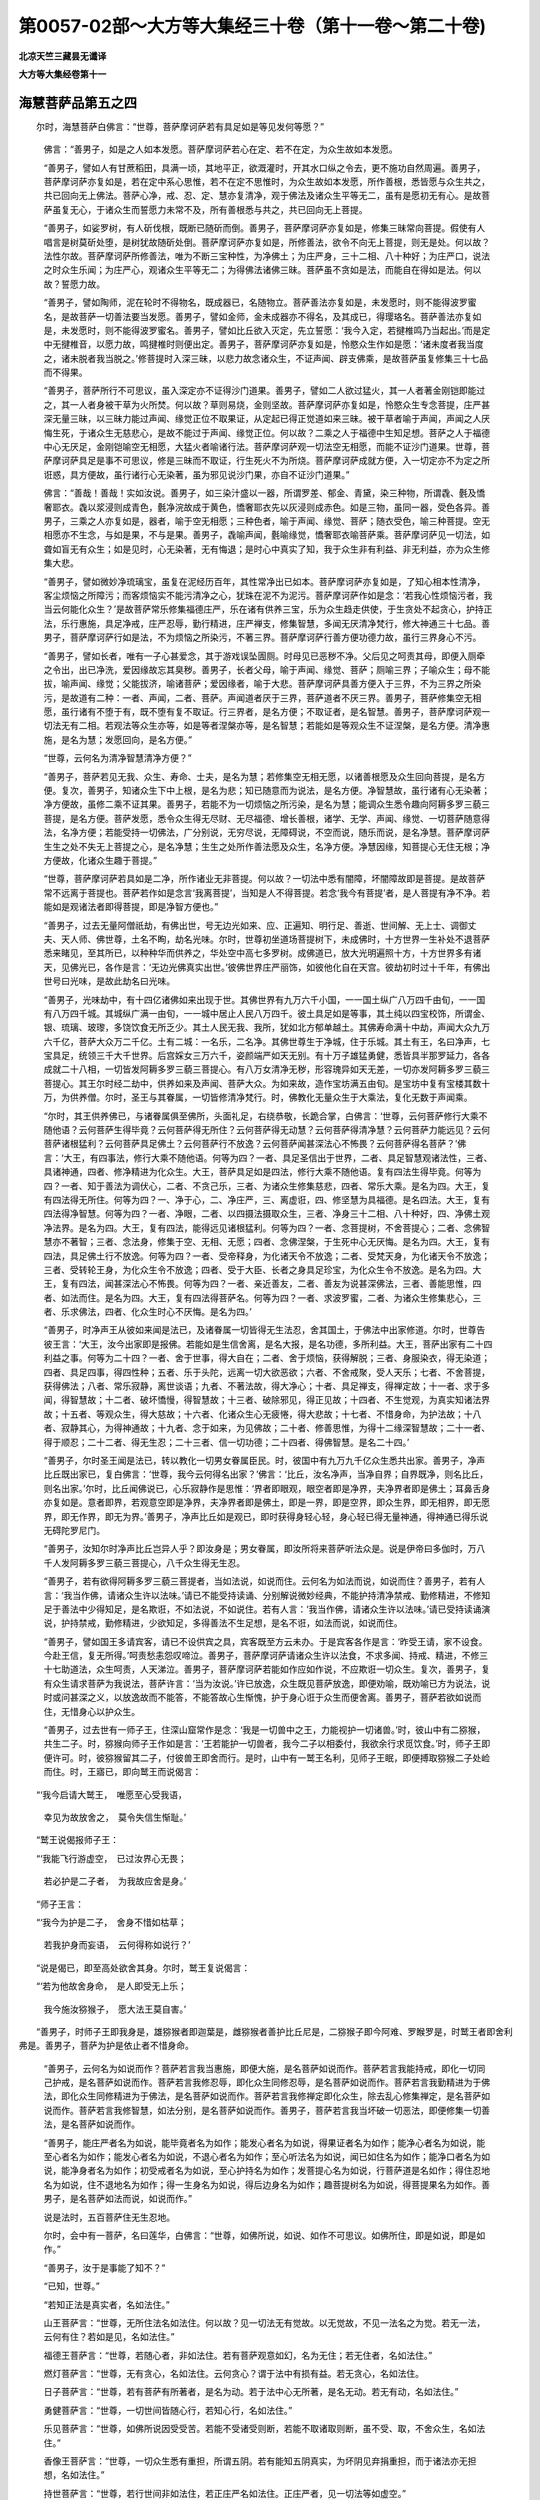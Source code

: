 第0057-02部～大方等大集经三十卷（第十一卷～第二十卷)
============================================================

**北凉天竺三藏昙无谶译**

**大方等大集经卷第十一**

海慧菩萨品第五之四
------------------

　　尔时，海慧菩萨白佛言：“世尊，菩萨摩诃萨若有具足如是等见发何等愿？”

      　　佛言：“善男子，如是之人如本发愿。菩萨摩诃萨若心在定、若不在定，为众生故如本发愿。

      　　“善男子，譬如人有甘蔗稻田，具满一顷，其地平正，欲溉灌时，开其水口纵之令去，更不施功自然周遍。善男子，菩萨摩诃萨亦复如是，若在定中系心思惟，若不在定不思惟时，为众生故如本发愿，所作善根，悉皆愿与众生共之，共已回向无上佛法。菩萨心净，戒、忍、定、慧亦复清净，观于佛法及诸众生平等无二，虽有是愿初无有心。是故菩萨虽复无心，于诸众生而誓愿力未常不及，所有善根悉与共之，共已回向无上菩提。

      　　“善男子，如娑罗树，有人斫伐根，既断已随斫而倒。善男子，菩萨摩诃萨亦复如是，修集三昧常向菩提。假使有人唱言是树莫斫处堕，是树犹故随斫处倒。菩萨摩诃萨亦复如是，所修善法，欲令不向无上菩提，则无是处。何以故？法性尔故。菩萨摩诃萨所修善法，唯为不断三宝种性，为净佛土；为庄严身，三十二相、八十种好；为庄严口，说法之时众生乐闻；为庄严心，观诸众生平等无二；为得佛法诸佛三昧。菩萨虽不贪如是法，而能自在得如是法。何以故？誓愿力故。

      　　“善男子，譬如陶师，泥在轮时不得物名，既成器已，名随物立。菩萨善法亦复如是，未发愿时，则不能得波罗蜜名，是故菩萨一切善法要当发愿。善男子，譬如金师，金未成器亦不得名，及其成已，得璎珞名。菩萨善法亦复如是，未发愿时，则不能得波罗蜜名。善男子，譬如比丘欲入灭定，先立誓愿：‘我今入定，若揵椎鸣乃当起出。’而是定中无揵椎音，以愿力故，鸣揵椎时则便出定。善男子，菩萨摩诃萨亦复如是，怜愍众生作如是愿：‘诸未度者我当度之，诸未脱者我当脱之。’修菩提时入深三昧，以悲力故念诸众生，不证声闻、辟支佛乘，是故菩萨虽复修集三十七品而不得果。

      　　“善男子，菩萨所行不可思议，虽入深定亦不证得沙门道果。善男子，譬如二人欲过猛火，其一人者著金刚铠即能过之，其一人者身被干草为火所焚。何以故？草则易烧，金则坚故。菩萨摩诃萨亦复如是，怜愍众生专念菩提，庄严甚深无量三昧，以三昧力能过声闻、缘觉正位不取果证，从定起已得正觉道如来三昧。被干草者喻于声闻，声闻之人厌悔生死，于诸众生无慈悲心，是故不能过于声闻、缘觉正位。何以故？二乘之人于福德中生知足想。菩萨之人于福德中心无厌足，金刚铠喻空无相愿，大猛火者喻诸行法。菩萨摩诃萨观一切法空无相愿，而能不证沙门道果。世尊，菩萨摩诃萨具足是事不可思议，修是三昧而不取证，行生死火不为所烧。菩萨摩诃萨成就方便，入一切定亦不为定之所诳惑，具方便故，虽行诸行心无染著，虽为邪见说沙门果，亦自不证沙门道果。”

      　　佛言：“善哉！善哉！实如汝说。善男子，如三染汁盛以一器，所谓罗差、郁金、青黛，染三种物，所谓毳、氎及憍奢耶衣。毳以浆浸则成青色，氎净浣故成于黄色，憍奢耶衣先以灰浸则成赤色。如是三物，虽同一器，受色各异。善男子，三乘之人亦复如是，器者，喻于空无相愿；三种色者，喻于声闻、缘觉、菩萨；随衣受色，喻三种菩提。空无相愿亦不生念，与如是果，不与是果。善男子，毳喻声闻，氎喻缘觉，憍奢耶衣喻菩萨乘。菩萨摩诃萨见一切法，如聋如盲无有众生；如是见时，心无染著，无有悔退；是时心中真实了知，我于众生非有利益、非无利益，亦为众生修集大悲。

      　　“善男子，譬如微妙净琉璃宝，虽复在泥经历百年，其性常净出已如本。菩萨摩诃萨亦复如是，了知心相本性清净，客尘烦恼之所障污；而客烦恼实不能污清净之心，犹珠在泥不为泥污。菩萨摩诃萨作如是念：‘若我心性烦恼污者，我当云何能化众生？’是故菩萨常乐修集福德庄严，乐在诸有供养三宝，乐为众生趋走供使，于生贪处不起贪心，护持正法，乐行惠施，具足净戒，庄严忍辱，勤行精进，庄严禅支，修集智慧，多闻无厌清净梵行，修大神通三十七品。善男子，菩萨摩诃萨行如是法，不为烦恼之所染污，不著三界。菩萨摩诃萨行善方便功德力故，虽行三界身心不污。

      　　“善男子，譬如长者，唯有一子心甚爱念，其于游戏误坠圊厕。时母见已恶秽不净。父后见之呵责其母，即便入厕牵之令出，出已净洗，爱因缘故忘其臭秽。善男子，长者父母，喻于声闻、缘觉、菩萨；厕喻三界；子喻众生；母不能拔，喻声闻、缘觉；父能拔济，喻诸菩萨；爱因缘者，喻于大悲。菩萨摩诃萨具善方便入于三界，不为三界之所染污，是故道有二种：一者、声闻，二者、菩萨。声闻道者厌于三界，菩萨道者不厌三界。善男子，菩萨修集空无相愿，虽行诸有不堕于有，既不堕有复不取证。行三界者，是名方便；不取证者，是名智慧。善男子，菩萨摩诃萨观一切法无有二相。若观法等众生亦等，如是等者涅槃亦等，是名智慧；若能如是等观众生不证涅槃，是名方便。清净惠施，是名为慧；发愿回向，是名方便。”

      　　“世尊，云何名为清净智慧清净方便？”

      　　“善男子，菩萨若见无我、众生、寿命、士夫，是名为慧；若修集空无相无愿，以诸善根愿及众生回向菩提，是名方便。复次，善男子，知诸众生下中上根，是名为悲；知已随意而为说法，是名方便。净智慧故，虽行诸有心无染著；净方便故，虽修二乘不证其果。善男子，若能不为一切烦恼之所污染，是名为慧；能调众生悉令趣向阿耨多罗三藐三菩提，是名方便。菩萨发愿，悉令众生得无尽财、无尽福德、增长善根，诸学、无学、声闻、缘觉、一切菩萨随意得法，名净方便；若能受持一切佛法，广分别说，无穷尽说，无障碍说，不空而说，随乐而说，是名净慧。菩萨摩诃萨生生之处不失无上菩提之心，是名净慧；生生之处所作善法愿及众生，名净方便。净慧因缘，知菩提心无住无根；净方便故，化诸众生趣于菩提。”

      　　“世尊，菩萨摩诃萨若具如是二净，所作诸业无非菩提。何以故？一切法中悉有闇障，坏闇障故即是菩提。是故菩萨常不远离于菩提也。菩萨若作如是念言‘我离菩提’，当知是人不得菩提。若念‘我今有菩提’者，是人菩提有净不净。若能如是观诸法者即得菩提，即是净智方便也。”

      　　“善男子，过去无量阿僧祇劫，有佛出世，号无边光如来、应、正遍知、明行足、善逝、世间解、无上士、调御丈夫、天人师、佛世尊，土名不眴，劫名光味。尔时，世尊初坐道场菩提树下，未成佛时，十方世界一生补处不退菩萨悉来睹见，至其所已，以种种华而供养之，华处空中高七多罗树。成佛道已，放大光明遍照十方，十方世界多有诸天，见佛光已，各作是言：‘无边光佛真实出世。’彼佛世界庄严丽饰，如彼他化自在天宫。彼劫初时过十千年，有佛出世号曰光味，是故此劫名曰光味。

      　　“善男子，光味劫中，有十四亿诸佛如来出现于世。其佛世界有九万六千小国，一一国土纵广八万四千由旬，一一国有八万四千城。其城纵广满一由旬，一一城中居止人民八万四千。彼土具足如是等事，其土纯以四宝校饰，所谓金、银、琉璃、玻瓈，多饶饮食无所乏少。其土人民无我、我所，犹如北方郁单越土。其佛寿命满十中劫，声闻大众九万六千亿，菩萨大众万二千亿。土有二城：一名乐，二名净。其佛世尊生于净城，住于乐城。其土有王，名曰净声，七宝具足，统领三千大千世界。后宫婇女三万六千，姿颜端严如天无别。有十万子雄猛勇健，悉皆具半那罗延力，各各成就二十八相，一切皆发阿耨多罗三藐三菩提心。有八万女清净无秽，形容瑰异如天无差，一切亦发阿耨多罗三藐三菩提心。其王尔时经二劫中，供养如来及声闻、菩萨大众。为如来故，造作宝坊满五由旬。是宝坊中复有宝楼其数十万，为供养僧。尔时，圣王与其眷属，一切皆修清净梵行。时，佛教化无量众生于大乘法，复化无数于声闻乘。

      　　“尔时，其王供养佛已，与诸眷属俱至佛所，头面礼足，右绕恭敬，长跪合掌，白佛言：‘世尊，云何菩萨修行大乘不随他语？云何菩萨生得毕竟？云何菩萨得无所住？云何菩萨得无动慧？云何菩萨得清净慧？云何菩萨力能远见？云何菩萨诸根猛利？云何菩萨具足佛土？云何菩萨行不放逸？云何菩萨闻甚深法心不怖畏？云何菩萨得名菩萨？’佛言：‘大王，有四事法，修行大乘不随他语。何等为四？一者、具足圣信出于世界，二者、具足智慧观诸法性，三者、具诸神通，四者、修净精进为化众生。大王，菩萨具足如是四法，修行大乘不随他语。复有四法生得毕竟。何等为四？一者、知于善法为调伏心，二者、不贪己乐，三者、为诸众生修集慈悲，四者、常乐大乘。是名为四。大王，复有四法得无所住。何等为四？一、净于心，二、净庄严，三、离虚诳，四、修坚慧为具福德。是名四法。大王，复有四法得净智慧。何等为四？一者、净眼，二者、以四摄法摄取众生，三者、净身三十二相、八十种好，四、净佛土观净法界。是名为四。大王，复有四法，能得远见诸根猛利。何等为四？一者、念菩提树，不舍菩提心；二者、念佛智慧亦不著智；三者、念法身，修集于空、无相、无愿；四者、念佛涅槃，于生死中心无厌悔。是名为四。大王，复有四法，具足佛土行不放逸。何等为四？一者、受帝释身，为化诸天令不放逸；二者、受梵天身，为化诸天令不放逸；三者、受转轮王身，为化众生令不放逸；四者、受于大臣、长者之身具足珍宝，为化众生令不放逸。是名为四。大王，复有四法，闻甚深法心不怖畏。何等为四？一者、亲近善友，二者、善友为说甚深佛法，三者、善能思惟，四者、如法而住。是名为四。大王，复有四法得菩萨名。何等为四？一者、求波罗蜜，二者、为诸众生修集悲心，三者、乐求佛法，四者、化众生时心不厌悔。是名为四。’

      　　“善男子，时净声王从彼如来闻是法已，及诸眷属一切皆得无生法忍，舍其国土，于佛法中出家修道。尔时，世尊告彼王言：‘大王，汝今出家即是报佛。若能如是生信舍离，是名大报，是名功德，多所利益。大王，菩萨出家有二十四利益之事。何等为二十四？一者、舍于世事，得大自在；二者、舍于烦恼，获得解脱；三者、身服染衣，得无染道；四者、具足四事，得四性种；五者、乐于头陀，远离一切大欲恶欲；六者、不舍戒聚，受人天乐；七者、不舍菩提，获得佛法；八者、常乐寂静，离世谈语；九者、不著法故，得大净心；十者、具足禅支，得禅定故；十一者、求于多闻，得智慧故；十二者、破坏憍慢，得智慧故；十三者、破除邪见，得正见故；十四者、不生觉观，为真实知诸法界故；十五者、等观众生，得大慈故；十六者、化诸众生心无疲惓，得大悲故；十七者、不惜身命，为护法故；十八者、寂静其心，为得神通故；十九者、念于如来，为见佛故；二十者、修善思惟，为得十二缘深智慧故；二十一者、得于顺忍；二十二者、得无生忍；二十三者、信一切功德；二十四者、得佛智慧。是名二十四。’

      　　“善男子，尔时圣王闻是法已，转以教化一切男女眷属臣民。时，彼国中有九万九千亿众生悉共出家。善男子，净声比丘既出家已，复白佛言：‘世尊，我今云何得名出家？’佛言：‘比丘，汝名净声，当净自界；自界既净，则名比丘，则名出家。’尔时，比丘闻佛说已，心乐寂静作是思惟：‘界者即眼观，眼空者即是净界，夫净界者即是佛土；耳鼻舌身亦复如是。意者即界，若观意空即是净界，夫净界者即是佛土，即是一界，即是空界，即众生界，即无相界，即无愿界，即无作界，即无为界。’善男子，净声比丘如是观已，即时获得身轻心轻，身心轻已得无量神通，得神通已得乐说无碍陀罗尼门。

      　　“善男子，汝知尔时净声比丘岂异人乎？即汝身是；男女眷属，即汝所将来菩萨听法众是。说是伊帝曰多伽时，万八千人发阿耨多罗三藐三菩提心，八千众生得无生忍。

      　　“善男子，若有欲得阿耨多罗三藐三菩提者，当如法说，如说而住。云何名为如法而说，如说而住？善男子，若有人言：‘我当作佛，请诸众生许以法味。’请已不能受持读诵、分别解说微妙经典，不能护持清净禁戒、勤修精进，不修知足于善法中少得知足，是名欺诳，不如法说，不如说住。若有人言：‘我当作佛，请诸众生许以法味。’请已受持读诵演说，护持禁戒，勤修精进，少欲知足，多得善法不生足想，是名不诳，如法而说，如说而住。

      　　“善男子，譬如国王多请宾客，请已不设供宾之具，宾客既至方云未办。于是宾客各作是言：‘昨受王请，家不设食。今赴王信，复无所得。’呵责愁恚怨叹啼泣。善男子，菩萨摩诃萨请诸众生许以法食，不求多闻、持戒、精进，不修三十七助道法，众生呵责，人天涕泣。善男子，菩萨摩诃萨若能如作应如作说，不应欺诳一切众生。复次，善男子，复有众生请求菩萨为我说法，菩萨许言：‘当为汝说。’许已放逸，众生既见菩萨放逸，即便劝喻，既劝喻已方为说法，说时或问甚深之义，以放逸故而不能答，不能答故心生惭愧，护于身心诳于众生而便舍离。善男子，菩萨若欲如说而住，无惜身心以护众生。

      　　“善男子，过去世有一师子王，住深山窟常作是念：‘我是一切兽中之王，力能视护一切诸兽。’时，彼山中有二猕猴，共生二子。时，猕猴向师子王作如是言：‘王若能护一切兽者，我今二子以相委付，我欲余行求觅饮食。’时，师子王即便许可。时，彼猕猴留其二子，付彼兽王即舍而行。是时，山中有一鹫王名利，见师子王眠，即便搏取猕猴二子处崄而住。时，王寤已，即向鹫王而说偈言：

　　“‘我今启请大鹫王，　唯愿至心受我语，

      　　　　幸见为故放舍之，　莫令失信生惭耻。’

　　“鹫王说偈报师子王：

　　“‘我能飞行游虚空，　已过汝界心无畏；

      　　　　若必护是二子者，　为我故应舍是身。’

　　“师子王言：

　　“‘我今为护是二子，　舍身不惜如枯草；

      　　　　若我护身而妄语，　云何得称如说行？’

　　“说是偈已，即至高处欲舍其身。尔时，鹫王复说偈言：

　　“‘若为他故舍身命，　是人即受无上乐；

      　　　　我今施汝猕猴子，　愿大法王莫自害。’

　　“善男子，时师子王即我身是，雄猕猴者即迦葉是，雌猕猴者善护比丘尼是，二猕猴子即今阿难、罗睺罗是，时鹫王者即舍利弗是。善男子，菩萨为护是依止者不惜身命。

      　　“善男子，云何名为如说而作？菩萨若言我当惠施，即便大施，是名菩萨如说而作。菩萨若言我能持戒，即化一切同己护戒，是名菩萨如说而作。菩萨若言我修忍辱，即化众生同修忍辱，是名菩萨如说而作。菩萨若言我勤精进为于佛法，即化众生同修精进为于佛法，是名菩萨如说而作。菩萨若言我修禅定即化众生，除去乱心修集禅定，是名菩萨如说而作。菩萨若言我修智慧，如法分别，是名菩萨如说而作。善男子，菩萨若言我当坏破一切恶法，即便修集一切善法，是名菩萨如说而作。

      　　“善男子，能庄严者名为如说，能毕竟者名为如作；能发心者名为如说，得果证者名为如作；能净心者名为如说，能至心者名为如作；能发心者名为如说，不退心者名为如作；至心听法名为如说，闻已如住名为如作；能净口者名为如说，能净身者名为如作；初受戒者名为如说，至心护持名为如作；发菩提心名为如说，行菩萨道是名如作；得住忍地名为如说，住不退地名为如作；得一生身名为如说，得后边身名为如作；趣菩提树名为如说，得菩提果名为如作。善男子，是名菩萨如法而说，如说而作。”

      　　说是法时，五百菩萨住无生忍地。

      　　尔时，会中有一菩萨，名曰莲华，白佛言：“世尊，如佛所说，如说、如作不可思议。如佛所住，即是如说，即是如作。”

      　　“善男子，汝于是事能了知不？”

      　　“已知，世尊。”

      　　“若知正法是真实者，名如法住。”

      　　山王菩萨言：“世尊，无所住法名如法住。何以故？见一切法无有觉故。以无觉故，不见一法名之为觉。若无一法，云何有住？若如是见，名如法住。”

      　　福德王菩萨言：“世尊，若随心者，非如法住。若有菩萨观意如幻，名为无住；若无住者，名如法住。”

      　　燃灯菩萨言：“世尊，无有贪心，名如法住。云何贪心？谓于法中有损有益。若无贪心，名如法住。

      　　日子菩萨言：“世尊，若有菩萨有所著者，是名为动。若于法中心无所著，是名无动。若无有动，名如法住。”

      　　勇健菩萨言：“世尊，一切世间皆随心行，若知心行，名如法住。”

      　　乐见菩萨言：“世尊，如佛所说因受受苦。若能不受诸受则断，若能不取诸取则断，虽不受、取，不舍众生，名如法住。”

      　　香像王菩萨言：“世尊，一切众生悉有重担，所谓五阴。若有能知五阴真实，为坏阴见弃捐重担，而于诸法亦无担想，名如法住。”

      　　持世菩萨言：“世尊，若行世间非如法住，若正庄严名如法住。正庄严者，见一切法等如虚空。”

      　　坚意菩萨言：“世尊，若有菩萨，不生于生，不灭于灭，亦复不见生灭之性，名如法住。”

      　　光明遍照高贵德王菩萨言：“若能知见真实涅槃，见法是灭及无生灭，一切众生悉有佛性，为趣菩提而修庄严，名如法住。”

      　　光无碍菩萨言：“世尊，若有行处即是魔业，非如法住。若无行处则坏魔业，若坏魔业，名如法住。”

      　　净进菩萨言：“世尊，若作念言我当得法，为是得法勤行精进，如是精进是空精进。若能观察诸法不定，以是不定勤修精进，名如法住。”

      　　过三恶道菩萨言：“世尊，一切诸法无作无变，无觉无观，无觉观者名为心性。若见众生心性本净，名如法住。”

      　　不可思惟思惟菩萨言：“世尊，知诸众生一切心性不作心想，名不可思惟而思惟也。若能于是不思惟中而思惟者，名如法住。”

      　　乐寂静菩萨言：“世尊，若有菩萨净诸心界，是则能离一切诸漏。若能远离一切漏者，是名正行；若正行者，名如法住。”

      　　商主菩萨言：“世尊，菩萨若有清净善法，福德庄严、智慧庄严，观二庄严平等无二。以功德等观智慧等，以智慧等观功德等，无差别者，名如法住。”

      　　维摩诘菩萨言：“世尊，不观于二，名如法住。若于法界不坏不别，名如法住。”

      　　依义菩萨言：“世尊，若有菩萨依于正义不依于字，为正义故受持读诵，广说八万四千法聚，无失无动，名如法住。”

      　　净意菩萨言：“世尊，若有菩萨发菩提心，至心拥护是菩提心，修菩提时知诸法性。夫法性者，非处非非处，名如法住。”

      　　毕竟净意菩萨言：“世尊，若有菩萨远离垢秽如浣去垢，能令烦恼不污其心，名毕竟净。其心净已，随菩提行，名如法住。”

      　　海慧菩萨言：“世尊，若有亲近恶知识者，非如法住；不修圣法，非如法住；若近恶友，则行魔业堕于魔处。世尊，若有欲离一切魔业、诸魔行处、诸恶法者，当近善友。”

      　　佛言：“善男子，汝今真知魔业行不？”

      　　“已知，世尊。”

      　　“善男子，汝今当为无量菩萨大众而说。”

      　　“世尊，夫魔业者即是眼色。若人见色生贪著心即是魔业，乃至意法亦复如是。

      　　“复次，世尊，菩萨修行檀波罗蜜时，不爱之物持用惠施，所爱财货贪吝不舍；爱者则施，恚者不与；分别受者及以财物，若有分别如是二者，是名魔业。复次，世尊，菩萨修行尸波罗蜜时，护持禁戒，近持戒者，赞叹己身，毁呰破戒，是名魔业。复次，世尊，菩萨修行忍波罗蜜时，于大力者能生忍辱，于少力者不能生忍，见大力者软语谦下，见小力者粗语轻蔑，是名魔业。复次，世尊，菩萨修行精进波罗蜜时，说声闻乘、说缘觉乘、说菩萨乘，修菩提时，轻慢声闻、辟支佛乘；口不宣说，乐于世行；不乐供养恭敬三宝，所谓华香、幡盖、伎乐，尊重赞叹；不求多闻，见多闻者不能亲近，是名魔业。复次，世尊，菩萨修行禅波罗蜜时，获得禅定，不能调伏一切众生，心生悔厌贪著禅乐，呵说法者不乐讲论，赞叹寂静贪著禅味，呵毁二界爱无色身，寿命极长不见诸佛，不闻正法远离善友，不知方便受舍修舍，是名魔业。复次，世尊，菩萨修行般若波罗蜜时，知于因果，不以四摄摄取众生而调伏之，不知众生上中下根，是名魔业。

      　　“复次，世尊，菩萨若乐空闲寂静，乐寂静已受寂静乐，不乐听法说法问疑，以寂静故烦恼不起，以不起故不知知想、不离离想、不证证想、不修修想，不得实义，是名魔业。复次，世尊，菩萨若有修集多闻，好语、乐语、微妙之语、软语、喜语，若为衣食卧具利养而演说法，若有信解能至心听而不为说，若有放逸致供养者便为说之，可为说者而不为说，不可说者反为说之，是名魔业。复次，世尊，若有菩萨说法之时秘藏深义，有诸天人得他心智，知已不悦即作是念：‘我为如来真正法来，不为世间浅近语来。是人欲毁如来正法不能增长。若人有毁佛正法者，我不乐见闻。’其所说即便舍去，是名魔业。

      　　“复次，世尊，若有菩萨于恶知识作善友想。恶知识者，不以四摄摄取众生，不修多闻，不化众生，不说出法，乐说世语，不知法、不知时、不知义，是名魔业。复次，世尊，恶知识者，不能开示分别解说声闻、缘觉、菩萨、佛法，不化众生令修慈悲、远离八难、修行施戒、柔软语言、亲近平等、教忍无力，说言佛道甚为难得，无量世中勤苦乃获，是名恶友，名为魔业。

      　　“复次，世尊，菩萨若有憍慢之心，以憍慢故，不能供养佛法众僧、师长、和尚、父母、长宿、同学、同师。若见胜己，不能亲近听法问疑，是故虽闻闻已便失，见下己者亲近爱念；是故恶法渐渐增长，恶法增故远离善法。世尊，譬如大海渐渐深故，一切诸流悉共归之；菩萨坏慢亦复如是，渐渐增长一切善法。菩萨若不坏憍慢者，是名魔业。世尊，譬如有人，高原陆地种瞻波树，水常行处复作堤塘，地既高燥又不得水，渐渐枯黄不能增长。世尊，菩萨摩诃萨亦复如是，憍慢增故不亲善友，不闻正法虽闻复失。复次，世尊，菩萨摩诃萨身色具足，端正自在，多有眷属福德庄严，未能具足智慧庄严，以是因缘生于憍慢；以憍慢故，若有菩萨具智庄严，思惟正法身体羸瘠，见已轻慢不能供养，以是因缘复增憍慢，无明放逸不调魔业，如是菩萨为色生慢，是名魔业。”

      　　尔时，世尊告海慧菩萨言：“善哉！善哉！善男子，善能分别宣说魔业。善男子，至心谛听，吾今当说坏魔业道。善男子，一切诸法其性空寂；若知诸法其性空已，亦知一切众生皆空；既知空已，而修慈心调伏自身，是名菩萨破坏魔业。若观诸法性是无相，而为众生修集慈心，是名菩萨破坏魔业。若观诸法性是无愿，为诸众生至心求有，既求有已随而调伏，是名菩萨能坏魔业。观一切法性是无贪，众生之性亦复无贪，为调伏贪而摄取之，是名菩萨能坏魔业。若观诸法性是无恚，众生之性亦复无恚，为调伏恚而摄取之，是名菩萨能坏魔业。若观诸法性是无痴，众生之性亦复无痴，为调伏痴而摄取之，是名菩萨能坏魔业。观诸法性无生无灭，坏生灭故宣说正法，是名菩萨能坏魔业。观一切法性是平等，虽说三乘不舍大乘，是名菩萨能坏魔业。若不贪著心意识等，亦能远离一切因缘，为诸众生得解脱故修法庄严，虽过诸行终不舍离菩萨所行，是名菩萨能坏魔业。”

      　　说是法时，天魔波旬庄严四兵来趣宝坊，如先趣向菩提树时。如来见已，告海慧言：“汝说魔业，我说坏魔，以是因缘，魔王波旬庄严四兵而来至此。欲设何计以当御之？”

      　　海慧菩萨言：“世尊，我今欲持魔王波旬及其眷属置庄严国，我身当住魔所住处。”

      　　尔时，舍利弗言：“善男子，庄严世界去此远近？佛号何等？”

      　　“舍利弗，在此东方过于十二恒河沙等世界，其土有佛，号破疑净光，今现在世为诸菩萨说净菩萨行。彼国三千大千世界有一亿魔，一一魔王有十千亿人兵眷属。其佛初坐菩提树时，如是诸魔悉共庄严至菩萨所。尔时，菩萨先为诸魔讲宣正典，令其得住不退转地，然后乃成阿耨多罗三藐三菩提转正法轮。彼佛世尊，其大弟子及侍使者亦悉是魔，如是等魔悉能教化调伏众生。是故我今取魔波旬安置彼土，为欲坏其所行魔业，庄严如来无上正法。”

      　　时，魔波旬闻是语已心生恐怖，四望顾视欲求退处，四方障碍不得从意，复欲灭身亦不能得，方计不立倍复生懅，白佛言：“世尊，唯愿大慈，少见救护。”

      　　佛言：“波旬，我于此事不得自在。汝当归向海慧菩萨，求哀忏悔。”

      　　时，魔波旬即向海慧合掌而言：“善男子，我从今日不敢复作如是魔业。唯愿仁者听我忏悔！”

      　　海慧菩萨言：“我于汝所都无瞋心，菩萨之法常应忍辱一切众生。波旬，汝可往彼礼觐彼佛，汝身当得无量利益。”

      　　尔时，菩萨即以右手摩其顶上，作如是言：“若诸菩萨于诸法中无贪吝者，以我神通令汝必至彼佛世界。”言已，波旬即至彼土。既至彼土，见佛敬礼，却住一面。

      　　彼诸菩萨白佛言：“世尊，何等国土有如是等不净之人而来至此？”

      　　佛言：“善男子，西方过十二恒河沙等诸佛世界，彼有世界名曰娑婆，佛号释迦牟尼，为过数量诸菩萨等说大集经。彼有菩萨名曰海慧，说魔业时，是魔庄严四种兵众来至会所，海慧菩萨以神通力移来至此。”

      　　彼世界中诸菩萨等语波旬言：“善男子，汝今宜发阿耨多罗三藐三菩提心，远离魔业。我当与汝共为同学。”

      　　时，魔波旬闻是语已，即发阿耨多罗三藐三菩提心。时，诸菩萨即请波旬升师子座，问波旬言：“承彼如来为诸大众说大集经，斯有何事？惟仁说之。”时，魔波旬以海慧菩萨神通力故宣说所闻，乃至不失一句一字。

      　　彼诸菩萨即白佛言：“我等愿乐欲见彼佛释迦牟尼及众菩萨。”

      　　彼佛即告诸菩萨言：“且待须臾，自当得见此宝坊中。”

      　　诸菩萨等复白佛言：“世尊，我等欲见魔王波旬，于彼世界为何所作？”

      　　尔时，世尊观此彼界众生心已，告海慧菩萨言：“善男子，汝今当以此佛世界示彼菩萨。”

      　　尔时，海慧菩萨即于十指放大光明，其光即过十二恒河沙等诸佛世界遍照彼土，此间大众悉见彼土佛及菩萨、魔王波旬处师子座说大集经。时，诸菩萨即从座起，向彼如来头面敬礼，散种种华而以供养，所散诸华当彼佛上变成华台。

      　　彼诸菩萨见是华台即白佛言：“世尊，如是华台从何处来？”

      　　佛言：“善男子，娑婆世界诸菩萨众所散供养。”

      　　诸菩萨言：“世尊，云何令我得见彼土娑婆世界？”

      　　佛言：“善男子，汝等今当敬礼是光，至心念持，自当得见彼佛世界。”

      　　时，彼菩萨如佛所言，敬礼光明，至心念持，即得见此娑婆世界；见已，即起礼释迦牟尼佛，以诸香华遥供养之。又见三千大千世界，净水澄满犹如大海，彼所散华至此世界大宝坊中，当如来上变成宝盖。

      　　时，魔波旬白彼佛言：“世尊，我当云何还彼世界？”

      　　佛言：“善男子，若欲还者，应当至心念于海慧。”

      　　时，魔波旬至心念于海慧菩萨，念已即得还此世界。

      　　时，舍利弗见魔波旬即作是言：“波旬，汝得见彼佛世界不？”

      　　波旬言：“舍利弗，我已见之，及见彼土清净菩萨所住之处。”

      　　舍利弗言：“汝于彼土作魔业不？”

      　　“大德，我至彼土至心勤求无上菩提，何缘复得造作魔业？若有至心求菩提时见魔业者，是人则得勤修精进。”

      　　此界大众见魔波旬还来至此，六万众生、十千魔众，同共发阿耨多罗三藐三菩提心，作是言：“愿我等辈所受身形，如彼菩萨身形无异。”

      　　海慧菩萨言：“世尊，为阿耨多罗三藐三菩提多有怨敌。善哉！世尊，为护法故建立神通，以通力故，是经当得久住于世。”

      　　佛言：“善男子，我今所立善愿神通，为诸众生种于善根。”

      　　尔时，世尊告四天王：“汝等当知，若我弟子比丘、比丘尼、优婆塞、优婆夷，受持读诵、书写广说如是等经，汝等四王当深护助，无为欲乐而作放逸。吾今出世，为坏放逸，护正法故而说咒曰，所谓：

　　“三咩(一)(免尔切)　三摩三咩(二)　沫顿祢(三)　婆罗跋坻(四)　陀祢(五)　陀那跋坻(六)　投弥陀那跋坻(七)　阿婆散提(八)　阿摩[(匕/矢)+籴)](九)　毗摩[(匕/矢)+籴)](十)　阇毗罗提(十一)　迦罗提(十二)　迦罗那(十三)　阿梨(十四)　阿罗跋坻(十五)　阿[(匕/矢)+籴)]婆散提(十六)　涅伽旦尼(十七)　阿跋坻(十八)　沫提(十九)　摩呼沫提(二十)　摩罗夷提(二十一)　毗首提(二十二)　毗首提跋坻(二十三)　尼萨[(匕/矢)+籴)](二十四)　莫罕泥(二十五)。

　　“善男子，是名四天王咒。若有法师受持是经，当诵是咒；诵已，修慈缘念十方，至心念于四天王等。尔时，四王当示其梦，或自往护。”

      　　时，四天王白佛言：“世尊，我等四王闻是咒已，即与眷属至法师所拥护侍卫。若是法师所须资生，我当方便令其得之，远离病苦，身受安乐。”

      　　尔时，世尊告海慧菩萨：“善男子，汝今至心听帝释咒，所谓：

　　“阇耶(一)　阇耶末坻(二)　阿跋坻(三)　毗跋坻(四)　摩拘[(匕/矢)+籴)](五)　斯陀跋坻(六)　输泥(七)　膻帝羯[(匕/矢)+籴)](八)　檀提昙摩尼(九)　多迦隶(十)　叉耶叉耶目佉(十一)　阿跋蔕那(十二)　涅伽蔕那(十三)　莎坻(十四)　莎坻散提(十五)。

　　“来！憍尸迦，阿修罗坏，诸天则胜；诸天胜故，佛法增长。憍尸迦，欲受安乐，当护正法。善男子，是名释咒。善男子，若有法师欲说法时，当先洗浴令身净洁，持妙香华正东而礼，一心忆念十方诸佛，慈心普及一切众生，然后乃升师子法座，诵如是咒而作是言：‘憍尸迦来！四天王来！为诸大众除却障碍，消灭烦恼。’尔时，帝释及四天王，念法师故即便共来，是故大众乐闻说法。

      　　“善男子，汝今复听十方诸魔及眷属咒，所谓：

　　“奢咩(一)　奢摩跋坻(二)　奢摩密喋(三)　阿浮[(匕/矢)+籴)](四)　摩罗欻坻(五)　瞢崛[(匕/矢)+籴)](六)　婆罗绨(七)　迦由犁(八)　坁祁跋坻(九)　阿盧迦尼(十)　比舍荼尼(十一)　尼末坻(十二)　阿跋持(十三)　区区[(匕/矢)+籴)](十四)　伽罗萨尼(十五)　忧目企(十六)　奢蜜坻(十七)　波罗目企(十八)　槃檀那涅伽熙坻(十九)　奢摩[纟+施](二十)。

　　“如是咒者，力能系缚一切论师、一切魔众，是名佛印，不可破坏，魔眷属怨。善男子，若有法师受持读诵如是等咒升师子座，专念诸佛，慈及众生，自于己身生医师想，于所说法生良药想，于听法者生疾苦想，于如来所生善友想，于正法中生常恒想。若能如是说正法时，其处四边各一由旬魔不能到。”

      　　时，魔波旬白佛言：“世尊，若佛弟子有能读诵如是神咒，其身清净，我当拥护不作魔业。我以海慧神通力故舍于魔业，随有国土城邑村落说是法处，我当化身亲往听受。”

      　　佛言：“善哉！善哉！波旬，汝若能得如是心者，则坏魔业，亦当获得如是等法。

      　　“善男子，复当至心听梵天咒，所谓：

　　“迷多伽[(匕/矢)+籴)](一)　迦楼那伽[(匕/矢)+籴)](二)　无经多伽[(匕/矢)+籴)](三)　忧比叉伽[(匕/矢)+籴)](四)　佛陀伽[(匕/矢)+籴)](五)　昙摩伽[(匕/矢)+籴)](六)　僧伽伽[(匕/矢)+籴)](七)　苏羯多毗阇耶(八)　摩诃毗檀尼(九)　毗兽提目企(十)　尼波[(匕/矢)+籴)]陀耶(十一)　乌阇跋坻(十二)　乌阇严弥(十三)　捺檀尼(十四)　昙摩波坻吒跋尼(十五)　萨遮坻优波跋坻(十六)　毗兽坻(十七)　莎折多优波舍弥(十八)　乌卢迦耶梵摩(十九)　毗卢迦耶梵摩(二十)。

　　“若欲具足受持如是梵天咒者，当行梵行清净持戒，读诵是咒，请召梵天：‘梵天汝来，拥护如是大众，令其至心乐听正法，念于三宝，转正法轮，护持法城。’若有法师能调诸根，至心净护身口意等，勤修戒、忍、精进、多闻，发菩提心，修四无量，升于法座诵如是咒；诵是咒已，梵天王等与诸眷属悉来集会是讲法所。”

      　　尔时，梵王白佛言：“世尊，若有法师读诵是咒，我在初禅闻是咒已，当舍定乐而往其所，当施八法。何等为八？一者、施念，持所闻故；二者、施慧，思惟深法故；三者、施解，分别深义故；四者、施乐说无碍，为坏疑心故；五者、施辞无碍，为解一切众生语故；六者、施无所畏，为众无胜故；七者、施法光明，为不谬说故；八者、施其不谬授记。世尊，我等亦能广宣是法。”

      　　“善男子，我涅槃后，如是等天当护正法。”

      　　海慧菩萨言：“世尊，如来正觉涅槃之后，若有信者，应以此法付嘱其人，令得久住。”

      　　尔时，世尊眉间白毫放大光明，遍照三千大千世界，如来化身充满其中，三十二相、八十种好具足庄严，数如三千大千世界一切卉木茎节枝叶。是诸化佛同作是言：“十方诸佛释迦如来，同愿正法久住于世。何以故？虽有一切恶魔眷属，不能破坏如是等法。大地可坏，大海可焦，须弥山王可碎如尘，众生诸心可合，是一虚空可画，四大可转，诸佛誓愿不可变易！”

      　　尔时，世尊即告阿难：“汝当受持如是等经，读诵广说。”

      　　海慧菩萨言：“世尊，今此会中多有无量诸大菩萨，如来何缘顾命阿难令受持之？”

      　　时，诸大众咸有疑心：“海慧、阿难，谁念心多？”

      　　尔时，世尊知众会疑，告大迦葉：“三千大千世界众生数为多不？”

      　　“甚多，世尊。”

      　　“迦葉，假使如是无量众生悉得人身，常问如来，如来所说，不可穷尽，无有障碍。善男子，如天降雨无有障碍，一切众流归集大海，而是大海无增无减；海慧菩萨所可受持十方佛法，亦复如是。迦葉，假使三千大千世界，所有众生具足总持如阿难等，欲比海慧所受持法，百分、千分、百千万分不及其一。”说是语时，百千众生发阿耨多罗三藐三菩提心，以妙华香贡上供养海慧菩萨。

      　　尔时，莲华菩萨白佛言：“世尊，若有人能信顺受持，读诵书写，解说其义，供养恭敬如是经者，得几所福？”

      　　尔时，世尊即说偈言：

　　“若满三千大千界，　七宝奉施十方佛，

      　　　不如信顺是经典，　受持读诵福多彼。

      　　　四法所成诸功德，　佛说无量无边数，

      　　　发菩提心常法施，　如法而住修集悲。

      　　　佛说四法无边量，　智者闻已不怖畏，

      　　　虚空之性众生界，　如来正智菩提心。”

　　说如是等法宝聚时，十方所来诸菩萨等，以妙香华、种种伎乐供养于佛，尊重赞叹，作如是言：“世尊，若有人能受持读诵、书写解说如是等经，所得功德不可称量，十方诸佛说不能尽。何以故？世尊，众生若闻如是等经，无有不发阿耨多罗三藐三菩提心者，是故此经名大宝聚。”

      　　尔时，一切大众人天，一切声闻及阿难等，诸迦楼罗、乾闼婆等及世间人，闻经欢喜，信受奉行。

**大方等大集经卷第十二**

虚空藏菩萨所问品第六之一
------------------------

　　如是我闻：一时，婆伽婆游如来行处妙宝庄严堂上，如来威神大功德庄严众相具足，因于本行佛地得报，菩萨宫宅称无量赞，如来神力之所建立，入无碍智行处生胜喜悦，思念进智分别巧说，众德具足来世所叹。世尊正觉善转法轮，善能调顺无量众生，于诸法中皆得自在，知诸众生心所趣向，善能分别一切诸根，彼岸善断，结习永尽无余，所施佛事自然成办。与大比丘众六百万人俱，其心调柔，结习已断，皆是如来法王之子，行甚深法，善能解了无所有法，殊妙端正威仪具足，是大福田，正住如来所教法中。复与大菩萨僧俱，度一切诸行，不舍菩萨所行，得无我忍，于诸众生不舍大悲，过诸世间而顺世法勤化众生，亦能善入如来行地，又复不离菩萨行地，其名曰：普明菩萨摩诃萨、无碍明菩萨、于一切法自在王菩萨、无碍行处菩萨、分别辩觉菩萨、净无量网明灯王菩萨、不染行处菩萨、坏魔界放光明菩萨，如是等不可计、阿僧祇、不可思、不可称、不可量、无齐限、不可说菩萨摩诃萨俱。

      　　尔时，世尊说诸菩萨出要之行，名无碍法门庄严菩萨道，成就佛法诸力无畏，得知诸法自在，入陀罗尼印门，入分别诸辨门，入大神通门，入说不退转轮诸乘平等门，入一相法界无分别门，入说随众生根所解差别门，入坚法分别坏诸魔界善顺思惟门，入断诸结及见无碍智慧门，入无等愿方便智门，入诸佛等智门，入诸法无滞碍如实分别门，入无变异平等法门，入甚深十二因缘门，入功德智慧庄严佛身口意坚固思进念专无尽门；入四圣谛门，为调伏声闻故；入远离身心行门，为调伏辟支佛故；入授一切智记门，为调伏菩萨故；入诸法自在门，为显佛功德故。所谓开示解说显现令解，教读施设次序开张，分别令易随顺正说。

      　　尔时，世尊如是善分别大法方便时，于此三千大千世界一切诸色像，若铁围山、大铁围山、须弥山王及诸黑山，四天下及阎浮提聚落城邑舍宅、大海江河、泉源陂池、药草树木及诸丛林，诸龙、夜叉、乾闼婆、阿修罗、迦楼罗、紧那罗、摩睺罗伽等宫殿，地神宫殿，虚空中诸神宫殿，四天王天、三十三天、夜摩天、兜率陀天、化乐天、他化自在天及梵天宫殿，上至阿迦腻吒天宫殿，一切大地及欲界色身众生，悉皆隐蔽，眼所不见。喻如劫尽火灾起后，大地焦尽，大水未出，当尔之时，乃无一色与眼作对。尔时，三千大千世界，亦复如是亦无少色。是欲、色界所摄，唯除妙宝庄严堂中所见色像。

      　　尔时，于妙宝庄严堂中虚空中，无所依著，自然成无量百千那由他宝台，微妙庄严世所乐见，喻如大妙庄严世界，一宝庄严佛土菩萨所住宝台，此诸宝台亦复如是，见诸大众坐宝台中。于妙宝庄严堂内，自然踊出净妙真金师子之座，高十千由旬。此师子座出妙净光明，普照此三千大千世界，映诸菩萨光明令不明显。

      　　尔时，大众欢喜踊跃，心情悦豫，叹未曾有，合掌向佛，作如是言：“今者如来必说大法现此瑞应！”

      　　尔时，舍利弗承佛威神，从宝台起，更整衣服，偏袒右肩，右膝著地，合掌向佛而白佛言：“世尊，是何瑞相，有如是等生胜喜悦现大神变？世尊，此诸大众皆生疑惑！愿如来说何因何缘，现此未曾有事？”

      　　尔时，佛告舍利弗：“东方去此过八佛世界微尘数等佛土，有世界名大庄严，彼国有佛，号一宝庄严如来、应供、正遍知、明行足、善逝、世间解、无上士、调御丈夫、天人师、佛世尊，今现在说法。以何因缘世界名大庄严？若广说彼世界庄严事者一劫不尽，是故彼土名大庄严。何因缘故，彼佛名为一宝庄严？舍利弗，彼如来因一宝说法，所谓无上大乘之宝，是故彼佛名一宝庄严。彼佛与诸菩萨众各升师子座，踊在空中高八十亿多摩树，为诸菩萨说虚空印法门。何谓虚空印法门？如一切法以虚空为门，无住处故；一切法无住处门，无形相故；一切法无形相门，过诸行处故；一切法无行处门，内外净故；一切法净门，性无染故；一切法无染门，自性寂静故；一切法寂静门，心意识本无故；一切法本无门，离物非物故；一切法无物门，无教相故；一切法无教门，无形段故；一切法无形段门，离因缘境界故；一切法无因缘境界门，寂灭相故；一切法寂灭门，离二相故；一切法无二门，舍别异故；一切法无别异门，入一相故；一切法一相门，自相净故；一切法自相净门，过三世故；一切法过三世门，不离平等故；一切法不离平等门，幻化相非相故；一切法幻化相门，体不实故；一切法无体门，无作相故；一切法无作门，身心远离故；一切法远离门，离相无相故；一切法无相门，相不动故；一切法不动相门，无依处故；一切法无依处门，住无际故；一切法无际门，无樔窟故；一切法无樔窟门，无我、无我所故；一切法无我、无我所门，无主故；一切法无主门，性无我故；一切法无我门，内清净故。舍利弗，彼一宝庄严如来，为诸菩萨广说如是虚空印法门。彼如来说是法时，无量阿僧祇诸菩萨，解知诸法性与虚空等，于诸法中得无生忍。

      　　“舍利弗，彼大庄严刹土一宝庄严佛所，有一菩萨摩诃萨名虚空藏，以大庄严而自庄严，于诸不思议愿最为殊胜，得一切功德中之威德无碍知见，不可思议菩萨功德以自庄严。以诸相好，庄严其身；以善说法，随所应度，庄严其口；不退于定，庄严其心；以诸总持，庄严其念；入诸微细法，庄严其意；顺观法性，庄严于进；以坚固誓，庄严淳至；以必成办，庄严所作。以从一地至一地庄严毕竟，舍诸所有，庄严于施；以净心善语，庄严于戒；于诸众生心无有碍，庄严忍辱；众事备足，庄严精进；入定游戏神通，庄严于禅；善知烦恼习，庄严般若。为救护众生，庄严于慈；住不舍众生，庄严于悲；心无犹豫，庄严于喜；离于憎爱，庄严于舍。游戏诸定，庄严神通；得无尽宝手，庄严功德；分别诸众生心行，庄严于智；教众生善法，庄严于觉；得慧明净，庄严慧明；得义法辞应，庄严诸辩；坏魔外道，庄严诸无畏。得佛无量功德而自庄严，常以诸毛孔说法，庄严于法；见诸佛法明，庄严自明；能照诸佛国，庄严光明；说不错谬，庄严所记；神通随所乐说，庄严教授；神通到四神足彼岸，庄严变化；神通入佛密处，庄严诸如来护持；自悟正智，庄严法自在；如说而行无能坏者，庄严一切善法坚固。彼虚空藏菩萨，成就如是等无量功德，与十二亿菩萨摩诃萨俱，发意欲来诣此娑婆世界见我，礼拜供养，恭敬围绕。亦为此大普集经分别少法门分故，又为此十方诸来会菩萨生大法明故，又为增益开大乘法故，又为受持如来法故，又为无量众生善根出生故，又为以善法调伏诸魔外道故，又为示现菩萨师子游戏神通故，彼虚空藏菩萨，欲来至此，是其瑞应。”

      　　尔时，世尊说此事已，即时虚空藏菩萨，与十二亿菩萨摩诃萨恭敬围绕，诣一宝庄严佛所，白佛言：“世尊，我欲诣娑婆世界，见释迦牟尼佛，礼拜供养。”彼佛报言：“欲往随意，宜知是时。”即顶礼一宝庄严如来足下已，右绕七匝，承佛游戏无作神足，于彼大庄严国土忽然不现，以一念顷与诸菩萨众俱，来至此娑婆世界宝庄严堂妙宝台上。

      　　尔时，虚空藏菩萨雨妙华香，供养世尊，及此大宝集经，所谓曼陀罗华、摩诃曼陀罗华、波利质多罗华、摩诃波利质多罗华、曼殊沙华、摩诃曼殊沙华、卢遮那华、摩诃卢遮那华，水陆诸华大如车轮，百叶、千叶、百千叶，皆出光明，香气普薰，妙香适意，开敷鲜净，杂色光耀眼所乐见，雨如是等种种无量妙华满妙宝堂中，高一多罗树。作诸天乐，其音皆出无量百千法门之声，与檀波罗蜜相应声，尸罗、羼提、毗梨耶、禅那、般若波罗蜜相应声，与四无量相应声，与四摄法相应声，与助道法相应声，与三脱门相应声，与四圣谛相应声，与十二因缘相应声。

      　　尔时，虚空藏菩萨供养世尊，顶礼佛足，绕七匝已，在一面立，白佛言：“世尊，彼一宝庄严如来应正遍知致问无量，少病少恼，起居轻利，安乐行不？彼一宝庄严如来又言：‘有十二亿菩萨，与虚空藏菩萨俱往，至彼娑婆世界。愿世尊说如是如是法，使诸菩萨得自然智，亦使成就大法光明已还来至此。所以者何？以世尊昔来已曾化此善男子等发菩提心。’”

      　　尔时，虚空藏菩萨当世尊顶上，化作大宝盖，广十千由旬，以青琉璃为轩，真珊瑚宝为子，以琉璃及阎浮檀金为升垂，杂妙真珠缦网璎珞，宝铃和鸣。其盖光明普照十方，与诸妙华互相绮错。

      　　尔时，虚空藏菩萨于如来不思议功德深生敬重，合掌向佛，以偈赞言：

　　“法义智慧最胜尊，　本净无垢无所著，

      　　　喻如虚空无染污，　我礼不动圣足下。

      　　　行无与等无涯底，　现法严身最殊胜；

      　　　佛真法身如虚空，　普生大悲而济度，

      　　　人中师子能示现，　百福庄严世尊身。

      　　　断诸言语无音响，　离诸言说无戏论，

      　　　虽知如是而现说，　无性众生令悦豫。

      　　　众心非心得此心，　能知非心幻化心，

      　　　善知众生心行性，　而能不住彼我心。

      　　　示现威仪济众生，　善逝身无作不作，

      　　　佛知众生随所乐，　即能示现如是形。

      　　　世尊于法不计我，　不生忆想著于法，

      　　　能知以何法受教，　而随所悟应时说。

      　　　大众渴仰瞻世尊，　世所希有最无比，

      　　　世尊无心于示现，　无能令诸大众悦。

      　　　此等诸法从缘生，　虚无寂寞非真实，

      　　　世尊善知如是法，　得至清凉泥洹道。

      　　　去离二边不著中，　知虚非真无自性，

      　　　此等诸法无作者，　善说业报非断常。

      　　　法无众生命及人，　寂静不名如虚空，

      　　　如实分别无众生，　而安多众至甘露。

      　　　昔行多劫不思议，　求进势力胜菩提，

      　　　所为妙行今已成，　至无至义觉无余。

      　　　一切诸法上中下，　悉知平等常无异，

      　　　智者所知知不著，　是故世尊定不乱。

      　　　阴入诸界如幻化，　三界皆如水中月，

      　　　众生虚伪性如梦，　以智分别说是法。

      　　　世人假称名得道，　实无有得无得相，

      　　　如道无得轮无转，　如轮无转无度者，

      　　　故能度众于四流，　自度度彼系颠倒，

      　　　善能安慰苦恼者，　自灭灭彼至无为。

      　　　众生无生无涅槃，　众生本净不可得，

      　　　道及众生犹如幻，　自觉此际觉多众。

      　　　如虚空中不见色，　一切群生色亦尔，

      　　　诸法离色及色相，　能知此色则得离。

      　　　作诸妙喻以赞佛，　执见而赞是其毁，

      　　　佛德如空无差别，　无所限量是赞佛。

      　　　故礼净尊净他者，　无缘无心入微心，

      　　　如佛功德世尊知，　如如功德我今礼。

      　　　能知众生无我者，　知诸法际离欲者，

      　　　见法身者则见佛，　即为供养十方佛。”

　　虚空藏菩萨说此偈已，即时妙宝庄严堂及虚空中诸宝台六变振动。一切大众心净悦豫，踊跃欢喜，叹未曾有，皆言：“虚空藏菩萨，善能说此妙偈。若有善男子、善女人能行此法者，乃至梦中不见有法，以渐皆当得师子吼如虚空藏菩萨。”

      　　尔时，虚空藏菩萨以如斯妙偈赞如来已，白佛言：“世尊，欲少所问，唯愿听许。若听问者，尔乃敢问。所以者何？世尊有无量知见，能知众生诸根，有淳熟、未淳熟者。世尊明达，去诸闇冥故；世尊了义，善说分别诸句义故；世尊知时，不过限故；世尊所记不谬，如说不错故；世尊知时，随诸众生行说法故；世尊善游戏，通达诸神足故；世尊善观，体众生心行故；世尊最无染，于诸法中得自在故；世尊自悟，觉了诸法故；世尊正御邪趣众生，教令入正故；世尊是大医王，能令无始世界众病永断故；世尊大力，成就佛十力故；世尊无畏，成就四无畏故；世尊无胜，成就十八不共法故；世尊大慈，行救一切众生心无碍故；世尊大悲，行知见无我，拔一切众生苦故；世尊大喜，行于禅解脱定，入定到彼岸故；世尊大舍，行断一切憎爱，心如虚空故；世尊得平等觉，了诸佛法无碍故；世尊无憎爱心，毕竟清净毁誉不动故；世尊无希望，智慧满足，于利养赞叹无欲求故；世尊一切知见，一切佛行处，到彼岸故。我知见世尊有如是等无量无边功德成就，是故我欲于法门中少有所问。”

      　　虚空藏菩萨作是语已，尔时，世尊告虚空藏菩萨言：“善男子，我当听汝问，随汝欲问，恣汝所问，吾当随汝所问，悦可尔心。”

      　　尔时，功德光明王菩萨问虚空藏菩萨言：“善男子，汝为谁故欲问如来？”

      　　即时，虚空藏菩萨以偈报功德光明王菩萨言：

　　“一切等心诸众生，　平等能至彼岸者，

      　　　游戏无垢悲心中，　我为是等问世尊。

      　　　能到正见无垢秽，　已无犹豫断彼疑，

      　　　自得了达利众生，　我为是等问世尊。

      　　　知我无我无与等，　为众发心不著众，

      　　　能脱众生计我见，　我为是等问世尊。

      　　　能护威仪慎所行，　其心清净如虚空，

      　　　坚固不动如须弥，　我为是等问世尊。

      　　　进心无涯慧无等，　勇健能害烦恼怨，

      　　　已结已断断彼结，　我为是等问世尊。

      　　　乐施威仪调伏心，　常住闻进戒忍力，

      　　　禅定诸通胜慧明，　我为是等问世尊。

      　　　乐空无相无愿法，　而现受形处生死，

      　　　无生无终达甘露，　我为是等问世尊。

      　　　知见甚深无崖际，　声闻缘觉所不及，

      　　　而知一切众生行，　我为是等问世尊。

      　　　善能了达乐正行，　于法非法系已断，

      　　　常处正定心不乱，　我为是等问世尊。

      　　　不断佛种诸贤士，　能护正法及与僧，

      　　　多闻三世诸佛赞，　我为是等问世尊。”

　　尔时，虚空藏菩萨以此妙偈答功德光明王菩萨已，白佛言：“世尊，云何菩萨行檀波罗蜜与虚空等？云何行尸波罗蜜、羼提波罗蜜、毗梨耶波罗蜜、禅波罗蜜、般若波罗蜜与虚空等？云何行功德与虚空等？云何行智与虚空等？云何菩萨不离如如，如来所许，念佛、念法、念僧、念施、念戒、念天？云何菩萨修行诸法平等如泥洹？云何菩萨善分别行相？云何菩萨持诸佛法宝藏，随如来所觉法相性，如实知诸法相性已不取不舍？云何菩萨分别众生，从始已来清净而教化众生？云何菩萨善顺发行成就佛法？云何菩萨不退诸通，于诸佛法悉得自在？云何菩萨入甚深法门，诸声闻、辟支佛所不能入？云何菩萨于十二因缘，因善得胜智方便，离二边诸见？云何菩萨为如来印所印，如如不分别智方便？云何菩萨入法界性门，见一切法平等性？云何菩萨淳至坚固犹如金刚，于此大乘心住不动？云何菩萨自净其界如诸佛界？云何菩萨得陀罗尼终不失念？云何菩萨得无障碍如来加持辩？云何菩萨得自在示现受生死？云何菩萨破诸怨敌去离四魔？云何菩萨利益众生庄严功德？云何菩萨世无佛时能作佛事？云何菩萨得海印三昧，善能得知众生心行？云何菩萨能得知诸尘界无碍？云何菩萨威仪行成就，离诸闇冥得胜光明，于诸法中得自然智，速得成就一切智行？”

      　　尔时，世尊告虚空藏菩萨言：“善哉！善哉！善男子，汝善能分别问于如来如斯妙义。如汝已曾供养过去无量诸佛种诸善根，心行平等喻如虚空，礼敬诸佛至慧明处，发勤精进欲度一切，诸佛如法不舍一切众生，度大慈悲彼岸，及过诸魔行不离世法，以虚空同量之心，成就此无上大乘妙法虚空藏。汝之功德无有边际，难可校量！汝已曾于过去恒河沙等诸佛世尊所，问如此事，自亦能说。是故，虚空藏，汝今谛听！谛听！善思念之，吾当为汝分别解说。所问诸菩萨事复过于此，能得无上大乘、如来自然智、一切种智。”

      　　虚空藏菩萨言：“唯然！快哉！愿乐欲闻。”

      　　佛告虚空藏：“善男子，菩萨成就四法，行檀波罗蜜与虚空等。何谓为四？善男子，若菩萨于一切处，无障碍，不分别，行檀波罗蜜，以我净故于施亦净，以施净故于愿亦净，以愿净故于菩提亦净，以菩提净故于一切法亦净。善男子，是为菩萨成就四法，行檀波罗蜜与虚空等。

      　　“善男子，若菩萨成就八法能净檀波罗蜜。何等为八？离我能施，离为我施，离爱结施，离无明见施，离彼我菩提相施，离种种想施，离希望报施，离悭嫉施，其心平等如虚空。是为菩萨成就八法能净檀波罗蜜，离此八法是谓净施。喻如虚空无所不至，菩萨慈心行施亦复如是。喻如虚空非色叵见，菩萨所行诸施不依于色亦复如是。喻如虚空不受苦乐，菩萨所行诸施离一切受亦复如是。喻如虚空无有相智，菩萨所行诸施离诸想结亦复如是。喻如虚空是无为相，菩萨所行诸施无为无作亦复如是。喻如虚空虚假无相，菩萨所行诸施不依识想亦复如是。喻如虚空增益一切众生，菩萨所行诸施利益众生亦复如是。喻如虚空不可穷尽，菩萨所行诸施，于生死中无有穷尽亦复如是。善男子，喻如化人给施化人，无有分别，无所戏论，不求果报；菩萨亦复如是，如化人相，去离二边而行诸施，不分别戏论希望果报。善男子，菩萨以智慧舍一切结使，以方便智不舍一切众生，是为菩萨行檀波罗蜜与虚空等。”

      　　尔时，会中有一菩萨，名曰灯手，从座而起，偏袒右肩，右膝著地，合掌白佛言：“世尊，何等菩萨能行如是檀波罗蜜？”

      　　佛言：“善男子，菩萨若过诸世间，得出世间法，非色，无体无行，知见清净，非闇非明，离一切诸相，至无相智际，成就无尽忍，近如来知见已，绍菩萨决定界分，已得受记为不退转印所印，已得灌顶正位，已得善行知众生行相，至一切处亦无所至，如是菩萨能行是檀波罗蜜。”

      　　说此法时，万六千菩萨见诸法性犹如虚空，得无生法忍。

      　　佛告虚空藏菩萨言：“善男子，菩萨成就四法，行尸罗波罗蜜与虚空等。何谓为四？善男子，菩萨知身如镜中像，知声如响，知心如幻，知诸法性犹如虚空，是为菩萨成就四法，行尸罗波罗蜜与虚空等。善男子，菩萨成就八法能护净戒。何等为八？善男子，诸菩萨不忘菩提心能护于戒，不求声闻、辟支佛地能护于戒，持戒不限于戒能护于戒，不恃诸戒能护于戒，不舍本愿能护于戒，不依一切生处能护于戒，成就大愿能护于戒，善摄诸根为灭烦恼能护于戒，是为菩萨成就八法能护净戒。善男子，喻如虚空离诸希望，菩萨以无求心能护于戒亦复如是。喻如虚空清净，菩萨持戒清净亦复如是。喻如虚空无有垢污，菩萨持戒无垢亦复如是。喻如虚空无有热恼，菩萨持戒无恼亦复如是。喻如虚空无有高下，菩萨持戒无高无下亦复如是。喻如虚空无有樔窟，菩萨持戒而无所依亦复如是。喻如虚空无生无灭毕竟无变，菩萨持戒无生无灭毕竟无变亦复如是。喻如虚空悉能容受一切众生，菩萨持戒普能运载亦复如是，为利益众生能护正戒。善男子，如水中月，无持戒、破戒；菩萨亦复如是，了知一切诸法犹如月影，无持戒、破戒，是为菩萨行尸波罗蜜与虚空等。

      　　“善男子，菩萨成就四法，行羼提波罗蜜与虚空等。何等为四？善男子，若菩萨他骂不报，以分别无我想故；他打不报，以无彼想故；他瞋不报，以离有想故；他怨不报，以去离二见故。是谓菩萨成就四法，行羼提波罗蜜与虚空等。善男子，菩萨成就八法，能净羼提波罗蜜。何等为八？善男子，菩萨善净内纯至，修羼提波罗蜜；善净外不希望，修羼提波罗蜜；于上中下毕竟无障碍，修羼提波罗蜜；随顺法性无所染著，修羼提波罗蜜；离一切诸见应空，修羼提波罗蜜；断一切诸觉应无相，修羼提波罗蜜；舍一切诸愿应无愿，修羼提波罗蜜；除一切诸行应无行，修羼提波罗蜜。是谓菩萨摩诃萨成就八法，能净羼提波罗蜜。善男子，喻如虚空无憎无爱，菩萨修羼提波罗蜜，无憎无爱亦复如是。喻如虚空无有变易，菩萨毕竟心无变易，修羼提波罗蜜亦复如是。善男子，喻如虚空无有亏损，菩萨毕竟修羼提波罗蜜，心无亏损亦复如是。喻如虚空无生无起，菩萨修羼提波罗蜜，心无生起亦复如是。喻如虚空无有戏论，菩萨修羼提波罗蜜，心无戏论亦复如是。喻知虚空不望恩报，菩萨修羼提波罗蜜，于一切众生不望果报亦复如是。喻如虚空无漏无系，菩萨修羼提波罗蜜，离一切漏不系三界亦复如是。善男子，菩萨行羼提波罗蜜时不作是念‘彼来骂我，我能忍受’，亦不见骂者、受骂者及所骂法，不作是观，不作是戏论言‘彼空，我亦空’，亦不作是思惟‘音声如响，何由而出？’，亦复不作是观‘我是彼非’，又复不作是见‘彼无常，我亦无常’，亦复不作是念‘彼愚我智’，亦不作是想‘我等应行忍辱’。善男子，譬如有人求娑罗枝，为娑罗枝故，赍持利斧入娑罗林中，至一大树下斫其一枝，余枝不作是念：‘彼已被斫，不斫我等。’其被斫者亦不作是念：‘我已被斫，余者不斫。’二俱无想，不生憎爱。善男子，菩萨摩诃萨行羼提波罗蜜时，观知一切法性，如草木、墙壁、瓦石等，而示现割截身体，为教化众生故，无憎无爱，无忆想分别。善男子，是为菩萨行羼提波罗蜜与虚空等。

      　　“善男子，云何菩萨摩诃萨行毗梨耶波罗蜜与虚空等？善男子，菩萨成就四法，行毗梨耶波罗蜜与虚空等。何谓为四？善男子，若菩萨勤求一切善法，而知一切法自性不成就；以一切最胜供具给侍供养诸佛世尊，然不见如来及所供侍之法；善能受持一切诸佛所说妙法，亦不见文字而可受持；亦能成就无量众生，见众生性即是泥洹，毕竟无生无起。善男子，是为菩萨成就四法，行毗梨耶波罗蜜与虚空等。善男子，若菩萨成就八法，能净毗梨耶波罗蜜。何等为八？善男子，菩萨为净身故发勤精进，知身如影，不著于身；为净口故发勤精进，知口语如响，不著于口；为净意故发勤精进，知意如幻无所分别，不著于意；为具足诸波罗蜜故发勤精进，知诸法无自性，因缘所摄不可戏论；为得助菩提分法故发勤精进，觉了一切法真实性故无所碍著；为净一切佛土故发勤精进，知诸国土如虚空故不恃所净；为得一切陀罗尼故发勤精进，知一切法无念无非念故不作二相；为成就一切佛法故发勤精进，知诸法入一相平等故而不坏法性。善男子，是为菩萨成就八法，能净毗梨耶波罗蜜。善男子，喻如虚空无有疲惓，菩萨于无量劫发勤精进，无有疲厌亦复如是。喻如虚空悉能容受一切诸色，然此虚空无有覆障；菩萨为容受一切众生发勤精进，平等无碍亦得如是。喻如虚空能生一切药草丛林，然此虚空无有住处；菩萨为增益一切众生诸善根故发勤精进，无所依著，无有住处亦复如是。喻如虚空至一切处然无有去，菩萨发勤精进为至一切法故，而无至无不至亦复如是。喻如虚空非色，而于中见种种色；菩萨为一乘故发勤精进，而为成就纯至故，示诸乘差别亦复如是。喻如虚空本性清净，不为客尘所污；菩萨发勤精进本性清净，为众生故现受生死，不为尘累所染亦复如是。喻如虚空性是常法，无有无常；菩萨究竟为不断三宝故，发勤精进亦复如是。喻如虚空无始无终，不取不舍；菩萨发勤精进，无始无终，不取不舍亦复如是。善男子，精进有二种，始发精进、终成精进。菩萨以始发精进习成一切善法，以终成精进分别一切法不得自性；唯所集善根见是平等，所见平等亦非平等。善男子，喻如工匠刻作木人身相备具，所作事业皆能成办，于作不作不生二想；菩萨为成就庄严本愿故，发勤精进修一切业，于作不作不生二想，去离二边亦复如是。善男子，是为菩萨行毗梨耶波罗蜜与虚空等。

      　　“善男子，云何菩萨摩诃萨行禅波罗蜜与虚空等？善男子，若菩萨成就四法，行禅波罗蜜与虚空等。何等为四？善男子，若菩萨专其内心，亦不见内心遮缘外界诸心，亦不见外心行处；以己心平等故，知一切众生心平等；亦不依二法心，及平等思惟，法界定性无摄无乱；知一切法性无有戏论。是为菩萨成就四法，行禅波罗蜜与虚空等。善男子，若菩萨成就八法，能净禅波罗蜜。何等为八？善男子，若菩萨不依诸阴修禅，不依诸界修禅，不依诸入修禅，不依三界修禅，不依现世修禅，不依后世修禅，不依道修禅，不依果修禅。是为菩萨成就八法，能净禅波罗蜜。喻如虚空无所依著，菩萨修禅无所依止亦复如是。喻如虚空无所爱恋，菩萨修禅离诸染著亦复如是。喻如虚空不著诸见，菩萨修禅舍离诸见亦复如是。喻如虚空无有诸慢，菩萨修禅离诸憍慢亦复如是。喻如虚空究竟无灭，菩萨修禅善入法性究竟不退亦复如是。喻如虚空不可破坏，菩萨修禅不坏本际亦复如是。喻如虚空无有变易，菩萨修禅不变如如亦复如是。喻如虚空非心离心，菩萨修禅离心意识亦复如是。善男子，菩萨以平等心修禅，非不平等心。云何心平等？若心不高不下，无求无非求，无作无非作，无分别无非分别，无行无非行，无取无舍，无闇无明，无知无念，无非知无非念，不一不异，非二非不二，无动无不动，无去无不去，无修无非修，心不缘于一切境界，是谓平等心。以菩萨心平等故，不取于色，去离眼、色二法而修于禅；以心平故，不取声、香、味、触、法，去离意、法二法而修于禅。善男子，喻如虚空，火灾起时不能焚烧，水灾起时不为所漂；菩萨不为诸烦恼火之所焚烧，不为诸禅解脱三昧所漂，受生自无定乱，乱心众生能令得定，自行已净不舍精进，与平等等示现差别而不见平等及不平等二相，善能遍观智慧真性，其心不为爱见所覆，于诸行中行无所著与虚空等。善男子，是为菩萨行禅波罗蜜与虚空等。

      　　“善男子，云何菩萨行般若波罗蜜与虚空等？善男子，若菩萨成就四法，行般若波罗蜜与虚空等。何等为四？善男子，若菩萨以我净故，知众生亦净；以知净故，知识亦净；以义净故，知文字亦净；以法界净故，知一切法亦净。是为菩萨成就四法，行般若波罗蜜与虚空等。善男子，若菩萨摩诃萨成就八法，能净般若波罗蜜。何等为八？善男子，若菩萨精勤欲断一切不善法，而不著断见；精勤欲生一切善法，而不著常见；知一切有为法皆从缘生，而不动于无生忍法；善分别说一切字句，而常平等无有言说；善能辨宣一切有为无常苦法，于无我法界寂静不动；能善分别诸所作业，而知一切法无业无报；善能分别垢法净法，而知一切法性常净；善能筹量三世诸法，而知诸法无去来今。是为菩萨成就八法，能净般若波罗蜜。善男子，喻如虚空非行无行，菩萨行般若离一切行亦复如是。喻如虚空无能破坏，菩萨行般若一切诸魔无能坏者亦复如是。喻如虚空性常寂静，菩萨行般若觉见寂静亦复如是。喻如虚空性常无我，菩萨行般若了知无我亦复如是。喻如虚空性非众生，菩萨行般若离一切众生见亦复如是。喻如虚空性无有命，菩萨行般若离一切命见亦复如是。喻如虚空性无有人，菩萨行般若离一切人见亦复如是。喻如虚空非物非非物，不可名字，菩萨行般若离物非物见亦复如是。善男子，般若是寂静句，义无微觉故；是不作句，义自相净故；是无变句，义无行相故；是真实句，义不发动故；是不诳句，义无有异故；是了达句，义入一相故；是通明句，义断习气故；是满足句，义无欲求故；是通达句，义能正见故；是第一句，义无所得故；是平等句，义无高无下故；是牢固句，义不可坏故；是不动句，义无所依故；是金刚句，义不可摧故；是已度句，义所作办故；是真净句，义本性净故；是无闇句，义不恃明故；是无二句，义不积聚故；是尽句，义究竟尽相故；是无尽句，义无为相故；是无为句，义离生灭故；是虚空句，义无障碍故；是无所有句，义真清净故；是无处句，义无行迹故；是无樔窟句，义无所猗故；是智句，义无识别故；是无降伏句，义无群匹故；是无体句，义不受形故；是知见句，义知苦不生故；是断句，义知集无和合故；是灭句，义究竟无生故；是道句，义无二觉故；是觉句，义觉平等故；是法句，义究竟不变故。善男子，此般若不从他得，自证知见如性行故，知一切文字句义其犹如响，于诸言音随应而报其辩不断，亦不执著文字言语。菩萨摩诃萨如是能于一切言说中善能报答，知诸音声言说如响，解不可得故，不生执著，亦不戏论。善男子，是为菩萨行般若波罗蜜与虚空等。”

      　　尔时，世尊欲重明此义，而说偈言：

　　“离著而行施，　普及适众性，

      　　　终已无碍心，　亦不生分别。

      　　　我净故施净，　施净故愿净，

      　　　愿净菩提净，　道净一切净。

      　　　无我我所想，　离爱及诸见，

      　　　舍除彼我相，　施心如虚空。

      　　　去离诸想施，　无有望报心，

      　　　舍嫉妒心结，　施心如虚空。

      　　　空非色无猗，　无受想分别，

      　　　亦无行及识，　施时心亦然。

      　　　如空益一切，　始终无穷尽，

      　　　解法施无尽，　利益一切众。

      　　　如化人相施，　不望所施报，

      　　　慧者施亦尔，　终不望其报。

      　　　以慧断结习，　方便不舍众，

      　　　不见结及众，　如是施如空。

      　　　知身如镜像，　知声犹如响，

      　　　知心如幻化，　法性如虚空。

      　　　不舍胜菩提，　不求于二乘，

      　　　于过去诸佛，　常敬慎护戒。

      　　　不舍本愿故，　能于诸趣中，

      　　　善成就本愿，　摄意护净戒。

      　　　如空无希望，　无热恼高下，

      　　　无浊无变易，　净戒者亦尔。

      　　　如空受一切，　水月不持戒，

      　　　护戒者如是，　净戒如虚空。

      　　　骂打瞋怒等，　忍力故不瞋，

      　　　无我及彼见，　以去离二想。

      　　　内纯至善净，　外行亦清净，

      　　　纯至故无瞋，　顺如法能忍。

      　　　离诸见忍空，　舍觉而离想，

      　　　无愿无希望，　舍诸行所取。

      　　　无爱如虚空，　不戏不怀恨，

      　　　无戏不求报，　无漏忍者尔。

      　　　无忍无骂者，　彼人声如响，

      　　　非是及无常，　无如是戏论。

      　　　彼愚及我智，　无生而示生，

      　　　虽如是分别，　犹修无生忍。

      　　　如斫娑罗枝，　余枝不分别，

      　　　断身无分别，　此忍净如空。

      　　　勤修无所依，　供佛无佛想，

      　　　持法不著文，　度众无众想。

      　　　净身净法身，　净口无言说，

      　　　净心无意行，　具诸波罗蜜。

      　　　具助菩提法，　净土如虚空，

      　　　成就辩总持，　求如是佛法。

      　　　如空受无惓，　故能生丛林，

      　　　遍至无形色，　精进亦如空。

      　　　常净如虚空，　无始亦无终，

      　　　人精进亦尔，　无始无终成。

      　　　如机关木人，　所作无分别，

      　　　行者无二想，　其进如虚空。

      　　　知止住内心，　摄外境界心，

      　　　自心彼心等，　依止无心禅。

      　　　诸法性常空，　以无漏智知，

      　　　不依阴界入，　亦不依三界。

      　　　不依于三界，　不依界道果，

      　　　如空常无依，　修禅者亦尔。

      　　　空无爱见慢，　修禅者亦尔；

      　　　空无退坏变，　修禅者亦尔。

      　　　平等寂解脱，　智者不缘界，

      　　　无结无禅等，　是故禅如空。

      　　　我净众生净，　智净识亦净，

      　　　义净文字净，　法净界亦净。

      　　　断不善及习，　大士集诸善，

      　　　知有无缘生，　无生不著灭。

      　　　善分别文字，　说无常苦法，

      　　　示现受业报，　言有垢及净。

      　　　知法性常净，　而筹量三世，

      　　　空无行非行，　慧无行亦尔。

      　　　如空无能坏，　无我人寿者，

      　　　非物非无物，　拔断二边见。

      　　　知句假不染，　不变真实句，

      　　　满足通达句，　达义慧等句，

      　　　等不动牢句，　金刚度净句，

      　　　明尽无尽句，　无为虚空句，

      　　　处樔识别句，　降伏体智句，

      　　　断集灭道句，　法觉智慧句。

      　　　如响随声应，　无尽辩亦尔，

      　　　说法无所依，　此慧净如空。”

**大方等大集经卷第十三**

虚空藏菩萨所问品第六之二
------------------------

　　佛复告虚空藏言：“善男子，何谓菩萨行功德与虚空等者？若菩萨闻佛无量法广大如虚空故，发萨婆若心，彼作是念：‘如萨婆若无量，佛无量，自在觉无量。于如是无量中，生无量欲精进不放逸行，为佛道故，当行无量菩萨所行之法。所以者何？如诸佛无量功德庄严身故，我亦为庄严其身，应成就无量善根。如诸佛无量功德庄严口、庄严意、庄严道场、庄严佛土故，我亦当庄严口、意、道场、佛土，应成就无量善根。我当教化无量众生，为成就善根，我于无量生死中，为成就善根故不生厌惓。诸佛世尊有无量国土、无量智慧、无量神通。彼诸众生无量行、无量心、无量诸根差别，于生死中受无量苦恼聚，起诸烦恼。我为入无量诸佛法，为舍无量众生所行诸根生死苦恼聚故，成就无量善根。’菩萨以如是正观之心，所作功德与诸波罗蜜相应，与四摄法相应，与四无量心相应，与助菩提法相应，成就众生受持正法，恭敬供养诸佛世尊，及净菩萨所行相应法。如是等所作无量功德与虚空等，以众生性无量故，佛智慧无量故，法界无量故，所修亦无量。如虚空众生性，佛智慧法界无处不至，一切众生皆得蒙益。菩萨所作功德亦复如是，至一切处利益众生，以无依著故，以愿方便力故。善男子，菩萨能如是行功德与虚空等。

      　　“善男子，云何菩萨行智与虚空等者？若菩萨从善知识得闻法已，善顺思惟，所作诸行终不放逸，修少境界想已受无量想，受无量想已得如是智明，得是智明已得阴方便智，得界方便智，得入方便智，得谛方便智，得十二因缘方便智，知众生垢亦知垢性，知众生净亦知净性。所谓众生有染心，如实知有染心；无染心，如实知无染心；有恚心，如实知有恚心；无恚心，如实知无恚心；有痴心，如实知有痴心；无痴心，如实知无痴心；有诸烦恼心，如实知有诸烦恼心；无诸烦恼心，如实知无诸烦恼心。彼菩萨不见有垢心为卑、无垢心为胜。所以者何？以菩萨入不二性清净法门智故。如法性，我性亦尔；如我性，无我性亦尔；如无我性，诸法亦尔，性清净故。若入一切诸法性清净者，则不求诸法有垢有净，亦不见诸法文字相貌，不受不著故，亦不见诸法障碍盖缠及不障碍盖缠。菩萨思惟无量境界，离心、识二法，名之为智，不名为识。喻如虚空，无心、意识；菩萨亦复如是，离心、意识，知诸法性与虚空等，智行无碍过诸碍故。善男子，是为菩萨行智与虚空等。

      　　“善男子，云何菩萨成就不离如如来所许念佛者？菩萨若在阿练若处，或在树下，或在旷野，或在露处，以得定力故能摄心不著诸缘，以不散乱心善摄所念，以行相观如来成就三十二相、八十随形好，庄严其身取一一相貌，为成就己身故，心向一切智地，于如来身忆念放鬘网光明。菩萨以得解希望观如来身，满一由旬、二由旬，三四五十由旬，乃至百由旬，若过百由旬。以得解希望，观坐道场，或见转法轮，或见现种种威仪说法调伏众生，或见于一佛世界施作佛事，或五佛世界，或十、二十、三十、四十、五十，或百佛世界施作佛事，乃至百千无量世界施作佛事。得解希望观自见随意，若听法，若供养给侍诸佛世尊，于余威仪随意自在。菩萨如是观如来色身已，忆念佛功德，或观戒，或观定，或观慧，或观解脱，或观解脱知见，或观力、无所畏，或观佛不共法，或观菩萨本行，或观成就佛地。普忆念如来成就功德已，忆念如来业，何等相貌？云何造业？身造耶？口造耶？意造耶？威仪造耶？可见耶？不可见耶？可说耶？不可说耶？何国造耶？几种身造耶？如是种种忆念胜业，成就不可思议诸善根已，观如来法。诸佛世尊以法身故名为如来，不以色身。彼菩萨不见色是如来，不见相是如来，不见种性是如来，不见阴、界、诸入是如来，不见威仪是如来，不见过去、未来、现在世是如来，不见因是如来，不见缘是如来，不见所以是如来，不见和合是如来，不见有是如来，不见无是如来，不见成就是如来，不见败坏是如来，不见彼有如来，不见此有如来，不见如来在何所，不见如来，不恃如来，不分别如来，不得如来。喻如虚空无有阴、界、入名，非不利益众生；诸佛世尊无有阴、界、入名，亦非不利益众生。善男子，是为菩萨不离如如来所许念佛。

      　　“善男子，云何菩萨不离如如来所许念法者？若菩萨念法，所谓四念处、四正勤、四如意足、五根、五力、七觉分、八圣道分、三脱门、四圣谛、甚深十二因缘、六波罗蜜，菩萨所应学藏，不退转轮净三境，是为菩萨所应念法。云何应念？念舍、念欲、离念、灭念，无来无去念，无樔窟念，无自性念，出世间念，解达念、尽念，无生念、无取念，无漏念、无为念，涅槃无自性。作如是念，于诸法中犹有法想。所以者何？以有想故则有动念，有动念故则住颠倒，住颠倒者无有念法。若离念法、非法二想，知一切法是无生已，断法想故得无生忍，得无所得无所有故。善男子，是为不离如如来所许念法。

      　　“善男子，云何菩萨不离如如来所许念僧者？僧谓四双八辈，僧中或是阿罗汉向、阿罗汉果，或是阿那含向、阿那含果，或是斯陀含向、斯陀含果，或是须陀洹向、须陀洹果，是为声闻僧。复次有僧，所谓不退转菩萨得决定忍，上圣正位已，离诸相恃著戏论，次得如来功德无间。彼菩萨念如是等大菩萨众，应供养赞叹，合掌给侍，右绕礼敬，是良祐福田，是第一僧入圣众数，是僧所应作事皆已成办。是菩萨念僧，亲近菩萨僧，不亲近声闻僧。彼菩萨虽忆念僧，不取僧数，不取有数，知僧是无为，忆念无行、无变异、无生无灭，作如是忆念，不生心行境界。善男子，是为菩萨不离如如来所许念僧。

      　　“善男子，云何菩萨不离如如来所许念舍者？所谓舍财、舍法。复次，有舍身及命，舍一切邪道。复次，有舍不取一切法。所以者何？有取者则无舍；若不取者，名为究竟舍。究竟舍中则无有求，无求者则不望报，不望报故谓为真实舍者。若菩萨行如是坚固舍，随舍发愿，若舍时及发愿时，不见菩提及佛法而专念舍，念：‘过去诸菩萨行道时云何行舍，我今云何行舍，将无不及为智者所讥耶？’即能一切舍，舍已分别所舍：‘谁是舍者？舍何等物？谁作忆念？’如是分别已都无所得，不见舍者、所施物及所忆念。是为菩萨不离如如来所许念舍。

      　　“善男子，云何菩萨不离如如来所许念戒者？若菩萨持戒至解脱处威仪行成就，乃至微戒畏如金刚，恒修净命善护持戒。菩萨自念戒摄身口，是无作相而谨慎奉行，修胜正命于萨婆若心终不废舍，纯至不动亦终不舍大慈大悲，摄取教诲破戒众生，宁舍身命不求余乘，是名为戒。菩萨念胜戒、不瑕缺戒、不荒秽戒、不求戒、不染戒、无浊戒、智者所叹戒。菩萨念如是等戒，不恃持戒，不毁破戒，不称己德，不讥彼过；终不舍戒，亦不依戒，亦不住戒；虽舍一切诸所恃著而行色行。是为菩萨不离如如来所许念戒。

      　　“善男子，云何菩萨不离如如来所许念天者？若菩萨念天，所谓念欲界天，或色界、或无色界天。念欲界天持戒果报故，受适意色、声、香、味、触，以天五欲游戏娱乐，天衣饮食自恣满足，一向受爱喜适意乐。菩萨作是念：‘此一切兴盛皆当衰灭！是诸天等亦当无常变异，由放逸故不造善根，先有善业今悉当尽。此诸天等虽生天上，犹未脱地狱、畜生、饿鬼之分。’菩萨作是念已，不希望生欲界天处，唯除兜率天宫。兜率宫中有一生补处菩萨，于一切菩萨行以到彼岸，一切诸地、一切神通、一切诸定、一切陀罗尼、一切辩才、一切菩萨事，于一切方便等以度彼岸，但忆念如是功德，于此天中心生欣仰：‘若欲生天者，当愿生如是天中。’菩萨发心言：‘我何时当得如是天身？’菩萨复念色界诸天，此诸天等，由诸禅四无量心果报故生彼天处，已过欲界欲患，一心处定，以喜为食，一向知受第一乐报。菩萨作如是念：‘彼色界诸天，受少味故用为欢喜，无常有常想，苦有乐想，无我有我想，无涅槃有涅槃想。此色界诸天，亦有无常变异，未脱地狱、饿鬼、畜生之分。’是菩萨不愿生色界诸天处，唯除净居天，即彼入涅槃不还此间者。菩萨作是念：‘此是清净诸天，已脱五道流转生死。’是菩萨以如是故，生敬重之心，亦不愿乐求生彼处。菩萨复念无色界诸天，受无色定果报，已过欲界、色界，心处定寂静。菩萨作是念：‘此无色界诸天，离见佛闻法及供养僧。此诸天等，不知求出无色界法。假令久住会当变灭，未脱地狱、饿鬼、畜生之分。’是故于彼天处亦不愿生，但作是念：‘我当作天中天、如来、应供、正遍知。’是菩萨虽念诸天，不依欲界、色界、无色界天处，而于三界众生起大悲心。是为菩萨不离如如来所许念天。

      　　“善男子，云何菩萨行诸法平等如涅槃者？若菩萨知入诸法平等如涅槃，见一切众生性同涅槃，知已入涅槃者，无阴、界、诸入。如是菩萨见众生性同涅槃，过诸阴、界、入，见如影如梦，无有生死而现生死。凡夫众生所因结使造烦恼业，造烦恼业已受无量苦报。菩萨以般若波罗蜜力故，善观结使断令不生，亦不因彼作业而受苦报，得至涅槃平等之处，名之无为，过一切算数智道；不舍本愿故，游戏大慈，已到慧方便彼岸，已入佛神通力，已能善知分别诸想，自已得度度未度者，自已得解解未解者，自已得安安未安者，自已得涅槃使未得者得，于涅槃生死无有二想。是为菩萨行诸法平等如涅槃。

      　　“善男子，云何菩萨善分别行相者？若菩萨翘勤精进求胜善法，于甚深法门心入筹量，清净通利分布慧明，得大智明门。以此大智明门力故，知一切众生心行所趣，总说一一众生，有八万四千诸行皆能了知，所谓贪欲行二万一千、瞋恚行二万一千、愚痴行二万一千、等分行二万一千，是为八万四千诸行。一一众生皆有是行，若广说者则有无量行。一一行相门中，知有八万四千诸根；一一根门中，知有八万四千种差别解。尽知诸行、诸根、诸解差别相，知所应修习相。云何知差别相？知此诸行、诸根、诸解，是贪欲相，是瞋恚相，是愚痴相，是等分相，是减相，是增相，是住相，是达相，是名知差别相。云何知所应修习相？知诸行、诸根、诸解无常相、苦相、无我相、空相、寂灭相、离相、如实相、涅槃相、相自空相、相自离相。若能知如是等诸行、诸根、诸解，如如来成就诸行无障碍智，知一切众生诸行、诸根、诸解差别相，菩萨亦次如来智知，而不舍菩萨所行，教化众生无有疲惓。是名善分别行相。

      　　“善男子，云何菩萨持诸佛法宝藏者？善男子，如来藏无尽亦无量，至一切处，悦可一切众生。如众生诸行、诸根、诸解，无量阿僧祇、不可思议、不可称、不可量；诸佛法宝藏，无量阿僧祇、不可思议、不可称、不可量，亦复如是。佛法宝藏文字，假令一切众生如阿难等，一劫乃至百劫，不能受持读诵，能令通利除义。所以者何？如来一切法宝藏唯有一义，所谓离欲义、寂灭义、涅槃义。若菩萨闻如来法宝藏已，随力所受，受持读诵通利，善顺正观，如所受行。菩萨入法藏门，坚持思惟，不依一切相行，则得陀罗尼门三昧门；得陀罗尼门三昧门已，能持一如来法宝藏文字及义，若二、若三、若四、若五，若十、二十、三十、四十、五十，若百、若千、若百千，乃至无量无边阿僧祇、不可思议、不可称、不可量，无有量过诸量。于一切诸佛法宝藏，心不散乱，受持读诵通利；文字及义广为人说，依义不依文，净意成就；所闻说法，乃至一句文义不失；能净辩门，善能巧说悦可众心，为诸佛所叹；亦能降伏诸魔外道，及供养三宝。乃至不见一法异于法性，不坏本际，不动于如。如来所觉了性法，以知一切法性如如来所觉故，乃至不见一法不入佛法者。所以者何？如来知一切法性如幻无成就故，知一切法性如野马无所取故，知一切法性如镜中像不彼此故，知一切法性如梦不真实故，知一切法性如响从缘起故，知一切法性空虚无实故，知一切法性无相无分别故，知一切法性无愿无发动故。如来如实知一切法性如是相，菩萨如是知一切法性无生，能持诸佛法宝藏，乃至一切非念非不念。是为菩萨持诸佛法宝藏。

      　　“善男子，云何菩萨分别众生从始以来清净而教化众生者？若菩萨为教化一切众生故，修于大慈大悲时，作如是思惟：‘何等是众生？’作是念言：‘此诸众生但假名字，颠倒虚假谓为众生。一切众生本际清净，毕竟无生无起，但因虚妄愚痴故造种种业，造种种业已受无量忧悲苦恼。喻如有人梦中劫盗他物，为王者所捉种种苦治，梦作贼人虚妄忆想受诸苦恼。’作是念言：‘我何时当得脱此苦恼？是人梦中实无成就，无所觉知。一切凡夫及一切诸法，皆亦如梦无有觉知，为颠倒所覆，受无量妄想忧悲苦恼，亦复如是。’菩萨作是念言：‘是诸众生，我应令如实觉知诸法，使脱妄想苦恼。’于诸众生中，亦不见众生性，而不舍大悲教化众生。是为菩萨分别众生从始以来清净而教化众生。

      　　“善男子，云何菩萨善顺发行成就佛法者？若菩萨闻甚深微妙，于诸世间最胜佛法，发大欲精进：‘我应成就此甚深微妙，于诸世间最胜佛法。’如是善思惟分别：‘是何等法与何法相应？是何等法知何法？’菩萨作是念言：‘无有法与法相应者，无有法与法不相应者，无有法知法者，无有法不知法者，此诸法性钝性无性故。是一切法从因缘生，无有定主，而能随意庄严，有种种果报相，诸法无性故。布施是庄严宝藏大富相，布施得大富不离因故，布施不知大富，大富不能知施。持戒是庄严生天相，持戒得生天不离因故。多闻是庄严智慧相，多闻得智慧不离因故。思惟是庄严断结相，思惟得断结不离因故，思惟不能知断结，断结不能知思惟。’菩萨如是忆念诸法无生能庄严相，是故布施已回向萨婆若，成就檀波罗蜜，行是菩萨檀波罗蜜，则能具足佛法。持戒回向萨婆若，成就尸波罗蜜，行是菩萨尸波罗蜜，则能具足佛法。修羼提波罗蜜回向萨婆若，成就羼提波罗蜜，行是菩萨羼提波罗蜜，则能具足佛法。发毗梨耶回向萨婆若，成就毗梨耶波罗蜜，行是菩萨毗梨耶波罗蜜，则能具足佛法。入禅定回向萨婆若，成就禅波罗蜜，行是菩萨禅波罗蜜，则能具足佛法。净般若回向萨婆若，成就般若波罗蜜，行是菩萨般若波罗蜜，则能具足佛法。菩萨如是善顺行时，不见一法无因无缘而生者，亦不著因缘，自善顺入一切法。如我无生无起，一切法无生无起，亦复如是。如我空，一切法空，亦复如是。如我离，一切法离，亦复如是。知一切法入平等如性，非作非不作。是为菩萨善顺发行成就佛法。

      　　“善男子，云何菩萨不退诸通，于诸佛法悉得自在者？若菩萨戒身真净，心定不动，得大智光明，已成就福德智慧资粮，已到诸波罗蜜彼岸，已成就四摄，已修四梵行，已修欲进念慧定，以善修四神足故得五神通。诸菩萨本业净故，勤进不废舍故，常不散乱行故，善伏结使故，离念声闻、辟支佛心故，受持方便故，攀缘上地诸法故，无我无依行故，是以菩萨不退诸通。是故诸菩萨，究竟知诸法无退，知诸法与法性等无有变异如虚空无变。是为菩萨不退诸通，于诸佛法悉得自在。

      　　“善男子，云何菩萨入甚深法门，诸声闻、辟支佛所不能入者？若菩萨入甚深因缘法，知逆顺因缘法，善知出知离、知生知灭、知集知尽，善知众生以何因缘故受垢离垢、舍净得净，乃至不见一法有垢有净；知一切法性相清净，亦不得清净法相。以我甚深故知一切法甚深，以我离故知一切法离，以我无二故知一切法无二，以眼、色二俱离故乃至意、法亦离，则入第一义。以世谛故假名诸法，亦不执著真谛、世谛。是为菩萨入甚深法门，诸声闻、辟支佛所不能入。

      　　“善男子，云何菩萨于十二因缘，善得胜智方便，离二边诸见者？若菩萨知一切缘生法，属他所摄、属因、属缘、属和合、属所由，所谓诸法皆从境界缘生，各有所因，各有所依，诸法各各九相分别。譬如外诸药草丛林及诸树木等，皆无诸根，无记无知，依诸大故便得增长，各各无相分别；内有诸法亦复如是，依造业增长一切诸法，无我、人、众生、寿命，亦无作者、受者，诸法生时无能生者，灭时无能灭者。菩萨作是念言：‘是诸缘生法各无自性。无自性者他不能生，所因亦无性，所缘亦无性，无自性者则无他性。若法无自性他性者则无生，无能生未生，不可生已，生亦不生。若未生非未生，不生者则究竟无生无能生。是故一切诸法皆无生无起，但以名字故，假名从因缘生，而实无生，亦无断无常。所以者何？若法有生性者，则当有灭，则是断见。若无灭者，即有常见。离断、常见故，当知一切诸法皆无有生。是为菩萨于十二因缘，善得胜智方便，离二边诸见。

      　　“善男子，云何菩萨为如来印所印，如如不分别智方便者？若菩萨于甚深法，得现前知见力，离一切倚著，过诸戏论，得无终无始无生法忍。如来尽知诸菩萨所成就根已，以如来印印之，所谓受决定三菩提记。是如来印无错无谬，无诸障碍，无诤竞不可沮坏，无能非者，无能发印者得。如来印愿行成就，智水所灌菩萨为如是印所印，所谓究竟无生无起印、空印、无相印、无愿印、离染印、寂灭印、涅槃印。菩萨智行成就，不坏如性，不变法界，不离本际，于诸法中不见上中下、黑白等差别。菩萨亦见一切众生，为此印之所印，无忆想分别，不舍本大誓愿。是为菩萨为如来印所印，如如不分别智方便。

      　　“善男子，云何菩萨入法界性门，见一切法平等性？若菩萨见诸法界，无处不至，无来无去，无生无灭，无相无起，无戏无行。菩萨作如是思惟：‘此诸法等皆同法界。如法界是离欲界，离尘垢界故；是无生界，不可作故；是无灭界，无灭尽故；是无来界，不入根门故；是无去界，无所至故；是不可安界，无形质故；是无樔窟界，无依止故；是真实界，三境分断故。此法界中无眼界、无色界、无眼识界，如法界，一切法界亦如是，是故名一切法入于法界；乃至无意界、法界、意识界，如法界，一切法亦如是，是故名一切法入于法界。是菩萨知一切法入于法界，知地界、法界无二无别，水界、火界、风界、法界亦无二无别，欲界、法界亦平等无二无别，色界、无色界、有为界、无为界、法界亦平等无二无别，如是知无心境界及觉。是为菩萨入法界性门，见一切法平等性。

      　　“善男子，云何菩萨淳至坚固，喻如金刚心住不动于此大乘者？若菩萨以直心行，成就净淳至以不退，毕竟不减，勤进以无碍，大慈以无惓，大悲以普至，方便得成就真实观慧，无碍等法皆悉成就。菩萨见一切众生有垢有浊、凡愚粗犷、拒逆不顺，是故菩萨为教化一切群生故不废精进，见此生死有无量过患忧悲苦恼等，不退于来际庄严，亦解无量无边阿僧祇诸佛法，为成就难集、难持、难满诸佛法故，种诸善根而能入如来无量法宝藏。众生性无量故，法性无量故，虚空性无量故，为受持一切如来法宝藏故，不舍精进，闻一切法空、无相、无愿，无作、无生、无起，解了分别观行身证，成就未具足佛法。终不中道证于实际，善入诸禅解脱三昧，亦不厌离欲界而现受生，已离阴、界、诸入，无形、无色、无行，而随众生性，随意示现种种形色而为说法，转菩萨轮，示大涅槃，亦不舍菩萨行。入如是不思议法门，知一切法无性相，不动、不坏、不散，于此大乘不退转。如金刚宝珠能鉴余宝，余宝无能鉴此珠者；诸菩萨亦复如是，能以声闻、辟支佛乘，度无量无边众生令入涅槃，而自不灭度，亦不退究竟大乘。是为菩萨淳至坚固，犹如金刚心住不动于此大乘。

      　　“善男子，云何菩萨自净其界如诸佛界者？若菩萨知一切法无界无非界，至一切处无至无不至。若菩萨见法发六情皆知是佛法，亦不见凡夫法、佛法有异，作是念：‘此一切法皆是佛法，佛法至一切处故。一切诸法及佛法但假名字，亦非是法亦非非法，是故我等不应取著。’以自界净故知诸佛界净，此法与平等等。‘眼界是佛界，耳、鼻、舌、身、意、法界是佛界，我不应分别有尊有卑。’菩萨如是至一切法平等界。是为菩萨自净其界如诸佛界。

      　　“善男子，云何菩萨得陀罗尼终不失念者？若菩萨已得成就陀罗尼行。云何陀罗尼行？善男子，陀罗尼行有三十二。何等三十二？修于得法为陀罗尼故，修于欲法，修于尊法，修于向法，修敬仰法，修于乐法，修求法无厌，修亲近供养多闻智慧者，修于和尚阿阇梨所无憍慢心尊重给侍，修如来教诲无所拒逆，修于说法人所生世尊想不求其短，修于受持正法开示解说，修所得法无所吝惜，修无希望而行法施，修求智慧根栽，修如所闻法善顺思惟，修于诸法坚固受持，修于梵行无有休息，修乐远离行阿练若行，修心常寂静，修勤行诸念，修顺行六和敬，修于诸长宿无调慢行，修于一切众生中生无碍心，修缘生法得，修顺忍，修三脱门正观心无惊怖，修四圣种顺行不惊疑，修勤受持诸佛正法，修为众生行于大慈，修受持正法不惜身命，修大智行不生憍慢，修常教化众生而无厌惓。善男子，是为三十二种修陀罗尼行。菩萨修已得如是陀罗尼门，以得是陀罗尼门故，能总持一切诸佛所说。不忘不失陀罗尼者，所谓于如所闻法不忘不失，以念而念，以意分别，以进能觉；于诸文字入无边崖，于诸言音随类善解，言辞辩说无有滞碍；于不了义经善能进入，于了义经进入微觉；于世谛有分别智，于第一义谛知无言说，于诸谛有分别智；于四念处有不忘智，于四正勤等无坏智，于四神足有游戏智，于诸根门有差别智，于诸力中得无胜智，于七觉分觉一切法如性智，于八圣道无退没智；于定法中得善住心，于慧法中得遍至智，于明解脱得随顺智，于诸辩中得深入智，于诸神通得生起智，于诸波罗蜜得分别智，于四摄法得方便智，于讲法处授不及智，于诸经义得无分别智，于诸文字得无尽智，于一切众生得称足智，随所受解得说法智，于一切文字得所因辩智，于一切垢净得如实觉智，于一切法得无障翳明智，是为陀罗尼。得陀罗尼平等心者，去离憎爱能堪受法雨，断一切结使热恼，顺诸助道法，是为陀罗尼。菩萨住此陀罗尼故常行无失，是为菩萨得陀罗尼终不失念。

      　　“善男子，云何菩萨得无障碍如来加持辩者？若菩萨善净淳至，善护戒众，拔诸慢根，离彼我想。诸佛世尊知如是菩萨，是大法器令持正法，以佛神力及自善根力故，得捷辩，得疾辩，得无碍辩，得无滞辩，得巧说辩，得甚深辩，得众音具足辩，得善庄严辩，得无减辩，得无畏辩，得妙偈赞辩，得快说修多罗辩，得善说譬喻本缘辩，得无坏胜辩，得分别句无尽辩，得圆足辩，得威德无违辩，得说法不唐捐辩，得断众疑辩，得利应辩，得分别文字不错谬辩，得悦可众辩，得问答方便辩，得以法降伏一切外道辩。已成就如是等二十四辩，此诸辩修行二十四种因故能得成就。何等二十四？善男子，若菩萨不违逆师长教故，能得捷辩；不谄曲故，能得疾辩；舍离烦恼故，得无碍辩；无我行故，得无滞辩；离两舌故，得巧说辩；入因缘法无际故，得甚深辩；行种种施故，得众音具足辩；严饰如来塔庙故，得善庄严辩；不舍菩提心故，得无减辩；善护诫众故，得无畏辩；施种种幢幡华盖宝铃故，得妙偈赞辩；恭敬供养给侍诸尊及师长故，得快说修多罗辩；昔植修习无量善根故，得善说譬喻本缘辩；不轻贱恶趣众生故，得无坏胜辩；施无量宝藏故，得分别句无尽辩；真实言说无粗犷故，得圆足辩；讲说法时无诤竞故，得威仪无违辩；以德淳净顺法律行故，得说法不唐捐辩；不吝于法不恃己德故，得断众疑辩；求法之时，不威逼他生恭敬心故，得利应辩；常省己过不讥彼缺故，得分别文字不错谬辩；等润众生不望报故，得悦可众辩；受持大乘，不求小乘故，得问答方便辩；不著我见入平等性故，得以法降伏一切外道辩。是名二十四种成就诸辩因，善能随彼众生所应受解说法无有错谬，所受法者亦不退失。是为菩萨得无障碍如来加持辩。

      　　“善男子，云何菩萨得自在示现受生死者？若菩萨成就十二法，得自在示现受生死。何等十二？亲近真善知识故，消除我见故，成就戒身故，善知入出定故，并修智慧方便故，善知深入诸通游戏故，如实亲知诸法无生无起故，净本愿种故，常不舍大慈大悲故，知一切法如幻化故，知一切法如梦想故，一切诸佛加威神故。是为菩萨成就十二法，无生现生，无起现起，而现一切生死，于一切诸佛大会示现其身，在在佛国皆现受生，而常不动于真法身。是为菩萨得自在示现受生死也。

      　　“善男子，云何菩萨破诸怨敌去离四魔者？若菩萨翘勤修习，观五阴如幻，得离阴魔；观诸法性净故，得离烦恼魔；观一切法从缘生性不成就故，得离死魔；观一切法缘所庄严是无常败坏相故，得离天魔。菩萨如是观故得离四魔，发趣菩提终不懈息。所有障菩提魔业，菩萨皆能远离。何谓魔业？所谓心向小乘是为魔业，不护菩提心是为魔业，于众生生异想是为魔业，行施望报是为魔业，为受生故持戒是为魔业，有色想行忍是为魔业，为世事精进是为魔业，于禅生著味想是为魔业，于慧生戏论是为魔业，厌惓生死是为魔业，作诸善根而不回向是为魔业，厌恶烦恼是为魔业，犯罪覆藏是为魔业，憎嫉菩萨是为魔业，诽谤正法是为魔业，不受正法是为魔业，不知报恩是为魔业，不进求诸波罗蜜是为魔业，不敬顺法是为魔业，吝惜于法是为魔业，为利养说法是为魔业，不知方便而化众生是为魔业，舍四摄法是为魔业，轻毁禁者是为魔业，嫉持戒者是为魔业，学二乘行是为魔业，希望正位是为魔业，舍离大慈而观无生是为魔业，欲证无为法是为魔业，厌离有为功德是为魔业，不愍众生是为魔业，不谦下尊长是为魔业，习行两舌是为魔业，谀谄多奸是为魔业，显己净行是为魔业，作恶不耻是为魔业，不流布法是为魔业，以少德为足是为魔业，不遮结使是为魔业，不舍心垢是为魔业，忍沙门垢是为魔业。善男子，若亲近行一切不善法，远离一切善法尽是魔业。善男子，是谓诸魔业。行是业者障菩提道，彼诸菩萨已过舍离，能正受行故。云何为正受行？若菩萨成就四法能正受行。何等为四？一者、于诸波罗蜜法无懈退行，二者、不舍欲进及不放逸，三者、正住方便大慈法中，四者、入甚深无爱无樔窟法门。善男子，菩萨成就此四法，正受行故能破诸怨敌。是为菩萨能破诸怨去离四敌。

      　　“善男子，云何菩萨庄严功德资粮利益众生者？若菩萨善根回向向无等等，若有所种善根，若布施、若爱语、若利益、若同事，尽以施与一切众生，以净戒众故得自在力；用此自在力故，随诸众生所应受乐而度化之。以种功德无厌故，得无尽宝手；用此无尽宝手，能施众生无量富乐。以求无边智慧资粮故，得无碍陀罗尼辩；用此无碍陀罗尼辩能总持一切诸佛所说，能说妙法悦可众心。以善调身心故，不退于诸通；用此不退诸通力故，能过无量佛刹，以无数方便度多众生。以常勤求法无疲惓故，得一一毛孔出无量法门；用出无量法门力故，能常以法施利益众生。以并修慧方便波罗蜜故，得分身智；用此分身智力故，能于诸趣中在在现身度化群生。常以无相敬侍诸佛故，得无厌见闻；以此无厌见闻力故，其有众生得见闻者，彼诸众生乃至为作大涅槃因。是为菩萨庄严功德资粮利益众生。

      　　“善男子，云何菩萨世无佛时能作佛事化度众生者？若菩萨已成就菩萨十力，已于菩萨四无畏中而得自在，已于菩萨十八不共法中不从他受，已修如来力无所畏不共法等，已得游戏首楞严三昧，已于四辩得智力自在，已于诸佛法得灌顶正位，于一切诸菩萨行得次佛神力。若有菩萨成就如是等法者，若诸佛土众生应见佛身而受化者，然彼土世无佛时即于彼国而现入胎，现初生时，现出家时，现坐道场转法轮时，现舍寿命未入涅槃时，亦能示现大涅槃，亦现法住时节久近，亦复不舍菩萨行法，亦不用所化以为满足。是为菩萨世无佛时能作佛事化度群生。

      　　“善男子，云何菩萨得海印三昧，能知一切众生心行者？若菩萨多闻如海，成就慧众常勤求法。菩萨为闻法故，尽能施与珍宝库藏；为闻法故，尽能施与仆从给使、妻子眷属；为闻法故，舍家饰好严身之具；为闻法故，谦下给事；为闻法故，舍国土荣位及己身命。菩萨以如是等无数方便，勤求法门而不恃所行。菩萨为闻法故，去至一由旬乃至百由旬，为闻一四句偈受持读诵广为人说，不舍是精进。是菩萨自成就多闻，于一切众生生大悲心、无忧心、不望报心，乃至一众生不生轻贱而为说法；从一日乃至七日而无食想，乃至命终不舍说法。以说法善根回向海印三昧，随所闻法受持读诵通利，善知义趣不依文字，真实坚持终身不舍。菩萨发大欲精进，以此大欲精进力故，不久便得海印三昧；得此三昧已，即得自然无量阿僧祇百千万法门，得无量阿僧祇百千万亿修多罗，不从他闻自然能说一切诸佛所说悉能受持，能了一切众生心行。善男子，喻如阎浮提一切众生身及余外色，如是等色海中皆有印像，以是故名大海印。菩萨亦复如是，得大海印三昧已，能分别见一切众生心行，于一切法门皆得慧明。是为菩萨得海印三昧，见一切众生心行所趣。

      　　“善男子，云何菩萨得知诸尘界无碍者？若菩萨以眼空故知色亦空，以色离故知眼亦离，耳、鼻、舌、身亦如是。意空故知法亦空，以法离故知意亦离。菩萨如实知空性离性，于内外法无有障碍，知诸结本性净故则不起使，于一切法无所有著，以不见诸法著处、著法、著者。是为菩萨能得知诸尘界无碍。

      　　“善男子，云何菩萨威仪行成就，离诸闇冥得胜光明，于诸法中得自然智，速得成就一切智行者？若菩萨发起所作修习正行，诸业尽是如来所许、智者所赞，所谓身、口、意业。以行此业故，悦可诸佛及余贤圣善知识等，所造诸业无能讥嫌，最胜无上无与等者无能毁损。所作诸业终不悔退，所作诸业不离愚痴，所作诸业皆能观知，所作诸业终不动转，所作诸业究竟吉祥。是菩萨知所作业非憍慢，所造慧所作业非愚痴所造，如是所作善业已，一切三昧诸陀罗尼门，悉现在前不从他闻。菩萨若见诸佛，若不见诸佛，终不退转助菩提道诸善根。若遇适意善知识、不适意善知识，不退菩提法。是菩萨过一切障碍地，离一切诸魔结使修三解脱，般若波罗蜜力故，疾得佛道、自然道、一切智道、如来道。是为菩萨威仪行成就，离诸闇冥得胜光明，于诸法中得自然智，速得成就一切智行。”

      　　尔时，世尊欲重宣此义，而说偈言：

　　“已离边无碍，　慧功德庄严，

      　　　彼离诸著相，　回向无上道。

      　　　舍我慢憍慢，　慧者庄严智，

      　　　无障碍解脱，　具足一切智。

      　　　非色非种性，　念佛非功德，

      　　　不忆念法身，　是念佛所许。

      　　　离欲性寂静，　非相非明闇，

      　　　无心无意行，　如是名念法。

      　　　圣无为无爱，　无诸烦恼染，

      　　　以解脱得称，　名念僧无碍。

      　　　已舍一切受，　无阴界入行，

      　　　解脱诸动念，　名究竟念舍。

      　　　不依无漏戒，　不行身口意，

      　　　不生过三有，　名念无漏戒。

      　　　如天净无垢，　兜率灌顶天，

      　　　忆念自业报，　当作天中天。

      　　　持世尊正法，　舍离诸烦恼，

      　　　解脱法非法，　是持世尊法。

      　　　如佛得道相，　受持法亦然，

      　　　善思惟真际，　无法可摄持。

      　　　如我性净故，　诸法性亦净，

      　　　知众生如相，　而教化众生。

      　　　不见众生增，　亦复不见减，

      　　　说断颠倒想，　教化无量众。

      　　　说诸阴界入，　不异于佛界，

      　　　知如虚空性，　则入于佛界。

      　　　言语诸文字，　犹如呼声响，

      　　　知非内非外，　即得陀罗尼。

      　　　受持读诵利，　进求说诸法，

      　　　无我无法想，　安住陀罗尼。

      　　　持诸佛所说，　善说悦众心，

      　　　不失诸禅定，　是陀罗尼力。

      　　　不持不诵文，　不积集诸法，

      　　　常说法无碍，　如龙降大雨。

      　　　无住无障碍，　说无量契经，

      　　　不生众生想，　慧者得是辩。

      　　　以佛力说法，　庄严自威仪，

      　　　悦众随所乐，　是辩佛所许。

      　　　知法实性者，　知与虚空等，

      　　　无我人寿命，　如是持佛法。

      　　　众生同涅槃，　究竟不生灭，

      　　　得是不动忍，　是为不放逸。

      　　　见诸阴如幻，　诸界如法性，

      　　　六入如空聚，　得离于阴魔。

      　　　知使如浮云，　究竟无和合，

      　　　于法无妄想，　则离烦恼魔。

      　　　知众生不生，　无生则无死，

      　　　诸法无去来，　如是过死魔。

      　　　无爱无动者，　行道无道想，

      　　　无我人行悲，　则能降众魔。

      　　　知智识平等，　不住为无为，

      　　　知众心如幻，　心健无能坏。

      　　　此彼无障碍，　成就胜法船，

      　　　渡众无众想，　是谓大船师。

      　　　知空无有我，　净生死渴爱，

      　　　将导渡众生，　是谓大导师。

      　　　善知进退相，　随法而依止，

      　　　方便示涅槃，　佛说善导师。

      　　　知心心相续，　二心不共俱，

      　　　是名知心性，　佛赞能护众。

      　　　知诸法性净，　如空水中月，

      　　　知者离烦恼，　是谓净众生。

      　　　知一余亦然，　入诸法如梦，

      　　　虚空不可取，　得道无染污。”

　　说此分别诸法门时，七十二那由他众生发阿耨多罗三藐三菩提心，三万二千菩萨得无生法忍。

      　　时，大宝庄严堂，六种震动，大光普照。诸天于虚空中作百千种伎乐，雨种种天华，说如是言：“此诸众生为如来印所印，已入如来法中，闻此法门心得信解，受持通利，能为他说，如法修行。”白佛言：“世尊，我等一切向此佛土，深心供养，恭敬礼拜。以如来、应供、正遍知出世故，闻说此方便法门，及见此土菩萨。”

      　　尔时，虚空藏菩萨闻佛解说已，心净欢喜；心净欢喜已，以无价宝网供养于佛。宝网中放大光明，照十方诸佛国土；供养已，白佛言：“世尊，未曾有也！如来无碍智如是甚深难解。如来、应供、正遍知，如所闻法门，佛以无碍智如实解说，一切大众皆得欢喜。”

**大方等大集经卷第十四**

虚空藏菩萨所问品第六之三
------------------------

　　尔时，众中有一菩萨，名曰速辩，即从座起，偏袒右肩，右膝著地，合掌向佛，白佛言：“世尊，此虚空藏菩萨，何因缘故名虚空藏？”

      　　佛告速辩菩萨：“善男子，譬如大富长者多诸民众，无量库藏财宝充满，能行布施心无悭吝。若行施时，贫穷往者随意所须，开大宝藏悉能给与。彼诸众生皆得适意，长者施已心喜无悔。善男子，虚空藏菩萨亦复如是，常行功德成就方便力回向故，戒身善清净故，得成就神足力故，纯至究竟善清净故，所愿增益成就故，知一切法如幻化故，得如来神足力故，于虚空中随众生所须，若法施、若财施，尽能施与皆令欢喜。以是故，善男子，是贤士以此方便智故，名虚空藏。

      　　“复次，善男子，过去无量阿僧祇劫，复过无量阿僧祇劫，不可思议、不可称、不可量、不可算数。尔时，有佛出世，号普光明王如来、应供、正遍知、明行足、善逝、世间解、无上士、调御丈夫、天人师、佛世尊，世界名曰大云清净，劫名虚空净。是大云清净世界，丰足炽盛，安隐快乐，多诸天人。地平如掌，无诸沙砾荆棘，宝绳界道，杂宝庄严，软如天衣阎浮檀金华遍布其地，众宝间错。世界众生无上中下，人天同等如兜率天。彼世界无有村营城邑聚落，是诸天、人各有宝楼台观，人宫在地，天处虚空，以此为异。是普光明王如来寿命十六中劫，纯以菩萨为僧，有六十那由他，皆得神通游戏，于菩萨行悉得自在。

      　　“尔时，于三千大千世界处中有一四天下，名曰日明，如来于中成阿耨多罗三藐三菩提，于三千大千世界而作佛事。彼日明四天下中，有转轮圣王，名功德庄严，于四天下而得自在，七宝成就。是大圣王，于四天下中起七宝台，东西八由旬，南北四由旬，周匝有五百园观。是功德庄严圣王，有三十三万六千宫人婇女，端正殊妙如天玉女；有四万童子端正勇健，各与半那罗延力等。尔时，功德庄严王与童子、婇女及诸眷属俱，出诣大乐庄严园游观，作乐歌舞以自娱乐。尔时，众中有二大夫人，一名德威，二名德光，离本坐处诣一树下，思惟诸行无常。当作是思惟时，各有一子化生抱上，端正殊妙，成就第一微妙之色，相好严身观者无厌，身放大光普照园观。于上空中诸天唱言：‘此二童子，一名师子，二名师子进。’从是以来常名师子、师子进。尔时，二子适生不久，说诸妙偈，赞功德庄严王言：

　　“‘昔造善恶不败忘，　供养诸佛亦不失，

      　　　　纯至不舍菩提心，　坚持所闻不忘智。

      　　　　调伏自守不失戒，　忍辱软和善防护，

      　　　　能报恩者造善业，　能勤精进不失道。

      　　　　善能专心定诸根，　心能分别思惟慧，

      　　　　以智能造不浊业，　以此净法证菩提。

      　　　　不为烦恼所染著，　善能分别诸义趣，

      　　　　是故能舍受胎形，　化生清净莲华中。

      　　　　我等从上医王佛，　闻此普光明如来，

      　　　　智慧无等叵思议，　故来至此为法故。

      　　　　愿共父王到佛所，　礼拜供养大法王，

      　　　　诸佛世尊甚难值，　亦如优昙波罗华。’

　　“王闻是语甚适意，　时会大众皆欢喜，

      　　　　百千万种导从王，　俱共发进向佛所。

      　　　　到已璎珞及杂华，　涂香伎乐诸供具，

      　　　　供养围绕七匝已，　合掌敬礼在前立。

      　　　　尔时师子师子进，　顶礼两足天人尊，

      　　　　以口呜足而赞叹，　言辞妙巧顺法义：

      　　　‘世尊是舍依止护，　为世盲冥开大明，

      　　　　体众心行到彼岸，　随所信乐能悦可。

      　　　　今此大王恃王位，　贪著色声香味法，

      　　　　是故不来至佛所，　失供养佛不闻法。

      　　　　快哉世尊生大悲，　愿说无上菩提法，

      　　　　令此大王发道心，　坚固不退于佛智。’

　　“佛踊八十多罗树，　处在虚空告王言：

      　　　‘人王汝今至心听，　闻已如法而奉行！

      　　　　五欲无常喻如梦，　命喻草木如霜露，

      　　　　王及国邑如幻化，　是故智者不足贪。

      　　　　习行欲者无厌足，　习欲渴爱更增心，

      　　　　习犹未足而命终，　唯得圣智者乃足。

      　　　　汝当善顺观己身，　诸阴如幻不坚固，

      　　　　四大其犹如毒蛇，　六情无实如空聚。

      　　　　妻子珍宝及王位，　临命终时无随者，

      　　　　唯戒及施不放逸，　今世后世为伴侣。

      　　　　观我神足力无畏，　以诸相好庄严身，

      　　　　辞应弟子徒众等，　是故王宜发道心。’

　　“大王即时闻法已，　妻子眷属皆欢喜，

      　　　　七十六千亿众俱，　皆发无上菩提心。

      　　　　皆言我已发道心，　誓度一切诸众生，

      　　　　我等涉行为众生，　成正觉已度脱之。

　　“尔时，功德庄严王从佛闻说如斯等偈，及见神变已，复增益坚固菩提之心，顶礼佛足而白佛言：‘唯愿世尊，及菩萨弟子大众，受我八万四千岁请愿，以衣服、饮食、卧具、医药给侍所须。’尔时，世尊及诸大众，为怜愍王故即便受请。于是功德庄严王，知佛受其请已，欢喜踊跃，顶礼佛足，绕已便去。

      　　“时，王子师子、师子进，及二万王子，舍世王位，于佛法中剃除须发，出家修道，勤行精进，乐求善法。师子及师子进出家未久，得五神通坚固不退。彼佛知此二人得神通已，加其威神，常为众生演说妙法。彼二比丘，即于彼三千大千世界，从国至国，从四天下至四天下，施作佛事而为说法。彼二比丘，以如是因缘，化度无量阿僧祇众生，令坚固不退于无上大乘。

      　　“尔时，功德庄严王于八万四千岁中，以诸乐具供养世尊及大众已，与一切群臣前后侍从，为听法故往至佛所，而作是念：‘我诸子等剃除须发出家修道，常受供养自不行施，亦未见得过人之法，宁可还家舍财布施修诸功德，如我所种善根耶？’尔时，普光明王如来即知功德庄严王心，告师子进菩萨言：‘善男子，现汝自在功德神力，大菩萨变现，使此大众普得见闻，回彼邪心使得正见，为降伏诸魔外道故。’尔时，师子进菩萨即时入定已，现如是等相，使三千大千世界六变振动，于上虚空中雨种种妙物，所谓诸华香、末香、涂香、缯盖、幢幡，作种种天乐，美膳饮食、璎珞衣服、种种珍宝，皆从空中缤纷而下；雨如此宝，满足三千大千世界，众生得未曾有皆大喜悦。

      　　“尔时，从地神、诸天上至阿迦腻吒天皆欢喜踊跃，唱如是言：‘此大菩萨，可名虚空藏。所以然者？以从虚空中能雨无量珍宝充足一切。’尔时，世尊即印可其言名虚空藏。于是功德庄严王，见师子进作如是无量神变，心净踊悦得未曾有，舍憍慢心，合掌向佛，作如是言：‘希有世尊！菩萨功德智慧乃能如是，自然而雨无量珍宝，充足一切终无穷尽。世尊，在家者施，所益无几；夫出家者，以神通力施无崖际。在家者施，不称彼意，虽施犹吝以为苦恼；出家者施，能适彼意，亦不吝惜不生苦恼。’尔时，功德庄严王即舍王位与子吉意，以真信心剃除须发，于佛法中出家修道；出家已，为增长善法故常勤精进，出家未久修得四禅、四无量心及五神通。时，吉意王以法治化，国无怨者，精进不废供养世尊。”

      　　佛复告速辩菩萨：“善男子，尔时功德庄严王者，岂异人乎？莫造斯观！即拘留孙如来是。尔时师子菩萨者，则我身是。尔时师子进菩萨者，即虚空藏菩萨是。善男子，虚空藏菩萨当乎尔时，初于空中雨无量珍宝，以是因缘常名虚空藏。善男子，尔时王子吉意者，今弥勒菩萨是。尔时二万王子于彼佛法中出家者，今与虚空藏菩萨来此众中听法者是。于彼佛法中先出家者，彼王内外眷属及王子所化众生，今现在十方行菩萨道。是故速辩菩萨，应常净戒众增长本愿，以净戒众增长本愿故，随欲所作皆能成办。”

      　　尔时，众中有诸菩萨，渴仰欲见虚空藏神变之力，虚空藏相貌云何。尔时，世尊知众心所念，即告虚空藏菩萨言：“善男子，现汝神变虚空藏相。”尔时，虚空藏菩萨即入称一切众生意三昧，入已以此三昧力故，于此三千大千世界，妙宝庄严堂上虚空中，雨种种妙物，随众生所欲尽给足之。所谓须华雨华，须鬘须香，须末香，须涂香，须缯盖、幢幡，须种种音乐，须严身之具、璎珞衣服，须肴膳饮食，须车乘翼从，须金、银、琉璃、玻瓈、砗渠、玛瑙、真珠、珊瑚，雨如是等种种珍宝随意与之。有须法欲法乐法之者，于虚空中随所乐闻，出众法音悦可耳根，所谓契经、音合偈经、受记经、偈经、结可经、因缘经、双句经、本生经、胜处经、方等经、未曾有经、大教敕法，须如是等经者，尽出应之。须譬喻者，须那罗等变音者，须巧言语音者，须种种杂音者，须甚深音者，须方便浅音者，须如是等音者，尽出应之。须声闻乘度者，出四谛法音应之。须缘觉乘度者，出甚深十二因缘法音应之。须大乘度者，出六波罗蜜不退转法音应之。又于空中出诸妙偈曰：

　　“说诸法性，　如虚空等，　今说其门，　众咸谛听。　

      　　　如空无高，　亦无有下，　以无高下，　亦无体性。　

      　　　如空无生，　亦无有灭，　以无生灭，　性不败坏。

      　　　如空无增，　亦无有减，　以无增减，　同诸法相。　

      　　　如空无明，　亦无有闇，　以无明闇，　心性亦尔。　

      　　　如日照空，　亦无有喜，　不照不忧，　智者学尔。

      　　　如雨鉾箭，　不伤于空，　行者修空，　亦不可伤。　

      　　　如空水润，　无有喜悦，　智者称利，　亦无喜悦。　

      　　　如空毁誉，　无有分别，　智者毁誉，　亦复如是。

      　　　如动大地，　空终不动，　智者无依，　不动法性。　

      　　　如干大炭，　不烧虚空，　知烦恼者，　不为所烧。　

      　　　如空常住，　无有败坏，　诸法亦尔，　常住法界。

      　　　喻如虚空，　受一切色，　法界亦尔，　受一切法。　

      　　　如空非色，　相不可见，　心性如是，　同空无相。　

      　　　虚空假名，　无有形貌，　心意识然，　亦假名说。

      　　　如空无边，　终不可取，　大人智然，　与虚空等。　

      　　　如鸟行空，　无有足迹，　行菩提然，　行不可见。　

      　　　身灭过去，　如虚空等，　现在诸阴，　同虚空相。

      　　　四大亦然，　同如虚空，　如三灾后，　无诸异相。　

      　　　一切众生，　不能满空，　凡夫如是，　五欲无满。　

      　　　若有圣智，　知一切法，　彼足无求，　离淫贪著。

      　　　如空广大，　无有边崖，　佛法亦尔，　无有边际。　

      　　　知诸法性，　是佛法者，　彼不依物，　亦不舍物。　

      　　　知物非物，　住于实际，　于物非物，　无有二相。

      　　　以声明空，　空性非声，　无有音声，　是名为空。　

      　　　佛虽说空，　终已无说，　空性叵说，　是故名空。　

      　　　如幻化梦，　野马影响，　诸佛说法，　皆悉如是。

      　　　为导众生，　说如是喻，　真净之义，　更无譬喻。

      　　　诸法无相，　以相如说，　相及无相，　法性俱无。　

      　　　空相为相，　空亦无相，　体此相者，　是为菩萨。

      　　　无滞无碍，　无戏无动，　无始无终，　是为菩萨。　

      　　　不离众生，　非众生数，　如众生性，　是为菩萨。　

      　　　喻如幻师，　杀众幻人，　实无死者，　所度亦尔。

      　　　幻与众生，　泥洹佛法，　知同一性，　无性无相。　

      　　　此大士得，　无漏空藏，　充足一切，　不可穷尽。　

      　　　昔植众德，　故获斯藏，　不有贮聚，　乃能如是。

      　　　能知诸法，　因缘生者，　其藏无尽，　不可思议。　

      　　　救世大仙，　说四无尽，　空及道心，　众生佛行。　

      　　　若财是宝，　则可贮聚，　非宝无宝，　是以无尽。

      　　　究竟空法，　已尽无尽，　无尽不尽，　是谓无尽。　

      　　　知此门者，　近于菩提，　住此门故，　速成菩提。”

　　以虚空藏菩萨神力故，于上空中雨如是等妙法及财，令三千大千世界一切众生，得无量不可思议快乐所愿具足。有患苦众生蒙药除愈；孤穷众生得无量珍宝；系闭众生得开悟解脱；诸根不具者悉得具足；应被刑戮者，空中雨诸化人而代受之；亲爱久别悉得欢会；被忧煎众生悉得无忧；堕三塗众生蒙光触身，除一切苦，身心快乐。

      　　尔时，此三千大千世界中众生各各饮食游戏，五欲具足，共相娱乐，或有行施作诸功德。一切众生成就如是等乐，各作是言：“乃有此大士能施世乐！此虚空藏菩萨出世故，能施世间甘露，乃能常勤为与一切众生乐无疲惓也。”

      　　虚空藏菩萨现如是等神变，悦可一切众生性，示现菩萨神力，以财施、法施摄众生故，令无量阿僧祇众生发阿耨多罗三藐三菩提心，令无量菩萨得无生法忍，复令无量阿僧祇不可说不可说诸菩萨发勤精进故，得成就诸三昧门陀罗尼门，得游戏神通门。

      　　尔时，生疑菩萨作是念：“此不可思议未曾有也。虚空藏菩萨，但于娑婆世界示现种种神足也，亦于他方世界现种种神足也？”

      　　尔时，虚空藏菩萨知生疑菩萨心所念，即放身光，以此光明力故普照十方无量无边诸佛世界。尔时，生疑菩萨及余菩萨，皆见虚空藏以神变力，于十方无量无边不可思议诸佛世界，应化众生亦如此娑婆世界等无有异，一切声闻、辟支佛所不能为。

      　　生疑菩萨见如是神变已，疑网即除，合掌礼虚空藏菩萨而作是言：“希有大士！乃能安此无尽之藏在虚空中，普雨充足无量世界而犹不尽。大士，有安此藏在于空中其已久如？”

      　　虚空藏言：“善男子，自我发阿耨多罗三藐三菩提心已来，常有此藏在于空中。”

      　　生疑菩萨又问：“大士，发阿耨多罗三藐三菩提心已来几时？”

      　　虚空藏答言：“世尊当知，汝可问之。“

      　　生疑菩萨即白佛言：“世尊，虚空藏菩萨发阿耨多罗三藐三菩提心已来，为经几时？唯愿说之，除我等疑。”

      　　佛告生疑菩萨言：“善男子，此事久远甚深难知。若当说之，令诸天人皆生疑惑，不信佛语，以不信故得无量罪。”

      　　生疑菩萨复白佛言：“世尊，唯愿说之。若有久植善根者，必当信受！”

      　　佛告生疑菩萨：“善男子，汝已殷勤欲闻，岂得不说？谛听！谛听！善思念之，吾当为汝分别解说，为坚固善根久植德本者生喜悦故。善男子，喻如一恒河沙数等诸恒河沙，以此诸恒河沙一沙为一佛土，末尔所佛土尽为微尘聚著一处，有一长寿之人于此尘聚中，百劫乃取一尘尽此尘数；欲知虚空藏菩萨发心已来劫数，复过于此，非算数所知。善男子，当以此比知虚空藏发心久近。

      　　“善男子，乃往过去过恒河沙数等诸恒河沙，以此诸恒河沙一沙为一佛土，末尔所佛土尽为微尘，复过是数百千万劫，尔时有佛，号曰净一切愿威德胜王如来、应供、正遍知、明行足、善逝、世间解、无上士、调御丈夫、天人师、佛世尊。彼世界名曰现无量诸佛刹土，劫名众宝庄严。彼世界何故名曰现无量诸佛刹土？善男子，以彼刹土真净故，能现十方诸佛刹土，喻如无翳净月现于清水。善男子，以是因缘故，十方无量阿僧祇诸佛刹土，及彼诸佛并师子座，众生所作皆现彼国，是故彼世界名为现无量刹土。彼世界与百亿三千大千世界等，广博严净，丰乐安隐，天人炽盛。地平如掌，无有丘陵堆阜秽恶不净。多诸珍宝，间错而成端严可乐，悬诸缯彩、幢幡、华盖庄严，烧栴檀、沉水、众妙杂香，以杂色劫波育张施其上众宝妙华以布其地。在在处处，生宝华树、果树、衣树、璎珞树、伎乐树、宝器树、香树、灯树、药树等，普以庄严。以界八道平正分明，真珠璎珞宝网庄严，观者无厌。彼世界中不假日月光明，以诸灯树及摩尼树，而以照明无有昼夜，唯以宝华开合知有时节。彼世中众生，无盲瞎、偻躄、痤短、跛蹇形体，不具颜貌丑恶污面睐眼，无有如是等丑恶众生，一切众生皆成就三十二相庄严其身。彼世界中乃无三塗、八难诸恶名字，亦不闻外道异学音声。彼世界众生皆必定于阿耨多罗三藐三菩提，亦无声闻、辟支佛名，彼佛纯说诸菩萨乘。彼世界中无女人及胎产者，一切众生结跏趺坐自然化生，无老病名尽彼寿命。命终之后，生余清净佛土，或还生本土。善男子，彼土成就如是无量无边不可思议功德，我若一劫若减一劫，说彼功德终不能尽。

      　　“善男子，尔时现无量诸佛刹土中有一转轮圣王，名曰众天灌顶，典领三千大千世界，于诸佛所久植德本，利根慧猛，威德成就。灌顶圣王有三万六千子，皆于莲华中化生，皆于过去诸佛所久植善根。尔时，净一切愿威德胜王如来，与诸天世人大众恭敬围绕，游于众天灌顶圣王住处。诸菩萨众无量无数，非算师及算师弟子所能算知。彼佛寿命百千劫，劫数长短如此贤劫。彼世界众生，经尔所劫谓如一劫。尔时，众天灌顶圣王请净一切愿威德胜王如来及菩萨僧，四十中劫劫数长短，如此中劫供养适意，肴膳饮食、衣服、卧具、房舍台观、园林浴池，如是等种种所须之物，而以供养。尔时，众天灌顶圣王为供养佛故，庄严一小千世界以为妙堂，纯以琉璃宝庄严其地，周匝垣墙众宝合成，以赤栴檀及忧陀罗婆罗栴檀为柱，以砗磲宝为栌欂，间错此堂，以如是等庄严合成甚可爱乐。世尊中食后从三昧起，在此堂中为诸大众讲说妙法。复庄严一堂与一四天下等，欲令如来及菩萨僧于其中食，日日所用食直珍宝如大山[卄/積]。

      　　“善男子，尔时众天灌顶转轮圣王，于四十中劫常专一念，未曾放逸不作余事，常以一切乐具，供养如来及菩萨僧，于尔所时所作功德，亦不发愿有所志求。过四十中劫，于最后日，以无价三衣供奉如来、诸菩萨僧，各施一衣。当乎尔日，世尊中后为诸大众广说妙法。于时，众天灌顶圣王侍从围绕，为听法故往诣佛所。尔时，世尊知彼圣王功德淳淑堪任有用。于时，世尊及众天灌顶转轮圣王等，七日七夜都无食想，处师子座身不倾动说大乘经，名摄菩萨净行不退转轮方便。世尊说如是法，为欲令尽受持不忘失故。灌顶圣王于七日七夜心不分散，从佛闻法欢喜踊跃，其心悦豫从座而起，顶礼佛足，右绕七匝，绕七匝已右膝著地，合掌向佛，深心淳至，发阿耨多罗三藐三菩提心已，即说偈言：

　　“‘我发无上心，　请召诸群生，

      　　　　无救者作救，　冥世开大明。

      　　　　非为一法行，　非为供一佛，

      　　　　非为一众生，　愿度无余故。

      　　　　生老病死苦，　众恼所逼者，

      　　　　一切莫忧惧，　我誓要当度。

      　　　　欲瞋痴慢覆，　失道造诸恶，

      　　　　正断邪恶业，　导至无畏城。

      　　　　堕三塗众生，　难处受众苦，

      　　　　强志莫忧惧，　我生施无畏。

      　　　　无明痴所翳，　不识解脱门，

      　　　　我为燃法炬，　得明至涅槃。

      　　　　为四流所漂，　沉溺不得边，

      　　　　为造胜法船，　令度诸有流。

      　　　　处生死饥馑，　食先甘业尽，

      　　　　我为作导师，　当令至安乐。’”

　　佛告生疑菩萨言：“善男子，尔时灌顶圣王说此偈已，彼佛世界即六变振动，光明遍照。于时圣王发道心已，即得菩萨三昧，名曰不退菩提心。以得此三昧力故，常得见诸佛无碍，乃至梦中一切烦恼不为作患。自是已后，其心不与嫉妒共俱，不与破戒俱，不与瞋恚俱，不与懈怠俱，不与散乱俱，其心不与愚痴等俱。彼灌顶圣王，尽其形寿常给侍世尊左右，为闻法故。又常教化三万六千子令发阿耨多罗三藐三菩提心，亦复教化余无量无边众生令发阿耨多罗三藐三菩提心。

      　　“善男子，尔时众天灌顶转轮圣王者，岂异人乎？莫造斯观！即今虚空藏菩萨是也。尔时，彼诸王子及诸大众教令发阿耨多罗三藐三菩提心者，我今即见在此会中大力精进大智慧诸菩萨摩诃萨听法者是也。

      　　“善男子，虚空藏菩萨发心已来，经如是无量阿僧祇劫行菩萨道。此虚空藏菩萨从发心已来，未曾失菩提心，未曾胎产，常值诸佛听法、供养众僧，于诸佛所受持正法，摄法为首未曾失念，能善分别成就遍行，初发心已得甚深难解菩萨初地能行诸施，成就大悲得无戏论，无有厌惓发勤精进，学一切诸论知一切世法，成就惭愧得坚固念力。此菩萨住于初地，于无量阿僧祇、不可称、不可量、不可思议、不可说、不可说诸劫，能净淳至具足行檀波罗蜜。于诸众生常行大慈，勤修摄法、一切波罗蜜及诸助道法，成就欲进不放逸等，皆随顺檀波罗蜜。是菩萨住于初地，常勤给侍供养诸佛，勤求方便教化众生，净佛国土。住于初地，得入一切地智慧光明而不过初地，然后乃成就无量功德智慧资粮。得如来力持不退神通已，离诸地障碍，而从初地入菩萨第二地，住无量阿僧祇劫净于二地，修尸罗波罗蜜乃至十地。为一一众生所经劫数亦复如是，于一一地中过无量阿僧祇劫成就菩萨行，为诸众生现作佛事，而不舍菩萨所行。善男子，少有菩萨能行如是甚深不思议、殊胜不散乱、淳至勤修进行，如此虚空藏菩萨所行成就者。”

      　　尔时，生疑菩萨问虚空藏菩萨言：“希有！善男子，乃能如是发弘誓愿，于此大乘久住生死无疲惓耶？”

      　　虚空藏答言：“善男子，此大地运载诸山河石壁、树木丛林、一切药草、百谷苗稼及诸众生有疲惓不？”

      　　答言：“不也，大士。”

      　　虚空藏言：“善男子，诸菩萨心亦如大地，淳至成就故，行菩萨行无有疲惓亦复如是。”

      　　虚空藏复言：“善男子，如此大地住于水上，此水持地无有疲惓；诸菩萨心亦如大水，以大悲力故，教化众生无有疲惓亦复如是。”

      　　虚空藏复言：“善男子，如此大水住于风上，此风持水无有疲惓；诸菩萨心亦如大风，以大方便力故，净佛世界无有疲惓亦复如是。”

      　　虚空藏复言：“善男子，喻如大风住于空上无所依止，此空持风无所障碍、无有疲惓；诸菩萨心亦如风空，以般若波罗蜜力故，集一切佛法无有懈废疲惓亦复如是。所以者何？菩萨知一切法相所以成就，无生、无作者、无受者，因缘合成故而有所作，所作诸法亦无有实；本际空故，本际离故，实无成就；自性空故，无生无灭。知一切诸法性相如，是故不见有法可生疲厌及疲厌者。所以者何？菩萨知一切法无二故，知生死性与涅槃性等，知涅槃性与一切法性等，知一切法性与无性等故，亦不恃不著，知一切诸法过去际、未来际无自性。以定力故，誓愿力故，不起于定而能现一切所作。”

      　　尔时，生疑菩萨问虚空藏菩萨言：“唯愿大士说诸菩萨三昧行业。何谓三昧？何谓行三昧业者？”

      　　虚空藏菩萨答生疑菩萨言：“善男子，有八万四千种诸三昧门，此诸三昧门能总摄一切诸余三昧。何等是八万四千三昧门？善男子，菩萨有三昧名曰不忘菩提心，能成就不散乱行。有三昧名曰降伏，能净淳至。有三昧名曰不显行，能究竟成就不退所作。有三昧名曰不依，能增进成就毕竟。有三昧名曰无垢，能成就白心。有三昧名曰照耀，能开示善法。有三昧名曰真净，能回一切魔行。有三昧名曰踊出，终不为外道诸论之所降伏。有三昧名曰舍离，能调伏一切诸烦恼结。有三昧名回伏，能令一切入真实道。有三昧名曰转进，能离声闻、辟支佛地。有三昧名曰乐游，能不厌生死。有三昧名曰趣向，能从一地至一地故。有三昧名曰怡怿，能成就悦可大众故。有三昧名无碍光，能于一切众生成就等心。有三昧名曰知所作，能顺一切所作不逆故。有三昧名曰师子相，能成就大众无所畏。有三昧名曰心勇，能降伏四魔。有三昧名曰莲华庄严，能成就不染世法。有三昧名曰光庄严，能普照诸佛世界。有三昧名曰清凉，能断离憎爱故。有三昧名曰幢相，能成就一切佛法光明故。有三昧名曰炬王，能成就大智慧光明。有三昧名曰日光，能成就断除无明闇冥。有三昧名曰集德，能成就辞辩无尽。有三昧名曰那罗延，能成就金刚身。有三昧名曰坚固，能成就不掉动心。有三昧名曰弥楼幢，能成就不见顶相。有三昧名曰坚自在，能成就度本愿。有三昧名曰金刚士，能成就不退诸通。有三昧名曰金刚场，能成就升于道场。有三昧名曰喻如金刚，善能鉴彻一切诸法。有三昧名曰行王，能观一切众生心行。有三昧名曰慧王，能成就胜智，知诸根满足未满足者。有三昧名曰随类，能成就随众生性而为说法。有三昧名曰修一切诸身，能成就法身。有三昧名曰不眴，能得成就无碍见见诸如来。有三昧名曰无诤，能得分别一切因缘。有三昧名曰无垢轮，能得成就转妙法轮。有三昧名曰电光，能得觉诸法因缘。有三昧名曰善分别，能知诸界尽同一界。有三昧名曰庄严王，能得成就相好。有三昧名曰随解王，能以一音报于一切。有三昧名曰不分别法界，能知一切三昧同一三昧。有三昧名曰坚固，能得不退于诸法性。有三昧名曰不可坏，能知诸法同于法性。有三昧名曰无终，能知本际非际。有三昧名曰无作，能成就如如无有变易。有三昧名曰无动，能知诸法平等如虚空。有三昧名曰净住，能得成就诸波罗蜜。有三昧名曰善摄，能成就四摄法。有三昧名曰等行，能得成就四梵行。有三昧名曰无碍观，能得成就诸助道法。有三昧名曰海印，能得总持诸佛所说。有三昧名曰空，能断一切诸见。有三昧名曰无相，能断一切诸觉。有三昧名曰无愿，能得净成就一切诸愿。有三昧名曰决了，能得成就无生法忍。有三昧名曰不脱，能得成就不失所闻法。有三昧名曰无翳，能以善说悦可众生。有三昧名曰得丰，能得成就宝手。有三昧名曰法云，能雨一切法门。有三昧名曰宝庄严，能得成就不断三宝胜种。有三昧名曰无比，能成就智所作业。有三昧名曰虚空门，能得离一切障碍。有三昧名曰智印，能得遍知一切诸法。有三昧名曰见现在诸佛，能得成就诸如来功德。有三昧名曰选择寂静如意，能得成就离于本际。有三昧名曰分别一相法门，能得成就于未来世说一相法门。有三昧名曰了知一切法平等性，能得成就解了一切经书。有三昧名曰集诸功德，能得润益一切众生。有三昧名曰游戏神通，能得成就不思议解脱。有三昧名曰自觉，能入如来秘密之藏。有三昧名曰首楞严，能于菩萨地中乃至示大涅槃。有三昧名曰遍至，能得成就在在现生。有三昧名曰灌顶王，能得成就菩萨所行无余。有三昧名曰无胜，能得成就如来十力。有三昧名曰无尽，能得成就四无所畏。有三昧名曰无等，能得成就佛不共法。有三昧名曰愿王，能得成就诸所闻法，自利利彼功不唐捐。有三昧名曰善入无垢印，能现前觉了一切佛法。有三昧名曰善知觉，能得成就萨婆若智无有遗余。有三昧名曰尽无边，能得成就一切佛事受行无余。

      　　“善男子，此谓八万四千三昧门。以此等为首，菩萨坐道场时，便得八万四千诸三昧门，一一三昧以无量阿僧祇百千万亿三昧以为眷属。善男子，是诸三昧能知八万四千种众生诸所行法，以能显现八万四千法聚。善男子，是为略说诸菩萨行，及诸佛法藏少分，而诸菩萨行无量无边，诸佛法藏不可思议。”

      　　尔时，虚空藏菩萨说是法时，有万六千菩萨得柔顺忍无量三昧而现在前，复有八万四千众生发阿耨多罗三藐三菩提心。

      　　尔时，世尊赞虚空藏菩萨言：“善哉！善哉！善男子，快说是诸三昧法门，善说如来胜智。如汝自身，证行此法不从他得。”

      　　尔时，生疑菩萨合掌白虚空藏言：“希有！大士，乃能成就如是不可思议功德！不从他闻，而能入于如来胜智行处。我亦愿乐欲令一切众生得此不可思议法如来行处。”

      　　尔时，大德舍利弗问生疑菩萨言：“善男子，谁为汝作此生疑名也？”

      　　生疑菩萨答舍利弗言：“菩提心为我作此生疑名。所以然者？若不发菩提心，于佛法中终不生疑。其有发阿耨多罗三藐三菩提心者，其人于一切佛法则生疑惑，为欲现知明了一切佛法故。譬如灌顶刹利王最大太子，成就王相应作国主，次父之后应绍王位，是故其子每常咨问治国之法：‘我当云何监领国事？’大德舍利弗，菩萨摩诃萨亦复如是，毕竟发阿耨多罗三藐三菩提心者，次如来后亦应绍继无上法王尊位，亦常思惟咨问一切智相应之法：‘我等应当云何持无上法王法也？’是故亦于一切佛法每常生疑。大德舍利弗，当知以此因缘，由菩提心故立此生疑名也。”

      　　生疑菩萨复语舍利弗言：“大德，我从昔来不忆值诸佛菩萨及善知识，未曾不问诸佛妙法，是故我真名生疑也。”

**大方等大集经卷第十五**

虚空藏菩萨所问品第六之四
------------------------

　　尔时，虚空藏菩萨白佛言：“世尊，诸佛行处不可思议，菩萨所应行法亦复无量，是故此行不可以少誓庄严，不可以少言说，不可以小乘道而得成就。快哉！世尊，唯愿说诸菩萨大誓庄严及道庄严。菩萨以大誓庄严及道庄严故，能乘大乘行真实最上出世间道，为当得出世无上大乘，成就一切自然大智。虽未成一切智，能作佛事利益一切。”

      　　佛告虚空藏菩萨言：“善男子，谛听！谛听！善思念之。吾当为汝，分别解说诸菩萨大誓庄严、乘庄严、道庄严。”

      　　“唯然！世尊，愿乐欲闻。”

      　　佛言：“善男子，菩萨有二十庄严法以自庄严，自庄严已能乘大乘。何等为二十？善男子，若有菩萨毕竟发阿耨多罗三藐三菩提心，于一切众生生最胜大悲，生利益众生心；利益众生心已，便能庄严无上大誓。何谓大誓庄严？为度未度者大誓庄严，乘大船舫故；为解未解者大誓庄严，脱虚妄颠倒故；为安未安者大誓庄严，安止无畏道故；为未得涅槃者令得涅槃大誓庄严，舍五阴重担故；为常勤给足众生大誓庄严，精进不懈怠故；为不舍无量生死大誓庄严，不疲厌故；为悦可一切诸佛大誓庄严，现前供养恭敬故；为受持一切佛法大誓庄严，不断三宝种故；为受持一切所闻不忘大誓庄严，得陀罗尼故；为善说法悦可一切众生大誓庄严，得辩才故；为集无量功德资粮大誓庄严，成就相好故；为悦可一切善知识大誓庄严，坚固所行故；为遮驰散心大誓庄严，生诸禅解脱三昧故；为在阿练若处舍离身命大誓庄严，得六通故；为欲大师子吼无所畏惧大誓庄严，现前得无我法故；为欲至一切世界大誓庄严，欲知一切诸法如幻如梦如影故；为普照严饰一切世界大誓庄严，净戒众受持成就力故；为成就如来十力大誓庄严，满足诸波罗蜜故；为得四无所畏大誓庄严，如所说行故；为尽得十八不共法大誓庄严，如所闻菩萨地法不戏论故。善男子，是为诸菩萨二十大誓庄严，以此庄严力故能乘于大乘。菩萨以此自庄严力故，断三恶趣因缘，是名庄严；具足善为诸佛所护持，是名庄严；随所欲至便得往生，是名庄严；舍一切胞胎能化生诸佛前，是名庄严；能行无诤身口意业，是名庄严；住不放逸行，为诸天世人之所恭敬，是名庄严；善通达三脱门而不证实际，是名庄严；一切无我法皆现在前而犹不舍大誓庄严，是名庄严。是为菩萨具足大誓庄严。

      　　“云何云为庄严菩萨乘？善男子，乘者，谓无量也，无边崖故，普遍一切喻如虚空，广大容受一切众生故，不与声闻、辟支佛共，是故名大乘。复次，乘者，以正住四摄法为轮，以真净十善业为辐，以净功德资粮为毂，以坚固淳至毕竟为輨辖钉镊，以善成就诸禅解脱三昧为辕，以四无量心为善调，以善知识为御，以知时非时为发动，以无常、苦、空、无我之音为驱策，以七觉宝绳为鞦纼，以净五根为索带，以弘普端直大悲为旒幢，以四正勤为网，以四念处为安详，以四神足为速进，以胜五力为鉴阵，以八圣道为直进，于一切众生无障碍慧明以为轩，以无住六波罗蜜回向萨婆若，以无等四谛度到彼岸，是为大乘。此乘诸佛所受，声闻、辟支佛所观，一切菩萨所乘，释、梵、护世所应敬礼，一切众生所应供养，一切智者所应赞叹，一切世间所应归趣，一切怨憎不能轻毁，一切诸魔不能破坏，一切外道不能测量，一切世智不能与竞。此乘殊胜无能遏者，一切贤圣之所守护。此乘随愿，能至一切佛界故；此乘普照，能放缦网光明故；此乘有大名称，能出法门故；此乘强志，不退还故；此乘坚牢，不懈缓故；此乘正住，不倾动故；此乘众事备具，能满一切所愿故。善男子，是名大乘诸大誓庄严。菩萨乘此乘，乘此乘已能从一地至于一地，是其庄严；能舍诸地过患，是其庄严；能舍诸魔业，是其庄严；能化度众生，是其庄严；能净佛世界，是其庄严；能现菩萨神变，是其庄严；能度生死大饥馑，是其庄严；能入如来行处，是其庄严。

      　　“善男子，云何菩萨庄严道？善男子，菩萨大誓庄严及乘大乘，已舍一切邪道，舍一切邪道已趣于真实正道到萨婆若。何谓正道耶？所谓不舍善法故行于大欲，不退菩提道故勤修精进，善根不失故行不放逸，不动淳至不没于所作，必能究竟仰攀上法，求功德资粮无有满足，求智慧资粮终不废舍，是为菩萨正道。复次，善男子，菩萨道者，所谓四禅、四无量心、四空定、五神通、三福业、三学、六应敬、六念、四摄法、四念处、四正勤、四神足、五根、五力、七觉分、八圣道分、三解脱门，知阴方便，知界方便，知入方便，知谛方便，知因缘方便，是名为道。菩萨得成就此道方便，皆能随顺入六波罗蜜道。所以然者？以菩萨六波罗蜜道不与一切声闻、辟支佛共故。此道一切诸佛皆所称叹，从诸如来口出成就方便。

      　　“菩萨能知一切法实性者，能住出世间六波罗蜜圣道。云何为住？善男子，若有菩萨成就自然慧方便而求菩提，于此五受阴中为如实觉故求于菩提。是菩萨知色无常而行布施，知色苦，知色无我，知色钝，知色无智，知色如幻，知色如水中月，知色如梦，知色如影，知色如响，知色如旋火轮，知色无我，知色无众生，知色无命，知色无人，知色无主，知色无养，知色空，知色无相，知色无愿，知色无作，知色无生，知色无起，知色无出，知色无形，知色寂静，知色离，知色无终，知色无成，知色与虚空等，知色如涅槃性而行布施。菩萨如是行施时，以施离故知色亦离，以色离故知施亦离，以色施离故知愿亦离，以愿离故知色施亦离，以色施愿离故知菩提亦离，以菩提离故知色施愿离，而知一切法同菩提性。善男子，是为菩萨出世间檀波罗蜜。受、想、行亦如是。知识无常应行布施，知识苦，知识无我，知识钝，知识无智，知识如幻，知识如野马，知识如水中月，知识如梦，知识如影，知识如响，知识如旋火轮，知识无我，知识无众生，知识无命，知识无人，知识无主，知识无养，知识如空，知识无相，知识无愿，知识无作，知识无生，知识无起，知识无出，知识无形，知识寂静，知识离，知识无终，知识无成就，知识与虚空等，知识如涅槃性而行布施。菩萨如是行布施时，以施离故知识亦离，以识离故知施亦离，以识施离故知愿亦离，以愿离故知识施亦离，以识施愿离故知菩提亦离，以菩提离故知识施愿离，而知一切法同菩提性。善男子，是为菩萨出世间檀波罗蜜。复次，善男子，菩萨知色无常而护于戒，乃至知色如涅槃性而护于戒。知受、想、行亦如是。知识无常而护于戒，乃至知识如涅槃性而护于戒，以戒离故知识亦离，知戒离故乃至于识亦离，乃至知一切法同菩提性。善男子，是为菩萨出世间尸罗波罗蜜，羼提波罗蜜、毗梨耶波罗蜜、禅波罗蜜亦如是。知色无常而行于慧，乃至知色如涅槃性而行于慧。知受、想、行无常而行于慧，乃至知识如涅槃性而行于慧。以慧平等故知识平等，以识平等故知慧平等，以慧识平等故知愿平等，以愿平等故知慧识平等，知慧识愿平等故知菩提平等，以菩提平等故知慧识愿平等，即知一切法同菩提性。善男子，是为出世间般若波罗蜜。是为菩萨出世间波罗蜜道，悉能摄取一切诸道，当知一切诸道皆入在中。

      　　“何故名之为出世间耶？善男子，五受阴名为世间。菩萨善分别五阴，观是无常乃至如涅槃性，已知此道中无有世间及世间法，知此道是无漏，是出世间，无所系著，是名出世间。善男子，是名菩萨道。复次，道者，所谓如实求一切诸法，分别选择不见一切诸法，相续积聚无二无别，是故名道。而此道者无有憎爱，无憎爱故名为平等，离思惟观察余乘故名为广大，去离谄故名为端直，去离曲心故名为无奸，断除诸盖故名无系滞，去离欲瞋、恚害觉故名无尘垢，不爱色、声、香、味、触故名为安乐，去离诸魔事故名为清凉，去离烦恼众贼故名为无畏，能到涅槃故名为出要，成就静定故名清凉水，慧善解故名为常明，善修慈故名为凉乐，不舍大悲故名进无厌，常行喜故名为悦豫，成就舍故名无过失，顺摄法故名为大富，成就施食波罗蜜力故，得萨婆若智辩诸佛善护持故名过四魔行法，不舍本愿故名进无滞碍，渡一切烦恼流故名无有上，一切世间无能降伏故名无詶对。善男子，此道成就如是等及诸余无量功德。一切大士乘此道故能往来教化无量众生，是为庄严；无诸烦恼现入烦恼，是其庄严；观于生死而不证实际，到空、无相、无作门，而能教化行诸见诸相诸愿众生，是其庄严；现入声闻、辟支佛涅槃而不舍生死，是其庄严；现诸趣受生而不动于法性，现说一切言教而不动于无言，是其庄严；能现一切佛事而不舍菩萨行，是其庄严。

      　　“善男子，是为菩萨大誓庄严、大乘庄严、道庄严。菩萨以大誓庄严自庄严故，能乘大乘顺出世间圣道，未得萨婆若为众生故能作佛事。”

      　　尔时，众中有菩萨名曰宝德，问虚空藏菩萨言：“善男子，汝已修此出世间圣道耶？”

      　　虚空藏答言：“已修。”

      　　宝德言：“云何修？”

      　　虚空藏答言：“如得清净道如是修？”

      　　宝德问言：“云何为清净道？”

      　　虚空藏答言：“善男子，我净故道净。”

      　　宝德问言：“云何为我净？”

      　　虚空藏答言：“如世净。”

      　　宝德问言：“云何世净？”

      　　虚空藏答言：“善男子，色过去际净。所以然者？以色本际无来故。色未来际亦净。所以然者？以色未来际无去故。色现在际亦净。所以然者？以现在色无住故。善男子，是为世净。受、想、行、识过去际净。所以然者？以识本际无来故。识未来际亦净。所以然者？以识未来际无去故。识现在际亦净。所以然者？以识现在际无住故。善男子，是为世净。善男子，以世中世净故则我净，以我净故是名道净。”

      　　宝德言：“善男子，如是净道能何所为？”

      　　虚空藏答言：“能作大智慧光明。以此慧明力故，能知一切法过去、未来际。”

      　　宝德复问言：“何谓过去、未来法际？”

      　　虚空藏答言：“一切法于过去际无生，于未来际无灭，是名知过去、未来际。”

      　　宝德复问：“若见过去、未来际者，为何所见？”

      　　虚空藏答言：“见二俱离。”

      　　宝德复问：“何谓二俱离？”

      　　虚空藏答言：“离断常者。善男子，若有见法生及著法者，则是断常见。所以然者？由有生故则有灭，有生灭故则有断常之见。若不见有法从自性、他性生者则见因缘，若见因缘则见法，若见法者则见如来，若见如来者则见如，若见如者则不滞于断亦不执于常，若不常不断者即无生无灭。”

      　　宝德复问：“善男子，若无生无灭，云何有名数？”

      　　虚空藏答言：“假言说故名之法耳！善男子，犹如有空故，有色差别名，所谓青黄赤白色、紫色、玻瓈色、琉璃色、粗色、细色、长色、短色、方色、圆色。虚空不为如是等法所染，然一切色自性亦空，一切诸法亦复如是，同虚空性，但假言说有名数耳！所谓善法不善法、世间法出世间法、应作法不应作法、有漏法无漏法、有为法无为法。而菩萨亦不作一切非福行，所作福行皆是虚诳，非真不坚固。是菩萨知一切行非行，平等舍离一切相，成就般若波罗蜜力故，回向菩提而亦不见菩提有增有减。不于色中求菩提，亦不于受、想、行、识中求菩提。菩萨以无求故，住于清净戒众，修无愿解脱门，满足一切诸愿，知生死性同涅槃性。虽入究竟涅槃，为断除众生虚妄颠倒故行菩萨行，亦无行法可行。善男子，如是菩萨入于涅槃行菩萨行。善男子，凡有所作皆是生死，无有所作是名涅槃。菩萨所行是无所作，是故菩萨名入涅槃行菩萨行。善男子，凡有染著樔窟妄想戏论取相，是名生死。涅槃者，无染著樔窟妄想戏论取相，是名涅槃。菩萨以修无乐著樔窟妄想戏论取相，行菩萨行，是名菩萨入于涅槃行菩萨行。”

      　　当说此法时，有五百菩萨得无生法忍。

      　　尔时，世尊赞虚空藏菩萨言：“善哉！善哉！贤士，快说法性称菩萨行真实不异。”

      　　虚空藏白佛言：“世尊，此是如来快也。所以者何？由世尊慧明故，我等得斯辩分。世尊，喻如日光照阎浮提，由日威德力故，有眼之者得见色像作诸事业；由于如来大智力故，照一切众生及诸世界亦复如是。诸法实性不可言说，诸言说性与虚空等，是故诸法不可得数。凡有数法则有限量，凡有限量则是有为，凡有有为则可知、可断、可修，凡是可知、可断、可修则有得、有证、有名数法，思惟筹量分别。不见有法可知、可断、可修、可证、可得故，即无有得。所以然者？以一切法无生故。能如是正见诸法，于诸法中不生爱染，以无爱染故则无有著，以无著故则无近，以无近故则无受无取。何谓无受无取？谓色若常若无常，无受无取；受、想、行、识若常若无常，无受无取。色若苦若乐、若有我若无我、若净若不净，无受无取；受、想、行、识若苦若乐、若有我若无我，无受无取。色若空若非空，无受无取；受、想、行、识若空若非空，无受无取。色若离若非离，无受无取；受、想、行、识若离若非离，无受无取。菩萨以无受无取故，得诸法无受三昧；住是三昧已，诸佛世尊以无上心通授是菩萨记。是菩萨虽入涅槃，见一切众生究竟同涅槃性，为教化众生故，不舍大誓庄严及菩萨大悲。云何菩萨入于涅槃行菩萨行？善男子，凡有所作名为生死，凡无所作名为涅槃。菩萨以正智慧，见一切诸行离相。菩萨以法明眼明了见故，能说如来智明。”

      　　尔时，宝德菩萨问虚空藏菩萨言：“善男子，汝何为自隐己智，言尽是如来力耶？”

      　　虚空藏答宝德言：“善男子，如来岂不说隐善显恶也？善男子，我还问汝，随意答我。善男子，于汝意云何？若无阿那婆达多龙王时，阿耨大池能出四河，使诸众生得受用不？”

      　　宝德答言：“不也。”

      　　虚空藏言：“善男子，若无如来则无法律，菩萨无由得成大智之海，亦不能利益一切众生。以如来出世故则有法律，诸菩萨得成大智之海，亦能度化一切众生。善男子，是故当知一切菩萨所得辩说，能以利益众生，皆是如来神力。”

      　　宝德复问：“善男子，诸如来辩，可得转至菩萨心不？”

      　　虚空藏答言：“不也。”

      　　宝德言：“云何由如来力故得辩说也？”

      　　虚空藏答言：“善男子，喻如巧种果树，因缘和合便得果实；然树非即果，果不离树。善男子，如来所说法，菩萨于此法中善顺行故，便生大智明辩，因佛说得亦无有转。”

      　　宝德言：“希有！善男子，因缘生法如是甚深难测。”

      　　虚空藏言：“善男子，一切诸法究竟无生。”

      　　宝德言：“善男子，诸法谓从缘生。”

      　　虚空藏言：“善男子，生已生也，未生生也。”

      　　宝德言：“善男子，生已不生，未生亦不生。”

      　　虚空藏言：“善男子，是故无生。”

      　　宝德言：“善男子，缘中有因耶？”

      　　虚空藏答言：“无也。”

      　　宝德言：“因中有缘耶？”

      　　虚空藏答言：“无也。”

      　　宝德言：“于汝意云何？若因若缘自实有性耶？”

      　　虚空藏言：“无也。”

      　　宝德言：“善男子，于汝意云何？诸法无因缘生耶？”

      　　虚空藏答言：“不也。善男子，是故一切法无自性，无生无起无出。是以缘不生因，因不生缘，自性不生自性，他性亦不生他性，自性不生他性，他性不生自性，是故说一切法自性无生。所以者何？以如无生无灭，法性、实际亦无生无灭。如如、法性、实际，如来所觉一切诸法亦复如是无生无灭。”

      　　宝德言：“善男子，如来亦不出世也。”

      　　虚空藏答言：“此不应说也。所以者何？如来于一切法，尽不可说，不可言出，不得言不出。若有人问言：‘如来出世耶？不出世耶？’智者为不谤如来故应置不答。”

      　　宝德问言：“云何应置？”

      　　虚空藏言：“如法性住，应如是置。”

      　　宝德言：“云何法性住？”

      　　虚空藏答言：“如虚空性住，住无所住，法性亦如是住。如法性，众生性亦尔；如众生性，一切法亦尔；如一切法，如来亦如是住，住无所住。无住处故，无住无不住，是故不得言生，不得言灭。”

      　　宝德言：“善男子，如来出世事，甚深！甚深！”

      　　虚空藏答言：“善男子，若能如实解了缘生法者，名为佛出世。”

      　　宝德言：“善男子，谁当解此说也？”

      　　虚空藏答言：“若于一切法中不得增减者。”

      　　宝德问言：“何谓为增？”

      　　虚空藏答言：“增者所谓增上句，谓于无中妄生增上。无增上句者是平等句、无等句、无文字句、无句、无教句。无教之中，无句无增上，亦无心意识，以是故非句。喻如空中鸟迹究竟已无，当无而言鸟迹；于一切法中无有字句亦复如是，无句而假名为句。如无迹假名为迹，如来出世亦无有出，假名为出亦复如是。是故智者不应取著，以无取著故假名为出，而常依无出。所以者何？以无生是一切诸法实性故。无生者则无所有，是故名一切法无所有性，无所有性无有住处，无住处故是无住际。一切诸法及无住际即是实际，实际即是一切法际，是故言一切法与实际等。言实际者是三场分断际、不可坏际、不断不常际、如实际、三世等际，以如是等际等一切法际。所以者何？实际及我际无二无别，实际及众生寿命养育人际无二无别，实际及我见际无二无别。于我见中无有实际，能如是如实知者则无有二十种我见。所以者何？以实际中无一无多故。实际与平等等，无来无去，无尽无减，实际究竟空故，是故言一切法是无尽门无尽际。涅槃者无尽，所谓空故无性故。如涅槃无尽无不尽，一切法亦复如是。以是故言一切法与涅槃等，诸法无等无不等无俦匹故。喻如虚空无有俦匹，一切诸法亦复如是。若见有詶匹言有涅槃者，已言有涅槃，便求涅槃则与贤圣相违。已言有涅槃故，便言此应知、此应断、此应证、此应修、此应生、此应灭，如是行不具者，不能如实知，不能如实见，则不识不解，不知不见；不识不解一切法故，则著于文字，于诸法中妄生诤竞，生诤竞者于佛法中则为可愍。所以然者？如来说言，沙门之法不应诤竞。”

      　　尔时，大德阿难白佛言：“希有世尊！此贤士才辩乃能如是甚深明了难解难测也。于一切法不从他受，如身自证能如是说。”

      　　虚空藏菩萨即谓阿难言：“大德，我已自身证知，是故如所证知能如是说。何以故？我身即是虚空，以虚空证知一切法，为虚空印所印。大德阿难，凡诸菩萨修身善解身相者，能以此身作诸佛事，现种种色像，而亦不退于真法身，亦复不离结业生身。又复不过于平等性，现变化身悉得自在，于一切佛国普能示现，终已不隐应化之身，如是行者皆可名之为身证行。”

      　　阿难问言：“善男子，汝于法颇有证耶？”

      　　虚空藏答言：“大德阿难，我不见法离于身、身离于法。”

      　　阿难言：“善男子，汝若身证者，汝得阿罗汉果耶？”

      　　虚空藏言：“大德，无得不得无所得故，于一切法无恼行故，离贪欲、瞋恚、愚痴故，是谓阿罗汉。”

      　　阿难言：“善男子，汝何时当般涅槃耶？”

      　　虚空藏言：“大德，阿罗汉者无般涅槃，知一切法究竟是涅槃亦无涅槃相。凡愚之人有如是分别戏论行，言此是生死、此是涅槃。阿罗汉者无是戏论也。”

      　　大德阿难言：“善男子，如我解汝所说义。夫菩萨者，不应言是凡夫，亦不应言是学，不应言是无学，去离二相故。”

      　　虚空藏言：“大德阿难，善哉！善哉！以非凡夫、非学、非无学故，在在处处皆能示现，于一切处亦不取著。”

      　　尔时，五百大声闻各以己身所著忧多罗缯奉上虚空藏，奉上衣已，一时同声说如是言：“其有众生深心发阿耨多罗三藐三菩提者，快得善利！于如是大智法藏中不堕其外。”所上之衣即便不现。

      　　彼诸声闻问虚空藏言：“衣何所至也？”

      　　虚空藏答言：“入我藏中。”又言：“如来知之，汝等可问。”

      　　尔时，诸声闻即白佛言：“世尊，衣何所至也？”

      　　佛告诸比丘：“东方去此过无量阿僧祇诸佛刹土，有世界名曰袈裟幢，其界有佛，号曰山王如来，虚空藏已遣此衣至彼世界。”

      　　诸声闻即白佛言：“世尊，以何因缘遣衣至彼耶？”

      　　佛言：“欲以此衣于彼世界施作佛事。虚空藏菩萨于此所说，如虚空藏等三昧印法门，此三昧于彼衣中当演其义音。彼世界无量阿僧祇诸菩萨，闻此法故当得无生法忍。诸比丘当知，菩萨作如是种种方便利益众生。”

      　　说此法时，于上虚空中雨无量金色华，以此诸华遍覆妙宝庄严堂。于诸华中出如是法音：“其有众生信此虚空藏所说法，善顺思惟分别其义者，皆当为不退转印所印，毕定得至无上道场。”

      　　尔时，阿难白佛言：“世尊，是何瑞应乃雨此华，出如是妙音安慰众生？”

      　　佛告阿难：“有梵天名曰光明庄严，从梵天上与六十八百千梵众俱欲来诣此。”

      　　如来说此语已，时诸梵众忽然来至妙宝庄严堂上，顶礼佛足，右绕七匝，绕七匝已在一面立，合掌向佛而白佛言：“希有世尊！虚空藏菩萨不可思议，戒众清净，善修诸定，善分别大智慧，善能游戏诸大神通，善能满足大弘誓愿，善能成就大权方便，善能庄严身、口及意，善能于诸法中成就大自在力。是虚空藏菩萨，身、口及意都无所作，无有分别忆想，而能现此不可思议庄严神变。又能显现无量百千法门，亦能出入百千诸三昧门，从昔以来常乐修习成就诸善法故。世尊，诸菩萨不应于往昔所修善根不知其因，集诸善根亦应无厌。所以者何？是因往昔所种善根果报故，能现如是不可思议神变。”

      　　佛告梵天：“如是，如是，如汝所言。诸菩萨已成就善根资粮及出要智方便故，能现如是不可思议功德庄严之事，无忆想分别，亦无不分别。”

      　　梵天白佛言：“世尊，云何菩萨集善根资粮及出要智方便？”

      　　佛告光明庄严梵天言：“善根有三种。何等为三？所谓无贪善根、无恚善根、无痴善根，是名善根。资粮者，所谓舍一切所有修慈观诸法，是名资粮。方便者，所谓去离凡夫地，不愿乐声闻、辟支佛地，进入诸菩萨地，是名方便。智者，所谓知舍不善法智，知集善法智，知回向菩提智，是名智。菩萨能住如是等正行者，是名出要。

      　　“复次，善根者，能发阿耨多罗三藐三菩提心。资粮者，所谓求一切善法。方便者，所谓已作未作善根终不废忘。智者，所谓知心如幻化。如是等法现前了知，是名出要。

      　　“复次，善根者，所谓淳至。资粮者，所谓发动。方便者，所谓深心。智者，所谓无持无动。能行如是等法者，是名出要。

      　　“复次，善根者，所谓欲善法。资粮者，所谓胜进。方便者，所谓安住不放逸。智者，所谓舍一切依著。能行如是等行者，是名出要。

      　　“复次，善根者，所谓正信。资粮者，所谓不舍本愿。方便者，所谓不舍念定。智者，所谓慧。能正住如是等行者，是名成就善根、资粮、智方便、出要。

      　　“复次，善根者，所谓悦可诸善知识。资粮者，所谓给侍所须，恭敬供养，尊重利益。方便者，所谓于善知识生世尊想。智者，所谓知时非时而问法。能正住如是等行者，是名出要。

      　　“复次，善根者，所谓善顺听法。资粮者，所谓受持不废忘。方便者，所谓随闻能观。智者，所谓随所闻而行。能正住如是等行者，是名出要。

      　　“复次，善根者，所谓值佛悦可。资粮者，所谓护一切诸波罗蜜诸摄法及助道法。方便者，所谓能从一地至于一地。智者，所谓得无生法忍。菩萨能正住如是等行者，是名成就善根、资粮、方便智、出要。”

      　　尔时，光明庄严梵天白佛言：“希有世尊！如来能以四句义，总说一切菩萨行。世尊，一切佛法应于中求。”

      　　尔时，虚空藏菩萨语梵天言：“一句亦能总摄一切佛法。何谓为一？所谓离欲句。所以然者？以一切佛法同于离欲。如佛法，一切法亦然。梵天，是为一句总摄一切佛法。复次，梵天，一空句总摄一切佛法，一切佛法同于空故。如佛法，一切法亦然。梵天，是为一句总摄一切佛法。所谓无相句、无愿句、无作句、无生句、无起句、如句、法性句、真际句、离句、灭句、尽句、涅槃句，总摄一切佛法，以一切佛法同于涅槃故。如佛法，一切法亦然。梵天，是为一句总摄一切佛法。所以者何？以如是等句皆非句故。一切佛法非句，假名为句。复次，梵天，欲是离欲句。所以者何？离欲性即是欲故，一切佛法亦同是性。瞋恚是离瞋句。所以者何？离瞋恚性即是瞋恚故。愚痴是离愚痴句。所以者何？离愚痴性即是愚痴故，一切佛法亦同是性。身见是实际句。所以者何？实际性即是身见，一切佛法亦同是性。无明是明句。所以者何？明性即是无明故，一切佛法亦同是性。乃至苦恼是离苦恼句。所以者何？离苦恼性即是苦恼故，一切佛法亦同是性。色是虚空句。所以者何？虚空性即是色故，一切佛法亦同是性。受、想、行、识是无作句。所以者何？无作性即是识故，一切佛法亦同是性。地大是虚空句。所以者何？虚空即是地大故，一切佛法亦同是性。水大、火大、风大是法界句。所以者何？法界性即是风故，一切佛法亦同是性。眼是涅槃句。所以者何？涅槃性即是眼故，一切佛法亦同是性。耳、鼻、舌、身、意是涅槃句。所以者何？涅槃性即是意故，一切佛法亦同是性。梵天，是为一句总摄一切佛法。菩萨入如是等一一智门，皆见一切佛法入于一句。

      　　“梵天，喻如大海能吞众流，一一句中摄一切佛法亦复如是。喻如虚空悉能苞容一切色像，一一句中摄一切佛法亦复如是。如是等一切佛法，若摄若不摄，若说若不说，不增不减，究竟离相故。梵天，喻如算师数数以算筹，布在算局上，然局中无筹，筹中无局。所以者何？究竟不相应故，究竟离故。如是于上一一句中假名数故，言一切佛法皆入一句，而诸佛法不可名数算计，究竟不相应故，究竟离故。梵天，如佛法名数，即是一切法名数。何以故？一切法即是佛法。此法非法非非法，自性空故，自性离故，自性究竟无性故。无性即是虚空，虚空性同一切法性，此法性非生相非灭相，非有处相非无处相，是故一切法名无相无非相。”

      　　说如是一法门时，于彼梵众中，有万二千梵天皆发阿耨多罗三藐三菩提心，复有昔植德本五千梵天得无生法忍。

      　　尔时，众中有一菩萨，名曰宝手，问虚空藏菩萨言：“希有善男子！一切诸法及如来法，甚深难测不可思议。又善男子，何谓安一切佛法根本耶？”

      　　虚空藏菩萨答宝手言：“善男子，菩提心是安一切佛法根本。一切法住菩提心故，便得增长。”

      　　宝手菩萨言：“善男子，菩提心者，何法所摄得不忘失，能速至不退转地？”

      　　虚空藏言：“善男子，菩提心为二法所摄得不忘失，速至不退转地。何等为二？所谓淳至、毕竟，是名为二法所摄得不忘失，能速至不退转地。”

      　　宝手言：“善男子，此二者为几法所摄？”

      　　虚空藏言：“此二法为四法所摄。何等为四？所谓淳至者，为不虚诈、不谄曲所摄；毕竟者，为无我及上进所摄。是为二法为四法所摄。”

      　　宝手言：“善男子，此四法为几法所摄？”

      　　虚空藏言：“善男子，此四法为八法所摄。何等为八？所谓不虚诈者，为不犹豫及体真净所摄；不谄曲者，为正直及正住所摄；无我者，为不退没及进所摄；上进者，为功德资粮及智资粮所摄。是为四法为八法所摄。”

      　　宝手言：“善男子，此八法，复为几法所摄？”

      　　虚空藏言：“善男子，此八法，复为十六法所摄。何等十六？所谓不犹豫者，为大慈及大悲所摄；体真净者，为身调及心调所摄；正直者，为忍辱及柔和所摄；正住者，为无憍慢及无滞碍所摄；不退没者，为坚固及力所摄；上进者，为如所作及正行所摄；功德资粮者，为始发及究竟不舍所摄；智资粮者，为求多闻及思惟所闻所摄。是为八法为十六法所摄。”

      　　宝手言：“善男子，此十六法，复为几法所摄？”

      　　虚空藏言：“善男子，是十六法，为三十二法所摄。何等三十二？所谓大慈者，为无碍心及于一切众生等心所摄；大悲者，为无厌惓及勤给足一切众生所摄；身调者，为不触挠及不加害所摄；心调者，为定及寂静所摄；忍辱者，为受正教及顺行所摄；柔和者，为惭及愧所摄；无憍慢者，为谦卑及礼敬所摄；无滞碍者，为无垢秽及不强梁所摄；坚固者，为不犯所行及成就本愿所摄；力者，为住正意及不掉动所摄；如所作者，为如说及能行所摄；正行者，为正发及正进所摄；始发者，为必胜及不退所摄；不舍者，为乐胜及上求所摄；求多闻者，为亲近善知识及悦可善知识所摄；思惟所闻者，为智慧及善观所摄。善男子，是为十六法为三十二法所摄。”

      　　宝手言：“善男子，此三十二法，复为几法所摄？”

      　　虚空藏答言：“善男子，是三十二法，为六十四法所摄。何等六十四法？所谓无碍心者，为护我及护彼所摄；于一切众生等心者，为无别异及一味所摄；无厌惓者，为如梦观及知生死如幻所摄；勤给足一切众生者，为诸神通及方便所摄；不触娆者，为羞耻及信有业报所摄；不加害者，为少欲及知足所摄；定者，为无发恼及无散失所摄；寂静者，为舍吾我及离我所所摄；受正教者，为求法及欲法所摄；顺行者，为敬重及平等无疲惓所摄；惭者，为内心断除及外不行所摄；愧者，为信乐佛智及在屏处不行恶所摄；谦卑者，为不骜慢及知自下所摄；礼敬者，为身端心直所摄；无垢秽者，为具静定及修智慧所摄；不强梁者，为不粗犷及不两舌所摄；不犯所行者，为不舍菩提心及念道场所摄；成就本愿者，为舍魔事及佛神力持所摄；正住意者，为不轻躁及不掉乱所摄；不掉动者，为如石山及不可移转所摄；如说者，为所作善业及无热恼所摄；能行者，为无虚诳及不舍归趣所摄；正发者，为离边见及顺观甚深因缘所摄；正进者，为善巧及方便所摄；必胜者，为不懈慢及勇猛所摄；不退者，为大欲及增进所摄；乐胜者，为见如来及闻法所摄；上求者，为舍诸地过患及得诸地功德所摄；亲近善知识者，为无憎嫉及信乐所摄；悦可善知识者，为敬顺及不逆教敕所摄；智慧者，为无常观及无我观所摄；善观者，为修无相及不怙涅槃所摄。善男子，是三十二法，为六十四法所摄。”

      　　宝手复问：“此六十四法，复为几法所摄？”

      　　虚空藏答言：“善男子，此六十四法，为百二十八法所摄。何等为百二十八法？所谓护我者，为断一切恶及成就一切善根所摄；护彼者，为忍辱及柔和所摄；无别异者，为犹如水心及如风心所摄；一味者，为法界观及如如观所摄；如梦观者，为无移转观及无真实观所摄；如幻者，为适性示现及无自性观所摄；诸神通者，为了义及了智所摄；方便者，为大悲及般若波罗蜜所摄；羞耻者，为不覆藏所犯及悔过所摄；信有业报者，为不放逸及畏恶趣所摄；少欲者，为净处有齐限及离宿秽所摄；知足者，为易称及易养所摄；无发恼者，为究竟及究竟边际所摄；无散失者，为得忍及不退转地所摄；舍吾我者，为不计我身及与寿命所摄；离我所者，为无贪及无愚痴所摄；求法者，为智及断所摄；欲法者，为不著五欲及离烦恼所摄；敬重者，为起世尊想及疗救想所摄；无疲惓者，为身轻及翘勤省眠所摄；内心断除者，为身念处及受念处所摄；外不行者，为心念处及法念处所摄；信乐佛智者，为深敬重及净信所摄；在屏处不行恶者，为自证知及诸神天证知所摄；不骜慢者，为不自叹誉不讥彼人所摄；知自下者，为不虚称及不显己德所摄；身端者，为不行三不善业及不犯禁戒所摄；心直者，为常省己过及不说彼短所摄；具静定者，为寂静心及灭烦恼所摄；修智慧者，为选择诸法及知无我所摄；不粗犷者，为常行益事及顺忍所摄；不两舌者，为自足眷属及和合别离者所摄；不舍菩提心者，为众生及为佛智所摄；念道场者，为欲坏于魔众及成正觉所摄；舍魔事者，为正观及不舍菩提志所摄；佛神力持者，为坚固行及善淳至所摄；不轻躁者，为坚护诸根及不舍境界所摄；不掉乱者，为观苦及观空所摄；如石山者，为不高及不下所摄；不可移转者，为断爱及除恚所摄；所作善业者，为智所作业及舍魔事所摄；无热恼者，为净戒及净定所摄；无虚诳者，为诚实语及不望果报所摄；不舍归趣者，为成就贤士业及不行怯弱所摄；离边见者，为观无生及不败坏观所摄；顺观甚深因缘者，为观因及观缘所摄；善巧者，为第一无诤竞及不骜慢所摄；方便者，为离方便及无生方便所摄；不懈慢者，为身力及心力所摄；勇猛者，为胜进心及害怨敌所摄；大欲者，为不求利养及不爱身命所摄；增进者，为无愚冥及不退还所摄；见如来者，为修念佛及清净信所摄；闻法者为乐至讲所及乐请问所摄；舍诸地过患者，为不散乱行及舍离恶知识所摄；得诸地功德者，为方便回向及不舍本行所摄；无憎嫉者，为能施一切及称意而舍所摄；信乐者，为无垢行及不浊心所摄；敬顺者，为知世宜及随顺行所摄；不逆教敕者，为舍除不净及净正行所摄；无常观者，为动转观及败坏观所摄；无我观者，为不得作者及不得受者所摄；修无相者，为不缘境界及除觉所说所摄；不怙涅槃者，为除去无明及断爱著所摄。善男子，是为六十四法，为百二十八法所摄。”

      　　尔时，宝手菩萨从虚空藏菩萨，闻分别如是等法门已，欢喜踊跃得未曾有，即白虚空藏菩萨言：“希有大士！汝乃能成就如斯捷疾辩才及巧分别辩，事事所问尽能开解。如我今者，解汝所说义趣及与文字，以如是方便，若一劫若减一劫，说不可尽，辩亦无断。”

      　　尔时，佛告宝手菩萨言：“善男子，如是，如是，如汝所言。此虚空藏菩萨若演一句之义，若一劫若减一劫，说不可尽，辩亦无断。虚空藏菩萨有如是无量无边不可思议无尽辩才。”

      　　尔时，宝手菩萨以手遍覆妙宝庄严堂，于其手中出无量华香、璎珞、末香、涂香、衣服严身之具及诸幢幡妙盖，雨如是等上妙供具，供养如来及虚空藏。于上空中，百千音乐不鼓自鸣，于诸音中出诸妙偈，以赞如来：

　　“持德开德具百福，　上意调伏念不动，

      　　　沙门贤士降天人，　十力佛子十方吼。

      　　　大称威德自在尊，　降伏有畏除痴闇，

      　　　能度漂流诸天人，　闭恶趣门使清凉。

      　　　圣尊巧说音微妙，　无错无谬音恬静，

      　　　三界无等无三垢，　十方所说施众乐。

      　　　意念坚固乐寂静，　最胜十方降彼力，

      　　　已舍谄曲得甘露，　无有尘累众归仰。

      　　　世尊处众不动转，　而化十方无量众，

      　　　随众生行能随顺，　佛子亦乐修此行。

      　　　如日无翳能普照，　能令众华得开敷，

      　　　佛智慧光照长流，　诸子得悟亦如是。

      　　　如风无碍山不动，　净如虚空照如日，

      　　　佛子放光雨甘露，　是故我礼佛及子。

      　　　大千海水尚可量，　十方虚空犹可涉，

      　　　诸众生心尚可同，　世尊功德不可尽。”

**大方等大集经卷第十六**

虚空藏菩萨所问品第六之五
------------------------

　　说此偈已，时魔波旬严四种兵来诣佛所，到已化作长者形，前礼佛足，在一面立而白佛言：“希有世尊！此诸大士，乃能成就如是不可思议种种神变，又能示现不可思议庄严之事。世尊，于未来世有几所众生，闻此不可思议神变而得开悟，决定不疑者也？”

      　　佛告魔波旬言：“于未来世中，少有众生若一若二，闻此不可思议神变经典，得信解者少耳！波旬，喻如一毛析为百分，以一分毛于大海中取一渧水。于汝意云何？取者多耶？在者多耶？”

      　　波旬言：“世尊，取者甚少，在者甚多。”

      　　佛复告波旬言：“如海中所取水甚少，众生闻是不可思议神变经典，能信解者少亦如是。如大海中水在者甚多，不信解不可思议神变经典者，多亦如是。”

      　　佛复告波旬：“若有一人于恒河沙等劫，日日以满三千大千世界满中珍宝持用布施，不如善男子、善女人闻是不可思议神变经典能信解者，其福甚多！所以者何？波旬，若有信解是经典者，则知其人亲从释迦牟尼如来，闻是经典信解无疑。何以故？波旬，若未种善根众生，闻此世所难信经典，能信解者无有是处。波旬，我般涅槃后法欲灭时，多有憍慢众生，彼诸众生著我所说文字，不知方便故，各各生于诤竞，舍思惟法，舍已正行，为利养、名誉、衣服、饮食自缠缚故，乐论世俗种种诸事及世典文辞，而不论第一实义，不乐玩习佛无上道，反向他人讥论如是等真实深妙经典，则为诽谤诸佛，积集无量大苦恼聚。魔神诸天佐助彼人，为利养恭敬及名闻故，重增放逸骜慢。彼诸人等以骜慢故，若见有持戒贤行比丘受持读诵此经典者，而轻慢憎嫉横生谤毁。彼诸愚人则为现世破犯禁戒。其中或有畏不活者，或惭耻于人者，假被袈裟，或有舍戒还附俗者，如是等人身坏命终，堕阿鼻地狱受诸苦报。”

      　　佛复告波旬：“于未来世中，若有求菩萨乘众生，著诸因缘善根微浅，新发道意，但著文字不能了义，于如是等甚深经典，受持读诵为人说时，则为他人所见轻贱陵蔑。以为他人所轻贱陵蔑故，便舍如是等甚深经典，读诵声闻、辟支佛相应经典。为利养、名誉、种种所须之所缠缚故，反诽谤毁呰如是真实甚深经典，又复轻贱受持读诵此经典者，乃至不欲以眼观之，常乐卑行退失菩萨大乘之法，所谓退失淳至心及深心。魔神诸天得如是等人便故，勤作方便坏乱其心，乃至使令不闻如是等经。设当闻者，生大诽谤无有信心。此人亦复积集无量罪聚，成就破法重业，永离三宝，不得见佛闻法及供养僧。所以者何？波旬，以于如来所说法律中生疑犹豫故。”

      　　尔时，魔波旬自见有过，忧愁惶恐，前礼佛足在一面立。

      　　时，虚空藏菩萨问魔波旬言：“汝何以忧愁憔悸战栗悚息，状如失志人，在一面立耶？”

      　　魔波旬答言：“善男子，我从如来闻说如是等可畏之事，是故以为忧愁恐怖，当堕何趣？谁当救我？我于如来所说法律之中，数作无量诸留难事，是故忧耳！”

      　　虚空藏言：“波旬，佛法之中有出罪法。汝可来至世尊所，可诚心忏悔所作诸恶，更莫复作。若能如是，可获善利，为不空过。”

      　　尔时，天魔波旬即前五体投地，礼世尊足下，仰视如来，流泪涕泣而白佛言：“世尊，我今诚心忏悔，从昔以来于如来所说法律之中，数作无量诸留难事。唯愿世尊起大悲心，以慈愍故愿受忏悔。”

      　　佛言：“善哉！善哉！波旬，汝乃能自见所作诸恶，为上善哉！能如是悔过罪者，于佛法中则为弘广如来法藏，诸佛亦受其人悔过。是故汝今勿更复作！”

      　　尔时，世尊告众菩萨言：“诸贤士，汝等各说过魔界行法，为生怜愍魔波旬故。”

      　　尔时，众中有一菩萨名金山王，在众中坐即白佛言：“世尊，若有防护内界者，则为未过魔界。若复有菩萨见一切诸界同佛界者，知此佛界即是非界，是为菩萨能过魔界。”

      　　尔时，宝德菩萨白佛言：“世尊，有依倚樔窟者，是为魔界。若有菩萨不倚樔窟，知一切法无得相者，则能为诸众生说断倚樔窟法，是为菩萨能过魔界。”

      　　尔时，宝手菩萨白佛言：“世尊，若有取我、我所者，是为魔界。若有菩萨不取我、我所者则无诤竞，以无诤竞故则无心行，况当有魔界耶？是为菩萨能过诸魔界。”

      　　尔时，无诤勇菩萨白佛言：“世尊，若有触有离则有诤讼，有诤讼者魔得其便。若无触无离自不诤讼，亦不令他诤讼，以得无我故，无恼行者能过魔界。”

      　　尔时，宝思菩萨白佛言：“世尊，若有妄想分别则是烦恼，及有烦恼处则是魔界。若有菩萨知一切诸法无相貌者，于诸烦恼则无妄想，若内若外亦不别知，去离一切妄想分别故，是为菩萨能过魔界。”

      　　尔时，乐作菩萨白佛言：“世尊，若有乐不乐处则有憎有爱，若有憎有爱则是魔界。若有菩萨去离憎爱平等行者，于诸法中则无二想，得入不可思议界，是为菩萨能过魔界。”

      　　尔时，离诤菩萨白佛言：“世尊，魔界由我而起。若菩萨能知我者，得无我忍即知我净，知我净故知一切法净，知一切法净故，知诸法性净如虚空，是为菩萨能过魔界。”

      　　尔时，法自在菩萨白佛言：“世尊，若顺烦恼法为爱所使者，魔则得其便。世尊，若有菩萨于诸法中最得自在自然开悟，以为诸佛之所授记，于菩提法终不退转，是为菩萨能过魔界。”

      　　尔时，山相击音菩萨白佛言：“世尊，若心有缺漏，则是魔界。若菩萨戒无缺漏、心无缺漏，成就一切诸空法行者，是为菩萨能过魔界。”

      　　尔时，喜见菩萨白佛言：“世尊，若有不见佛、不闻法者，魔得其便。若有菩萨常见诸佛而不著色像，常听诸法而不著文字，以见法故则为见佛，以无言说故能听诸法，是为菩萨能过魔界。”

      　　尔时，帝网菩萨白佛言：“世尊，若有恃有动，则是魔界。若菩萨善相顺精进，知一切法究竟，无成就相故不恃不动，是为菩萨能过魔界。”

      　　尔时，德明王菩萨白佛言：“世尊，若有行二法者，则魔得其便。若有菩萨知一切法同于法性，则不见魔界与法性有异解，知法性与魔界等，以不二相故，是为菩萨能过魔界。”

      　　尔时，香象菩萨白佛言：“世尊，若有菩萨性弱畏甚深法者，则魔得其便。若勇健菩萨善能通达三解脱门，于甚深法不惊不畏，以能现前证知诸法实性故，是为菩萨能过魔界。”

      　　尔时，弥勒菩萨白佛言：“世尊，喻如大海中水，同一碱味；佛法海中亦复如是，同一法味，所谓解脱味、离欲味。若菩萨善解一味法者，是为菩萨能过魔界。”

      　　尔时，虚空藏菩萨白佛言：“世尊，喻如虚空究竟无垢，究竟明净，究竟不为一切烟尘云雾之所干绕；菩萨亦复如是，心如虚空，知一切法性常清净，亦复不为客尘烦恼之所干绕，得度般若波罗蜜彼岸，离诸闇冥，于诸法得慧光明者，是为菩萨能过魔界。”

      　　尔时，文殊师利法王子菩萨白佛言：“世尊，若有言语则有滞碍，若有滞碍则是魔界。若法不为一切言说所表者，乃无滞碍。何谓法不可言说？所谓第一义，其第一义中亦无文字及义。若菩萨能行第一义谛，于一切法尽无所行，是为菩萨能过魔界，无所过故。”

      　　尔时，世尊告波旬言：“汝闻说过魔界法不也？”

      　　波旬白佛言：“世尊，唯然已闻。”

      　　佛言：“波旬，若有行如是等法者，一切诸魔无如之何！若有诸魔，欲于行人起魔事者，终不能办，而更成就无量罪聚。是故，波旬，汝可发阿耨多罗三藐三菩提心，于如是过魔界法，应坚持奉行。汝若能如是行者，则能过一切诸魔国界。波旬，喻如百千年垢腻，可于一日浣令鲜净；如是于百千劫中所集诸不善业，以佛法力故善顺思惟，于一日一时尽能消灭。波旬，如有干草[卄/積]大如须弥，以少火投中速能烧尽；如是以少慧力故，能除灭无量诸闇冥聚。何以故？波旬，慧明勇猛故，无明劣弱故。”

      　　时，魔波旬即作是念：“大慈世尊今怜愍我，而能为我说菩提心法。我今宜应于如来所种少善根。”

      　　于是波旬即化作八万四千殊妙宝盖，及无量华鬘、璎珞、末香、涂香，而告己眷属言：“诸佛世尊出世甚难！卿等诸人咸应共来至世尊所，为供养故。”

      　　尔时，魔天眷属中，有八万四千众及魔波旬，各共持殊妙宝盖及无量华香、璎珞、末香、涂香，至世尊所设供养已，皆发阿耨多罗三藐三菩提心。诸余魔眷属诸天不发菩提心者，形相嗤笑讥论波旬，复言：“希有波旬！乃能于沙门瞿昙前，诈现如是笃信之相，状如至亲。所以然者？波旬或欲于沙门瞿昙所学咒幻方术，是故今于面前，现善赞誉耳！”

      　　尔时，魔子丑面及余魔子等，悉无信心各说是言：“假使沙门瞿昙，以诸方术回转魔王者，我等共当设诸方便令如是等经不得流布。设使流布者，亦当令少有护助，信受行者亦令甚少，当为多人之所薄贱轻弄，常堕边方，不令中国之所宣传。唯使诸无威德贫穷众生当得闻之，常为诸大威德豪富之人不信诽谤也。”

      　　尔时，世尊告虚空藏菩萨言：“贤士，汝闻此诸魔子出是恶言不耶？”

      　　虚空藏白佛言：“唯然，已闻。”

      　　佛言：“善男子，是故汝当安慰护助此妙经典，为降伏诸魔神故。”

      　　于是虚空藏菩萨即白佛言：“诸佛世尊皆已护持如是等经，我等亦当安慰受持。”

      　　尔时，虚空藏菩萨即说咒曰，所谓：

　　“阿跋低(一)　跋低(二)　毗跋低(三)　婆醯多[少/兔]散提(四)　头楼陀罗尼(五)　涅伽多涅伽多尼(六)　钵伽多尼(七)　迷罗育低(八)　伽楼那涅耐提(九)　萨遮跋低(十)　浮多勒差(十一)　达摩涅折低(十二)　达摩勒差(十三)　郁鸠离(十四)　尸鸠离(十五)　咻楼咻楼咻楼德迦攡(十六)　多婆婆帝低(十七)　尸罗[少/兔]婆帝低(十八)　阿叉夜涅涕池(十九)　枳奢婆迦利拖(二十)　佛驮遏提魅低(二十一)　达摩蔚耆罗泥(二十二)　僧伽[少/兔]铜咩(二十三)　阿[少/兔]头隶(二十四)

　　“不可济度， 坏魔眷属。
 
      　　　若犯此者， 无诸刀杖， 顺已处行， 圣众所住。
 
      　　　吉吉等句， 顺流解脱， 破诸外论， 降伏魔众。
 
      　　　四王常护， 及天帝释， 梵王世主，  
      奉佛诸天。　

      　　　护菩提者， 如是等神， 常当拥护，  
      降伏诸魔。　

      　　　利众生故， 受持正法， 护说法师， 尽当拥护。”

　　虚空藏菩萨说此咒已，即时此妙宝庄严堂及三千大千世界六变振动。

      　　时，诸魔子见上虚空中，有五百密迹执金刚杵，炽然如火甚可怖畏。时，诸密迹唱如是言：“若有魔子及诸魔神，若闻此咒，其有不发阿耨多罗三藐三菩提心者，吾等当击破其头令作七分。”

      　　尔时，魔子及诸眷属，惊怖战悚身毛皆竖，即合掌礼佛而白佛言：“我等今发阿耨多罗三藐三菩提心。善哉！世尊，愿救我等离此恐怖得无畏乐。”

      　　尔时，世尊告侍者阿难言：“如向此诸魔子所说言‘我等当于来世于此经典作留难’者，必当称其本誓而作留难如斯经典。唯当以佛神力及诸菩萨受持故，当得流布于世，而无有多人受持读诵分别解说。”

      　　佛复告阿难：“汝见此诸魔子为脱恐怖故发阿耨多罗三藐三菩提心不？”

      　　阿难白佛言：“世尊，唯然已见。”

      　　佛复告阿难言：“此语即为诸魔子，当作离魔事因，以不深心发菩提故。”

      　　佛复告阿难：“于未来世，当有佛出现于世，名无垢相如来应正遍知。此魔波旬，于彼佛所乃当不退转发阿耨多罗三藐三菩提心。阿难，彼无垢相如来，知其深心成就故，当授阿耨多罗三藐三菩提记。当于尔时，亦当作魔王，深心敬信于如来正法；如弥勒出时，有魔王名曰导师，深心敬信佛法圣众。此诸五百魔子，亦当于彼生于魔中，当于彼佛所为菩提故种诸善根；乃至波旬成佛之时，当与授阿耨多罗三藐三菩提记。”

      　　佛告阿难言：“此魔波旬，今虽发菩提心，犹豫不定，如少叠毳，虽尔当渐渐成就无量功德，为世之尊如今我身。”

      　　尔时，众中有无量无边诸天、世人、释、梵、护世，闻授魔波旬记当得成佛，欢喜踊跃，怪未曾有，合掌向佛而作是言：“甚奇希有！其见佛者必得成就无量功德法宝之聚。所以然者？或有不信众生，为欲挠乱如来故而得见佛，或有遇会得见佛者，即为彼众生作因，乃至令得涅槃。”又白佛言：“世尊，自除如来应正遍知，谁能如是分别，知众生根？”

      　　佛告诸天人言：“如汝等所言，其有得见如来者，无不蒙益。汝等当知，或有众生善根都尽，于无量阿僧祇那由他劫，无人身分者。如是众生见如来故，即便得作善因乃至涅槃。如来乃能如是，作无量不可思议无上福田。”

      　　佛复告诸天人言：“心性常净，而凡愚众生不能如实知见。以不能如实知见故，言是垢；能正知见故，便言是净。而第一实义中，无有一法可净可污。汝等当知，诸烦恼者，无方无处，非内非外，以不善顺思惟故便生烦恼，善顺思惟故则无烦恼；增减不等则生烦恼，无增减者则无烦恼；虚伪妄想便是烦恼，无有妄想则无烦恼。是故我言，如实知邪见则是正见，而邪见亦不即是正见。能如实知者，则无虚妄增减取著，是故名为正见。”

      　　佛复告诸天人言：“喻如大地依水界住，大水依风界住，大风依虚空住，虚空无所依住。如是大地无所依住，而假有依住之名。是故汝等当如是知之，苦依于业，业依于结，而苦、业、结都无所依，以心性常净故。如是当知，一切诸法无有根本，都无所住，以假言说故，言有而实无也。是故说一切法本性常净，究竟无生无起。”

      　　佛复告诸天人言：“是故汝等当知，此法门名为性常净法门。菩萨通达此门者，不为一切烦恼之所染污，而亦不恃此清净门。以舍一切诸恃动故，便得平等道，能过魔界，入于佛界，亦能得入诸众生界，而不动法界知一切法无界无非界，而能速生一切智界。”

      　　当说此法时，有五百菩萨得无生法忍。

      　　尔时，申越长者在于众中，从座而起，顶礼佛足，白佛言：“世尊，为我故说如是等甚深经典。我先为触恼世尊故，作大火坑及设毒饭，而大圣如来是不可害者。故我于佛生信敬心，自尔以来，疑悔心结常未能除灭。今者从佛闻此甚深微妙经典，疑悔即除，心无障碍，得安乐行。世尊，是故我信敬心转复增长。今我家中多诸财宝，当以供佛、法、僧，及诸沙门、婆罗门、贫穷孤独、下贱乞儿。世尊，谁当闻是断一切缚甚深经典，而于一切诸物生贪著者乎？”

      　　尔时，虚空藏菩萨白佛言：“世尊，诸佛如来无上菩提，甚为甚深，难可测知。若有菩萨于未来世，舍己身命及利养名誉，而能侍佛菩提者，甚为难有！”

      　　尔时，众中有六十八亿菩萨，从座而起，合掌向佛，一时同声而说偈言：

　　“世尊灭后，　我等能忍，　舍身寿命，　为护正法。　

      　　　舍利名誉，　离诸贪著，　愿护正法，　为佛智故。　

      　　　骂詈呵责，　及讥刺语，　护正法故，　当忍受之。

      　　　轻贱毁弄，　唱说恶名，　当以慈忍，　为护此经。　

      　　　来世比丘，　计著诸有，　与魔为党，　诽谤正法。　

      　　　毁禁行恶，　乐著俗累，　为利所覆，　不乐正法。

      　　　恃玩俗典，　憍慢放逸，　高叹己利，　蔑正行者。　

      　　　常舍闲静，　乐处愦闹，　习世文辞，　计著吾我。　

      　　　不营教化，　不业智慧，　舍离坐禅，　不亲三宝。

      　　　无有智慧，　群党求利，　动与结俱，　乐受他供。　

      　　　他慈心施，　惜犹己有，　数往到彼，　说诸世事。　

      　　　田宅居业，　及贩卖事，　勤求息利，　犹言沙门。

      　　　骜慢著有，　依邪崄见，　闻性空法，　当大惊怖。　

      　　　言后长远，　但求现报，　当虚妄说，　非法言法。　

      　　　如是大灾，　弊恶比丘，　魔及魔子，　复当佐助。

      　　　经文是一，　说义各异，　各是己论，　愚者当尔，　

      　　　诸深妙经，　能与解脱，　当拥遏之；　及说浅事，　

      　　　我胜汝劣，　由胜得果，　于佛法中，　当如是竞。

      　　　如是竞时，　众生数坏，　为非法王，　之所恼逼。　

      　　　于是末世，　坏甚可畏！　我持正法，　救世所说；　

      　　　我常慈心，　不舍法律，　生正大悲，　为世作护。

      　　　毁禁作恶，　不住正法，　坠堕何道，　我常忧愍。　

      　　　见故作恶，　谤毁正者，　我终不共，　与为亲党。　

      　　　常任我力，　善护口过，　见无用人，　不说其短。

      　　　我住圣种，　头陀护戒，　处定习慧，　常勤修行。　

      　　　离世愦闹，　乐处闲静，　无著如鹿，　善调知足。　

      　　　若至聚落，　摄根少语，　见说法者，　共论正法。

      　　　爱语利益，　以化众生，　又与说法，　令断恶行。　

      　　　我为正法，　极远当往，　为彼说法，　利益众故。　

      　　　若见凡愚，　有缺失者，　但当自护，　住法行忍。

      　　　毁辱恭敬，　当如须弥，　不染世法，　为世导师。　

      　　　毁禁比丘，　若来呵责，　自省己行，　将是业报。　

      　　　当为是等，　嫉恶众生，　先意善言，　现为恭敬。

      　　　彼即生念，　我亦沙门，　成就是德，　无若干恶。　

      　　　诸毁禁等，　如失志人，　闻是经忧，　如劓照镜。　

      　　　其作方便，　不欲闻之，　复教余人，　言非正法。　

      　　　又教国王，　坏臣民心，　诽谤正法，　言非佛说。　

      　　　我等于时，　以佛力故，　为持正法，　不惜身命。　

      　　　世尊知我，　言无有二，　当坚护持，　住是正法。

      　　　作诚实语，　如说而行，　悦可诸佛，　乃成菩提。”

　　尔时，虚空藏菩萨赞诸菩萨言：“善哉！善哉！诸大士，汝等乃能发诚实愿，受持如来甚深微妙无上大法，甚为快也！”

      　　虚空藏菩萨白佛言：“世尊，其有善男子、善女人，受持读诵此经典者，得几所福？”

      　　佛告虚空藏言：“贤士，譬如东方十三千大千世界，南西北方、四维、上、下各十三千大千世界，尽末为微尘，以尔所尘集为一聚。设有一人成就神足无量威德，寿命长远。此人持诸微尘，过东方尔所尘数世界，乃下一尘；如是展转东行，尽此尘聚，而诸世界犹不可尽。如东方世界，南西北方、四维、上、下，亦过尔所佛土乃下一尘，如是展转诸方世界，尽此尘聚而诸世界犹不可尽。虚空藏。于汝意云何？是诸世界宁为多不？”

      　　虚空藏白佛言：“甚多！甚多！世尊，无量无边不可计知。”

      　　佛言：“贤士，是诸世界微尘所著处及不著处，尽此微尘所及世界已，还为一大城，纵广高下悉皆同等，于其城中满葶苈子。贤士，是诸葶苈子，可数知不？”

      　　虚空藏白佛言：“世尊，假设譬喻犹不能了，况可数知？唯除如来，无能数者。”

      　　佛告虚空藏言：“如是，如是，如汝所言，唯如来能知是诸葶苈子，若百数、千数、百千万数。”

      　　佛言：“贤士，设有一人成就神足无量威德，能以口吹是诸葶苈布散十方，一葶苈子堕一佛世界，终不过一。贤士，于汝意云何？是诸葶苈所及世界，宁为多不？”

      　　虚空藏白佛言：“世尊，是诸世界，乃非心力所能分别。说分别者，令人心迷错乱。”

      　　“贤士，我今告汝，若有行菩萨道善男子、善女人，日日以满尔所等世界，无量珍宝持用布施，无有休废不营余事。若复有善男子、善女人，受持读诵书写此甚深经典，不求利养，为菩提故，乃至为一人说，使其人闻已，劝令于阿耨多罗三藐三菩提，乃至发一善念，欲令正法久住世故。此人功德复过于彼布施者上，百倍、千倍、百千万倍，乃至非算数譬喻所及，何况能令住阿耨多罗三藐三菩提者！何以故？贤士，以能说如是无量善根，成就诸菩萨，为护持正法故。贤士，我不见菩萨更有余法能过于是，坚固正行，摄诸善法，教化众生者也。”

      　　尔时，虚空藏菩萨白佛言：“世尊，希有如来不可思议，如来大法亦不可思议。如如来大法不可思议，其受持此经典者，所得功德亦不可思议。唯愿世尊，护持此经为当来世，令受持此正法诸善男子、善女人，手得是经，执在胸怀不离是经。若应离生死者，不从他闻，自然得悟菩提；悟菩提已，广为他说。”

      　　佛言：“贤士，谛听！谛听！善思念之。吾当为护此经故，当说章句召护世四天王天、帝释、梵天王等诸神。以此章句召故，护世四天王天、帝释、梵天王，皆当拥护诸说法师持此经者，说此世所难信甚深经典时，使无能作留难，所谓若王大臣驱遣出国，若得重病，若斗诤时起，若国土疾疫。如是等事起时，以咒术力故，即令消灭不得成就。何等为咒术章句？所谓：

　　“头头丽(一)　提提丽(二)　陀夜簸帝(三)　陀夜罗伽罗(四)　尼帝提(五)　毗婆知(六)　赊咩(七)　赊弥多毗(八)　目企(九)　膻帝低(十)　尼[山+耆]弩祢(十一)　阿[少/兔]多丽(十二)　鸣多罗尼(十三)　婆簸斯(十四)　钵他输陁尼(十五)　钵陁[少/兔]枳(十六)　钵陀散提(十七)　般若牟丽(十八)　阿娑究丽(十九)　浮陀勒差(二十)　伊那萨枝(二十一)　多婆萨枝(二十二)　多婆钵低(二十三)。

　　“随佛意，顺法性，恭敬僧，世主信。护世四王，为诸佛子，受持此咒，护说法者。”

      　　尔时，四天王即从座起，合掌向佛，而白佛言：“世尊，我等当护此诸佛子受持经者。”即说咒曰：

　　“首鞞(一)　首婆钵低(二)　首提帝(三)　因哆拥(四)　陀梨拥(五)　陀罗尼(六)　颇耽糜(七)　阿丘拥怯卑(八)　阿目企(九)　陀罗尼陀拥(十)　薮首晒婆醯那(十一)　脾提脾陀赖散提(十二)　三咩(十三)　婆夜咩(十四)　三摩赖弥(十五)　波扇多[口+第](十六)　休休(十七)　醯醯(十八)　丘楼丘楼丽(十九)。”

　　于时，四大天王自在者，说此不可犯咒已。

      　　尔时，天帝释即从座起，心净悦豫，合掌向佛，而说偈言：

　　“末世饥馑时，　大称诸贤士，

      　　　受持说此经，　我当为给侍。”

　　于是帝释说此偈已，即说咒曰：

　　“弥低(一)　首脾(二)　摩诃弥低(三)　达摩弥低(四)　天多伽丽(五)　三摩弥低(六)　萨遮弥低(七)　那提咩(八)　阿[少/兔]多丽(九)　阿[少/兔]头拥(十)　阿[少/兔]勒差(十一)　萨婆萨埵阿[少/兔]伽醯(十二)　阿那[少/兔]多卑(十三)　修冀低(十四)　阿毗卢提(十五)　阿毗伽醯(十六)　浮提菩舍咩(十七)　腻魑(十八)　遏他尼低(十九)　泥提罗尼(二十)　阿那他婆差帝(二十一)　咩低(二十二)　咩低阇耶私(二十三)　修莎罗(二十四)。

　　“汝等起禅乐，　来护持法者，

      　　　诸世界世尊，　皆悉共受持。”

　　尔时，梵自在天王即从座起，赞彼释、梵、护世诸天言：“善哉！善哉！汝等乃能为护正法持法说法者故，发大庄严。汝等正应如是，甚得其宜！随如来法律住世久近，于尔所时中，当有识别正行法行。于尔所时中，诸天世人甚当炽盛，充满宫宅。此法灭后，诸天世人转当减少，宫宅空荒。”

      　　尔时，世尊告弥勒菩萨言：“弥勒，汝受持此甚深经典，读诵书写，广为人说。弥勒，我今以如斯等甚深经典嘱累于汝，令此大法久住世故，降伏诸魔故，为利益一切众生故，令一切外道不得便故，教敕一切菩萨使亲近此经不远离故，欲令佛法大明久住于世不衰灭故，使佛法僧种不断绝故。”

      　　尔时，弥勒菩萨即白佛言：“世尊，我于如来在世及灭度后，常当受持此甚深经典广宣流布。所以者何？受持此法者，则为受持过去、未来、现在诸佛正法，非但受一如来法也。世尊，我亦为自护己法故。世尊，我常与诸天人众，普会处兜率天宫，每为广说如是等甚深经典。我复当令人中，受持读诵此经典者，使手得是经执在胸怀不离经卷。世尊，若复末世法欲灭时，其有受持此经转为人说者，当知皆是弥勒威神之所建立。世尊，当于尔时虽多诸魔事娆乱行人，诸说法者，依烦恼魔为魔所持故，不乐此经，不勤修习，互相是非。我等俱当勤作方便，令说法者爱乐是经，常勤修习，读诵通利，广为人说。”

      　　尔时，世尊赞弥勒菩萨言：“善哉！善哉！弥勒，汝乃能为护持正法故作师子吼。汝不但今于我前作师子吼，亦于过去无量阿僧祇诸佛前作师子吼，护持正法。”

      　　尔时，世尊告大德阿难言：“阿难，汝受持此经耶？”

      　　阿难白佛言：“唯然！世尊，以佛神力故我已受持。”

      　　佛言：“阿难，汝常当广为四众分别解说。若有先种善根乐胜法者，如是等人闻已，则能信解受持读诵，广为人说。其人则得无量无边不可思议大功德聚。”

      　　阿难即白佛言：“世尊，当何名斯经？云何奉持？”

      　　佛言：“阿难，此经名劝发菩萨庄严菩提，当如是奉持之。”

      　　尔时，功德庄严菩萨，在于众中即从座起，右膝著地，合掌向佛，白佛言：“希有世尊！如来为拥护正法及说法者故，善能如是快赞此经。世尊，诸新学菩萨为菩提故种诸善根，以种种华香、璎珞、末香、涂香，勤供养如来，而不受持此经，是人颇成以第一供养供如来不？”

      　　佛言：“善男子，不成第一供养如来，亦不能以此因缘得无量功德，不如善男子、善女人，受持此经者功德甚多。”

      　　尔时，世尊即说偈言：

　　“我以佛眼，　所见佛刹，　周遍十方，　广大无边，　

      　　　尔所诸界，　盛满珍宝，　菩萨以此，　恒用布施。　

      　　　若有于此，　甚深妙经，　无所得法，　诸佛所说，

      　　　而能受持，　为人演说，　此人功德，　复多于彼。　

      　　　华香璎珞，　涂香末香，　宝盖幢幡，　上妙衣服，　

      　　　以是供具，　普满诸界，　供养如来，　回向佛道。

      　　　若后末世，　法欲灭时，　于救世法，　勤修护助，　

      　　　受持正法，　不放逸行，　此功德聚，　复多于彼。　

      　　　十方世界，　一切巨海，　尽盛满中，　上妙香油，

      　　　作大灯炷，　犹如须弥，　燃以供养，　一切诸佛。　

      　　　法炬若欲，　断灭之时，　知世众生，　无明所覆，　

      　　　若能燃此，　大法炬者，　此人功德，　复胜于彼。

      　　　我之所见，　无量诸佛，　虽亿千劫，　种种供养，　

      　　　诸天上妙，　适意供养，　不能受持，　此妙经典。　

      　　　若于诸佛，　知有重恩，　拥护三宝，　为报恩故，

      　　　为欲饶益，　一切众生，　受持此经，　福胜于彼。　

      　　　我以佛眼，　所见众生，　若有能教，　尽成释梵，　

      　　　所得功德，　不如书写，　持此经者，　功德甚多。

      　　　大千世界，　所有众生，　若有能教，　尽成二乘；　

      　　　若有能发，　菩提心者，　护持此经，　功德复胜。　

      　　　持经功德，　假令是色，　悉当充满，　十方世界；

      　　　唯除如来，　无上大智，　更无能知，　此功德者。　

      　　　如如来智，　无有边际，　虚空法界，　亦无边际；　

      　　　能持如来，　此经法者，　功德无边，　亦复如是。”

　　尔时，功德庄严菩萨白佛言：“世尊，如我今者，信解如来所说义趣。后五百岁，法欲灭时，诸发大乘众生，其不受此经法者，将知是等为魔所持堕佛法外。世尊，我今堪任如来灭后受持此经，欲令佛法久住世故。”

      　　尔时，世尊为嘱累此经法故，放大光明，普照十方无量阿僧祇诸佛世界。彼诸如来，亦为嘱累此经法故，皆放眉间白毫相光，普照十方一切世界，无不周遍说此经已。如来以大神力放光明。时，无量阿僧祇诸佛世界，六变振动。有无量阿僧祇众生发无上道心，无量阿僧祇菩萨得无生法忍，复有无量阿僧祇菩萨得一生补处善根，又复过是无量阿僧祇众生得声闻乘住学无学地。

      　　佛说经已，虚空藏菩萨，大德阿难，诸菩萨大众，及诸声闻、诸天世人，闻佛所说，皆大欢喜。

**大方等大集经卷第十七**

无言菩萨品第七
--------------

　　尔时，世尊故在欲、色二界中间大宝坊中，与诸大众围绕说法。

      　　时，王舍城师子将军家产一子。当其生时，虚空之中多有诸天作如是言：“童子，当应念法，思惟于法！凡所发言莫说世事，常当颁宣出世之法！常当守口慎言少语，莫于世事起诸觉观！当依于义，莫依文字！”

      　　尔时，童子闻是语已，不复涕泣无婴儿相，乃至七日色貌和悦，见人欢喜目未曾眴。是时，有人语其父母：“是儿不祥，不应畜养。何以故？喑无声故。”

      　　父母答言：“是儿虽复喑不出声，然其身根具足无缺，当知是儿必有福德，非是不祥薄福之人。”因为立字字曰无言。

      　　时，无言童子渐渐长大如八岁儿，所游方面人所乐见，随有说法转法轮处，乐往听受口无所宣。尔时，无言童子以佛神力，与其父母眷属宗亲往宝坊所，到已见佛，心生欢喜，礼敬供养，右绕三匝，合掌而立，并见十方诸来菩萨生大喜心。

      　　尔时，舍利弗白佛言：“世尊，师子将军所生之子，身根具足而不能语，是何恶业因缘所致？”

      　　佛告舍利弗：“汝今不应作如是语轻是童子。何以故？是人即是大菩萨也，已于无量无边佛所种诸善根，不退转于菩提之道。是儿生时，多有诸天来诫敕之：‘善哉！童子，当念正法，思惟正法！无得宣说世间之事，常当颁宣出世之义！常当守口慎言少语，莫于世事起诸觉观！当依于义，莫依文字！’舍利弗，如是童子从天教诲，是故无语默然思惟获得四禅。舍利弗，无言菩萨示如是身，则能调伏无量众生，是故默然无所宣说。舍利弗，我今说是大集经典，无言菩萨当于此中能大利益无量众生。”

      　　时，无言菩萨以己愿力、神通道力，令诸天、龙、夜叉、乾闼婆、阿修罗、迦楼罗、紧那罗、摩睺罗伽，比丘、比丘尼、优婆塞、优婆夷，各自见其右手之中有大莲华犹如车轮，色香具足，微妙第一，人所乐见。一一华台有一菩萨结跏趺坐，三十二相、八十种好庄严其身。

      　　尔时，无言菩萨现如是等大神通已，低头合掌，作如是言：“南无佛陀！南无佛陀！”诸莲华台中一切菩萨，亦复如是同作是言：“南无佛陀！南无佛陀！”发是言已，十恒河沙等世界大地六种震动，虚空诸天以妙香华种种伎乐供养于佛。尔时，无言以佛神力及己愿力，与诸菩萨踊在虚空高七多罗树，正向于佛而说偈言：

　　“如来无色示现色，　亦复于色无染著。

      　　　若有众生入佛法，　云何当知真实色？

      　　　非色聚中有如来，　亦不离色有如来，

      　　　如来已离诸色聚，　哀愍众生故示色。

      　　　如来哀愍众生故，　以诸相好庄严色，

      　　　实无色相为众说，　是故如来难思议。

      　　　如来正法无文字，　离文字已无有声，

      　　　无有文字无可说，　甚深寂静无有觉。

      　　　如佛先在菩提树，　所觉诸法亦如是，

      　　　此法无字无音声，　亦无造作无可说。

      　　　如是诸法无相貌，　亦以远离一切相，

      　　　一切诸法若无相，　如来云何而演说？

      　　　如来具足大慈悲，　是故怜愍为利益，

      　　　不可说法而演说，　亦知真实不可说。

      　　　如来了知不可说，　亦知音声性空寂，

      　　　真实了知一切义，　是故名佛真实觉。

      　　　所说之法名世谛，　如来真实觉知之，

      　　　世谛不出无有性，　不可造作无有期。

      　　　真实无有色相貌，　为众故示种种色，

      　　　知法无法无上尊，　为众生故而演说。

      　　　我初生时受天语，　是故默然无所说，

      　　　至心念法思惟法，　是故不见色与声。

      　　　若得入于深法界，　尔时则无色声等，

      　　　若能远离于心业，　即得远离于口业。

      　　　无有言说即是语，　虽复言说亦无语，

      　　　语亦非作亦非说，　言语本性寂静故。

      　　　我今至心念菩提，　亦复至心修其道，

      　　　我今说是无上语，　亦当定得真实道。

      　　　我心不得菩提道，　口及口行亦不得，

      　　　无上菩提即是空，　其性本来常寂静。

      　　　如菩提性声亦尔，　不见不取法性故，

      　　　我声如是不可见，　所求菩提亦如是。

      　　　为菩提故有修行，　是行亦无所至处，

      　　　是行如是无至处，　是故菩提处非处。

      　　　六波罗蜜如菩提，　一切善法亦如是，

      　　　一切语言无语言，　于无语中能说语。

      　　　若有惠施妙音声，　惠施之主及财物，

      　　　如是等施即菩提，　一切皆悉不可说。

      　　　若是布施可口说，　菩提体亦应可说，

      　　　菩提之性如虚空，　一切音声亦如是。

      　　　若有心能真实知，　知已亦能宣说声，

      　　　随知是声而处灭，　即是菩提真实相。

      　　　若能远身口意业，　一切烦恼亦复然，

      　　　即是一切波罗蜜，　如来所说实法性。

      　　　惠施不在菩提中，　菩提不在惠施中，

      　　　如是二法即音声，　亦无所住无至处。

      　　　若有能知如是等，　即是真实大菩萨；

      　　　若于施时不生慢，　即是无上大施主。

      　　　护持禁戒即是声，　无有形色无至处，

      　　　诸法不生及不灭，　即是无上持戒相。

      　　　如是禁戒无能作，　亦复无身口意业，

      　　　若不出灭不造作，　云何可说是禁戒？

      　　　为流布故出音声，　众生立名名禁戒，

      　　　如诸禁戒声亦尔，　如是二法俱无漏。

      　　　口之所说为戒故，　而说种种诸庄严，

      　　　音声实无诸庄严，　真实知之无所有。

      　　　身业口业及心业，　能回此戒向菩提，

      　　　禁戒音声及菩提，　如是二法如虚空。

      　　　若有能作如是知，　是人即行戒行处，

      　　　即能得到戒彼岸，　彼处甚深难得见。

      　　　说忍音声即是空，　空性无处无造作，

      　　　忍辱与空是二法，　无有差别如虚空。

      　　　忍辱之声非色作，　不可睹见无处所，

      　　　若有修集平等心，　即是忍之真实相。

      　　　忍辱虽复念念灭，　而与色身常共行，

      　　　一切文字皆无漏，　众生立名名忍辱。

      　　　若有能调身口意，　即是无上之忍辱，

      　　　若有能忍忍辱者，　是亦即是无上忍。

      　　　若有众生碎其身，　节节坏末如胡麻，

      　　　观身犹如干草木，　是则名之为身忍。

      　　　若闻恶口骂詈时，　其心不动如法住，

      　　　观察音声如虚空，　即是无上之口忍。

      　　　若能通达烦恼因，　远离一切诸烦恼，

      　　　是则名之为心忍，　不为一切烦恼污。

      　　　如忍即是菩提性，　身口意业亦如是，

      　　　若能回是向菩提，　是则名为得菩提。

      　　　若有众生勤精进，　上中下等及粗细，

      　　　于无量劫修集之，　无所获得无毕竟。

      　　　若不获得精进者，　是故菩提名无得；

      　　　若能不得一切法，　即是无上勤精进；

      　　　若有如是精进者，　不增不减如虚空；

      　　　如是即是大菩萨，　勤行精进无所畏。

      　　　一切诸禅无有聚，　无有造作无至处，

      　　　若有思惟一切法，　即是真禅波罗蜜。

      　　　远离一切诸恶色，　恶身恶口亦复然，

      　　　能焦一切诸烦恼，　即是真禅波罗蜜。

      　　　若能观心真实性，　一切法中亦不见，

      　　　若能无心远离心，　即是真禅波罗蜜。

      　　　若能观心及菩提，　即是无上真实见，

      　　　若有如是真实见，　获得菩提不为难。

      　　　若能知见无文字，　一切诸法无生灭，

      　　　若作如是观见者，　是即名为大智慧。

      　　　虽复口说于智慧，　智慧亦不住口声，

      　　　若知口声实无声，　即是智慧之真性。

      　　　若法无有此彼住，　中间亦复无住处，

      　　　一切法性无住处，　即是无上大智慧。

      　　　无有文字无有行，　无有相貌无有性，

      　　　无有取舍等二相，　是名无上大智者。

      　　　若观一切波罗蜜，　其性平等如虚空，

      　　　是即名为无平等，　能观一切法平等。

      　　　若能平等一切法，　亦能观于众生等，

      　　　悉能等观一切佛，　所得智慧无平等。

      　　　若诸菩萨有智者，　能观如是无等法，

      　　　即得无上菩提果，　犹如先佛之所得。”

　　无言菩萨说是偈时，万二千那由他众生发阿耨多罗三藐三菩提心，六万菩萨得无生忍。

      　　时，华台中诸菩萨等，悉从座起，头面礼佛，以妙莲华恭敬供养无言菩萨，口宣是言：“我是知恩，我今报恩。”

      　　时，舍利弗言：“世尊，如是菩萨何因缘故发如是言：‘我是知恩，我今报恩’？”

      　　佛言：“舍利弗，如是菩萨皆悉因于无言菩萨发菩提心，是故说言‘我是知恩，我今报恩’。今复因于无言菩萨听受如是大集经典，并来睹见供养于我。”

      　　尔时，无言菩萨白佛言：“世尊，我有所疑，今欲启请，唯愿如来哀愍听许。”

      　　佛言：“善男子，随意致问，当为汝说。”

      　　时，舍利弗语无言菩萨：“仁者，若无言语，云何得问？”

      　　“大德，一切诸法皆悉无言无字无说。何以故？一切众生性无言故。以觉观故而有声出，若无觉观，云何有声？云何可说？云何有字？大德，夫觉观中无字无声，离于觉观亦无声字，觉观之体即非觉观，我作文字亦不觉观，我因觉观有大功德。若能观于如是深法，是则名为十二因缘。若从缘生，即是空寂，则无定相。若有如是真实知者，即是真实知于法性。大德，诸法悉从因缘和合，而和合中实无作者、生者、出者，是故诸法无主、无音、无声、无心，无有觉观非无觉观。何以故？颠倒因缘而有出灭。是故若有问者、听者及解说者，不合不散，一相无相。大德，夫问难者即是大悲，我有大悲是故问佛。如是问者即是悲问，非口问也。夫口问者是声闻问，声闻著声故名声闻，菩萨普悲故无口问。”

      　　舍利弗言：“善男子，若一切法性无定者，一切众生性亦无定。若无定者，菩萨为谁而修悲心？”

      　　“大德，若诸众生有定性者，一切菩萨终不修悲。一切众生实非众生，以颠倒故作众生想。是故菩萨修集悲心，为坏颠倒宣说无我。大德，菩萨摩诃萨不为坏有而说正法，不为坏我、寿命、士夫而修慈悲宣说正法，为知真实深法界故而宣说法。真法界者，即空三昧、无相、无愿。”

      　　舍利弗言：“善哉！善哉！善男子，我亦如是真实了知。所以相问，试汝智耳！为令佛法增长故问，为欲利益众生故问。”

      　　尔时，无言菩萨白佛言：“世尊，如经中说有二因缘能生正见，所谓闻声及善思惟。唯愿哀愍，为诸菩萨广宣说之，云何闻声及善思惟生于正见？”

      　　佛言：“善男子，至心谛听！吾当为汝分别解说。善男子，为菩提心而听法者，即是闻声；至心忆念菩提之心，是善思惟；观菩提心，是名正见。复次，善男子，为菩提道而听法者，是名闻声；不远离道，是善思惟；如法而住，是名正见。为调伏心而听法者，是名闻声；远离恶心，是善思惟；获得善心，是名正见。为严善法而听法者，是名闻声；修集庄严，是善思惟；愿向菩提，是名正见。为听善法，是名闻声；增长善法，名善思惟；愿向菩提，是名正见。为听惠施，是名闻声；能舍一切，是善思惟；不求果报，是名正见。为听戒聚，是名闻声；至心护戒，名善思惟；愿向菩提，是名正见。为听法忍，是名闻声；打骂不报，是善思惟；愿向菩提，是名正见。为听精进，是名闻声；破坏懈怠，是善思惟；愿向菩提，是名正见。为听三昧，是名闻声；能净身心，是善思惟；愿向菩提，是名正见。为听智聚，是名闻声；闻已正观，是善思惟；愿向菩提，是名正见。听四摄法，是名闻声；摄取众生，是善思惟；知是摄法无取无作，空无所有，是名正见。听五通法，是名闻声；得身心轻，名善思惟；愿向菩提，是名正见。听四无碍，是名闻声；修集无碍，是善思惟；愿向菩提，是名正见。听四依法，是名闻声；勤修四依，名善思惟；愿向菩提，是名正见。听三十七品，是名闻声；若闻演说四念则是念处，说于舍离谓四正勤处，说于定聚谓四如意，说无所畏谓诸根处，说无能坏谓诸力处，说离烦恼谓七觉分，说真知法谓八正道，是善思惟，不著断常；以如是道愿向菩提，是名正见。听四谛法，是名闻声；知苦、离集、证灭、修道，是善思惟；见如是法不生不灭，是名正见。听三解脱，是名闻声；信空三昧，不畏无相，不疑无愿，是善思惟；以如是法愿向菩提，名为正见。修空三昧调心明见，修集无相为除觉观，修集无愿为求诸有，是名正见。听发心法，是名闻声；修菩提道，是善思惟；其心不退，是名正见。得善知识，是名闻声；供养亲近，名善思惟；受其教诲，是名正见。听于法界，是名闻声；观于法界，是善思惟；如法而住，是名正见。见佛世尊，名为闻声；念诸菩萨，名善思惟；得毕竟道，是名正见。初听八万四千法聚，是名闻声；观诸众生如是行处，是名思惟；调伏八万四千诸根，是名正见。

      　　“善男子，随何因缘，能生善法是名闻声？闻已不离诸善因缘，名善思惟？以如是法愿向菩提，是名正见？善男子，如是二法无有差别，谓善思惟及以正见。何以故？一切诸法平等无二，是善思惟能观平等是正见故，无增减者即是正见，无取舍者即是正见，无作作者即是正见，无觉观者即是正见，无念念处即是正见，无作无思即是正见，无一无二即是正见。一门、一味、一乘、一行，其性是一。无诸烦恼憍慢等结，无闻无说，无垢无净，法界之性不可分别，如如不动三世平等，无我我所，无有众生、寿命、士夫，无字无声，不可宣说，不知不见，一切法中得知足心，远离诸相，断一切喜觉观屋宅，乃至赞佛不生佛相。若入定时，观如是等甚深法界，名善思惟。从定起已为诸众生，宣说如是甚深法界，是名正见。”

      　　说是法时，十千菩萨得是正见。

      　　尔时，舍利弗语无言菩萨言：“善男子，从谁闻法而得正见？”

      　　无言菩萨言：“大德，若有不得去来现在菩提心者，我从彼闻而得正见。观三世等、一切法等，于一切法不生觉观，其心不住有为无为，远离一切众生之相，而为众生修诸苦行，亦复远离二种之相，一众生相，二者心相，远离二节知实法性，实法性者无有有有，通达一切诸佛深法，不生憍慢自言我知。大德，我从是人听受正法，是人亦不宣说一字，亦令一切而乐闻之，知法真实不可宣说，为众生故而宣说之，出于世间不为世污，毕竟修集无有能知修与不修。我从是人闻受正法，住于法性于众生性不生分别，观众生性、法性、空性皆悉平等。我于如是人边闻法，是人不坐菩提树下，不起不行、不眠不卧、不睡不寤而得菩提，得菩提已终不作相言得菩提，一切众生亦不知彼获得菩提，无得乃得故无得相。

      　　“大德，夫正法者无有光明，无光明者即无处所，无处所者即是无身，无身者即是无畏，无畏者即是不出，不出者即是不生，不生者即是不灭，不灭者即是不著，不著者即是不动，不动者即是不变，不变者即无駃无闇，无駃无闇即无觉观，无觉观者即是无世，无世者即是无器，无器者即是无贪，无贪者即是性净，性净者不合烦恼，不合烦恼者即不颠倒，不颠倒者即是平等，平等者即是真实，真实者不生不灭，不生不灭者名从因缘，从因缘者即不去来，不去来者即无境界，无境界者即是无句，无句者即是不狂，不狂者即是无闻，无闻者即是无作，无作者即是无住，无住者即是无字，无字者即是无相，无相者即是过于心意识句，过心意识即是寂静，寂静者即是无热，无热者即是无瞋，无瞋者即毕竟，毕竟者即是无有，无有者即是涅槃，是名为法。大德，即是正法，即是说法，即是闻法，即是正见。

      　　“大德，夫正见者不见于身，身行、病行，不见于见，不生贪著，不觉不观，是名佛法圣见、正见。复次，大德，观无明爱与解脱等无有差别，是名正见。如是见已不著不取，是名圣见。复次，大德，观贪恚痴、空无相愿平等无二，不见于相、见无相相，是名圣见。不观一二，等一切法，名圣正见。复次，大德，若能观我及众生等，众生等故如来平等，如来等故佛法平等，佛法等故圣众平等，圣众等故大慈平等，慈平等故虚空平等，以不住住，如是平等名圣正见。大德，如一切法，声亦如是，如声即是圣见，即是正见。大德，圣正见者亦无生出，若无生出，从谁听法？”

      　　舍利弗言：“如我解仁所说义者，一切诸法无所语言。”

      　　“大德，如是，如是，一切诸法实无言语。善男子，若言如来成就功德，如是言中得何等罪？大德，若如是说，当知是人有大过咎。何以故？如来功德不决定故。所以者何？无福无罪故名如来。若观如来有功德者，是名为欲。夫有欲者即是大欲，有欲、大欲即是过咎。”

      　　“善男子，云何得名无过咎耶？”

      　　“大德，如第五大，如第七情，如十九界，无出无入，无生无灭，无有造作，无心意识，乃名无过。若有知见，远离证修，是名罪过。若有诸界，是名罪过。若无诸界，是名无过。”

      　　尔时，佛赞无言菩萨言：“善哉！善哉！善男子，如汝所说，即是善说。”

      　　说是法时，万二千菩萨得无生法忍。

      　　无言菩萨复白佛言：“世尊，如佛所说，菩萨摩诃萨有四种力，所谓信力、进力、念力、慧力。唯愿如来广分别说，云何名为菩萨四力？”

      　　佛言：“善男子，至心谛听！吾亦当说。若有菩萨于佛正法深信顺解，不作疑心，是名信力。若勤精进求于佛法，不休不息，不生疑悔，是名进力。若有菩萨求于善法，得已不失念菩提心，所作善根愿向菩提，是名念力。若有菩萨内自思惟，不随他语，了知法性，是名慧力。

      　　“复次，善男子，若有信心亲近圣人，是名信力。若能供养如是圣人，是名进力。至心听受圣人之言，是名念力。闻圣法已如法而住，是名慧力。

      　　“复次，善男子，信业果者，是名信力。既生信已不作诸恶，是名进力。过去善业现世犹增，是名念力。若知诸法有因有果，是名慧力。

      　　“复次，善男子，若信心法不可说者有名信力。若因此信能调伏心，是名进力。若能至心，是名念力。观法如幻，是名慧力。

      　　“复次，善男子，若见法空，是名信力。若断邪见，是名进力。若见内外悉皆空寂不生怖畏，是名念力。若能观见第一义空，是名慧力。

      　　“复次，善男子，若能观见无相无愿，是名信力。为他演说无相无愿，是名进力。至心观察无相无愿，是名念力。了知是法不可宣说，是名慧力。

      　　“复次，善男子，能一切施不求果报，是名信力。施已不悔亦不休息常行不绝，是名进力。施时至心念于菩提发愿回向，是名念力。不观财物、受者、施者及以果报，是名慧力。

      　　“复次，善男子，若有受持清净禁戒不求果报，是名信力。不生烦恼毁坏禁戒，是名进力。如是净戒至心护持愿向菩提，是名念力。观身口意如水中月、响、幻、炎等，是名慧力。

      　　“复次，善男子，若有修行忍辱之法不求其果，是名信力。若有打骂能忍受之，是名进力。为忍辱故修集慈悲及不放逸愿向菩提，是名念力。观身口意都无所忍，是名慧力。

      　　“复次，善男子，若有了知勤精进故，得阿耨多罗三藐三菩提，非懈怠得，是名信力。若能调伏一切众生，护持听受供养正法，能为众生趋走给使能净佛土，是名进力。能令众生远离懈怠，勤修精进愿向菩提，是名念力。若修精进不增不减，是名慧力。

      　　“复次，善男子，若乐寂静离说世事，是名信力。若住空寂获得四禅及八解脱，是名进力。若于诸禅无有退失，是名念力。若观诸禅无常、苦、无我，是名慧力。

      　　“复次，善男子，若闻一切诸波罗蜜、三十七助菩提之法信不生疑，是名信力。闻已转为众生演说，是名进力。心善思惟，是名念力。如法而住，是名慧力。

      　　“复次，善男子，为诸众生修集慈心，是名信力。怜愍众生令其离苦，是名进力。观察法已心得大喜，是名念力。于怨亲中其心平等修集大舍，是名慧力。

      　　“复次，善男子，观察是身无量众恶之所成就，诳惑凡夫犹如幻相，是名信力。受死苦时，专心系念佛法僧宝不惜身命，是名进力。亦不生于诸恶之心、声闻心、辟支佛心、贪心、瞋心、痴心、妒心、悭心、毁戒心，是名念力。若观法界分别法界观无碍智，亦知过去、未来、现在，是名慧力。

      　　“复次，善男子，喜者名信，不退转者名为精进，不狂乱者名为念力，了了知者名为慧力。

      　　“复次，善男子，以信力故能有所作，以进力故事得毕竟，以念力故无所漏失，以慧力故能如法说。

      　　“复次，善男子，观疑网故，名为信力。远离疑故，是名进力。更不生疑，是名念力。说能坏疑，是名慧力。

      　　“复次，善男子，信佛法者，是名信力。为菩提故而修行之，是名进力。得顺忍故，是名念力。得无生忍，是名慧力。

      　　“善男子，信根、信力无有差别，进根、进力，念根、念力，慧根、慧力，亦复如是。”

      　　说是法时，百千菩萨得无生忍地，四万二千众生发阿耨多罗三藐三菩提心。

      　　是时，会中有一菩萨，名曰莲华，语无言菩萨言：“善男子，汝向问佛，佛即为汝分别解说，汝心喜耶？”

      　　无言菩萨言：“善男子，我亦不问不听一法，云何生喜？”

      　　莲华菩萨言：“善男子，汝于佛所不听法耶？”

      　　无言菩萨言：“诸佛如来都无所说，我云何听？何以故？我非法器故。”

      　　莲华菩萨言：“汝今若非是法器者，是何等器？”

      　　无言菩萨言：“善男子，我身今者尚非法器，况复余器？”

      　　莲华菩萨言：“汝若非是真法器者，云何当得阿耨多罗三藐三菩提？”

      　　无言菩萨言：“善男子，阿耨多罗三藐三菩提亦非是器。善男子，若离佛法有菩提者，当知有器。一切佛法即是菩提，菩提即是佛法。善男子，是故我若远离烦恼，不见佛法，不见菩提，烦恼、菩提及以佛法无有差别。若烦恼中见菩提者即是如见，若离烦恼见菩提者是名倒见。”

      　　莲华菩萨言：“善男子，云何名倒见？”

      　　“见我、寿命、士夫、摩纳，离是之外别有贪欲、瞋恚、愚痴，是名倒见。一切法性及菩提性无有差别，无作无受，我性、众生、寿命、士夫、摩纳，即是贪欲、瞋恚、愚痴，如是等法即是菩提，是名如见。即四大中及四大造求于菩提，不余处求。云何名求？求时不见一切诸物，不见者即是无处，无处者即是无住，无住者即是一切诸法之性，一切诸法若无性者即是实相，实相者非常非断名毕竟节。若有能见如是等节，当知是人不流不散，不流不散即无生灭，即是涅槃，即是实知一切诸法。若如是等得涅槃者，即是圣句入于涅槃。是故如来于经中说：自不调伏能调伏他，自不解脱能解脱他，自不寂静能寂静他，自不涅槃令他涅槃，无有是处。若自调伏令他调伏，若自解脱令他解脱，若自寂静令他寂静，若自涅槃令他涅槃，斯有是处。善男子，菩萨摩诃萨修菩提道，解了一切众生所行，于诸法相及以法界不生分别。修行一切善法之时，亦不见有诸魔徒众。虽求佛法不见求者，虽调众生不见我人，虽行诸法烦恼不污，虽顺世法世法不染，负五阴担亦无住处，远离诸界不动法界，修解脱法门不退善法，明见三界不杂烦恼，行檀波罗蜜不生憍慢，乃至般若波罗蜜亦复如是。随一切行实不行于一切诸行，若能修行如是等行，当知即是行菩提道。于菩提道及菩提行不生分别，若行如是菩提道行，于诸法中不见有我，无贪无瞋，无亲无怨，无有障碍。若无障碍即无为行，若无为行即是真实大菩萨也。”

      　　莲华菩萨言：“善男子，何因缘故名为菩萨？”

      　　“善男子，能觉众生所不觉者故名菩萨，能寤无明睡眠众生故名菩萨，演说随顺菩提之法故名菩萨，能令众生深乐寂静是名菩萨。增长佛语，竖正法幢，护念圣众，于菩提心无有动转，不住声闻、辟支佛心，终不舍离至诚之心，发愿毕竟能度未度、能解未解，为无依者而作归依，能灭未灭，能调烦恼，不脱烦恼观生死过亦求诸有。修空三昧不舍众生，修集无想不舍菩提想，修集无愿深乐诸有。虽乐佛法于贪无贪，知有为法多诸罪咎而其内心不舍有为。虽离诸闇不得大明，得大智慧以为器钾。深乐惠施严施璎珞，净佛世界具足净戒，具足誓愿具足忍辱，能调一切不忍众生，勤修精进求无坏身，能坏欲界乐受下身，虽受诸有其心不悔，善知方便常自调伏求于菩提。为诸众生修习慈心，为坏众苦修集悲心，为调不调修习喜心，非毕竟舍修集舍心。通达了了解甚深义，非诸声闻、缘觉境界，依于义法、了义经智不依世法，亦为众生而作依止。为诸众生庄严身口，如说而作庄严于心。为诸众生庄严神通，利益众生犹如大地。能净一切犹如大水，烧诸烦恼犹如炽火。于法无碍犹如猛风，于法平等犹如虚空。得陀罗尼持一切门，乐说无碍令众喜闻。至心念佛为净心故，能大法施叚食施故。正命自活威仪清净，修无诤三昧深乐寂静。乐调众生离说世语，见乐世者呵啧教诲。具七种财其心柔软，乐行惠施坚固不退。眷属不坏亲近善友，知恩报恩观过去业。随众生意能坏疑心，观察生死多诸过咎。所作至心解一切语，修集大乘不疑三乘。众生乐见随问而答，得无碍智诸佛所念，时节语、不多语。光明清凉犹如秋月，善法具足犹如满月，众生乐见犹如明月，增长善法犹如初月，一味甘甜如月一味，观一切法如水中月，清净无垢如月无翳。易共语言诸根具足，于一切法犹如桥梁，能度众生于四駃水。为诸众生营作佛事，其心初不动菩萨界，以如是义故名菩萨。”

      　　尔时，莲华菩萨白佛言：“世尊，无言菩萨作如是说，当知不久得阿耨多罗三藐三菩提，转于无上法宝之轮。若有能信受持如是无言菩萨所说法者，亦复当得如是功德。”

      　　佛言：“善哉！善哉！善男子，如汝所说，无言菩萨得慧灯三昧，是故若欲于无量劫说一句义不可穷尽。”

      　　莲华菩萨言：“世尊，唯愿如来垂矜哀愍，增长众生诸善法故，庄严无上大集经故，少为大众开示如是慧灯三昧。若有智慧菩萨，闻已亦当获得如是三昧，得已亦当疾得阿耨多罗三藐三菩提。”

      　　佛言：“善男子，至心谛听！吾当为汝少分别说。言慧灯者即是智灯，智灯者即是破闇，无闇者即是破疑，破疑者即是慧灯，慧灯者即是诸法无二相也。善男子，了了智、不疑智、不失智、不挽智、不随智、无闇智、圣智、猛利智、捷疾智、分别智、广大智、纯一智、种种智、过去智、未来智、现在智、三世平等智、三界智、三解脱门智、三慧智、三宝智、三乘智、三眼智、三垢智、三滓智、三聚智、心意识智、阴入界智、因缘和合智、见毕竟智、如法界智、自相智、第一义智、方便智、一切声语智、一切字智、无碍智、不坏智、能说法智、知下中上根智、无作无受智、一切咒智、一切医智、一切世事智、庄严陀罗尼智、日月三昧智、入三昧智、圣智、圣三昧智、金刚三昧智、无诤三昧智、心等三昧智、坏魔三昧智、日光三昧智、无想三昧智、宝幢三昧智、一切法门三昧智、一切法器三昧智、无边光三昧智、福德三昧智、无住三昧智、乐见三昧智、善见三昧智、无尽器三昧智、毕竟尽智、一切智、无动智、那罗延三昧智、一切见智，如是等六万三昧门智，我于往昔见燃灯佛，即得如是诸三昧门。如是诸三昧门，一切悉是慧灯三昧之所摄持。

      　　“善男子，譬如日出能为四事：一者、有大光明，二者、除灭闇冥，三者、示种种色，四者、令诸众生得造事业。菩萨摩诃萨住是三昧亦复如是，能为四事：一者、破坏一切烦恼闇冥，二者、出大慧光，三者、示诸众生种种诸行，四者、开示众生道非道等。善男子，譬如净宝之珠置之高幢，其明遍照四由延所，施诸众生所须之物，而珠体相无有增减。慧灯三昧亦复如是，住是三昧菩萨摩诃萨，永断一切烦恼习气，净戒、净定、净慧、净身心、净于方便、净陀罗尼，修集大悲放大光明，遍照无量诸佛世界，随众生意而作事业。菩萨虽作如是诸事，而其相性无有增减。

      　　“善男子，譬如虚空容受佛土无有障碍，亦不障碍一切雨渧、风火水灾，一切众生无量无边。善男子，慧灯三昧亦复如是，住是三昧诸菩萨等，为诸众生说一切法无有障碍，方便教化一切众生：为因力者演说方便，令其解脱调伏成熟；为邪定者方便演说，令坏邪定；无善子者令种善子；无法器者令作法器。为法器者分别演说阿耨多罗三藐三菩提，求声闻人方便说法，令其获得四沙门果；求缘觉人方便教诲，令其获得辟支佛道；复为方便说法渐进，令其悉发阿耨多罗三藐三菩提心住不退地，通达八万四千法聚。为坏众生疑网心故，种种开示分别解说，解说一事于无量劫不可穷尽。虽作如是无量之事，而是三昧亦无增减。

      　　“善男子，譬如一灯力能显示种种诸色，慧灯三昧亦复如是，于一心中能于无量诸佛世界示种种色，而是三昧无有倾动。是故四念处中法念为顶，四正勤中未生善法能生善法名之为顶，四如意中身心寂静名之为顶，五根、五力中慧根、慧力名之为顶，七觉分中择法为顶，八正道中正见为顶，一切外道所有舍摩他、毗婆舍那名之为顶，四真谛中灭谛为顶，四依之中依义为顶，四无碍智义无碍智名之为顶，六神通中漏尽为顶，四无量心悲心为顶，修梵行中智慧为顶，诸波罗蜜中般若为顶，一切方便知众生心名之为顶，一切诸力处非处力名之为顶，诸无畏中初名为顶，不共法中无碍为顶，三十二相无见顶相名之为顶，八十种好不空说法名之为顶，庄严口中解一切语名之为顶，庄严心中破慢为顶，一切法中智慧为顶，是名慧灯三昧。”

      　　说是经时，莲华菩萨及万菩萨得是三昧，三千大千世界大地六种震动，一切大众以妙华香、种种伎乐供养于佛尊重赞叹。

      　　时会菩萨各作是言：“世尊，我等昔来未曾闻是三昧名字，况得闻其广说分别？我今皆得如是三昧，是故报恩设此供养。若有闻是三昧名字，即能获得大利益事，不失无上菩提之心。”

      　　佛言：“善哉！善哉！善男子，如汝所说。若有众生，已于无量无边佛所，植诸善本亲近善友，然后乃得闻是三昧。”

      　　尔时，世尊说是法时，于其脐中出一菩萨，身真金色，三十二相、八十种好，放大光明，除佛光明余无及者。是时，菩萨敬礼佛足，右绕七匝，长跪合掌而白佛言：“世尊，慧憍如来致意无量，问讯世尊起居轻利，身无病患，大众安不？我今此界有六万亿诸菩萨等，欲往听受大集妙典，并欲觐见无言菩萨；及以十方诸来菩萨，并复欲闻慧灯三昧。善哉！善哉！释迦牟尼，幸为开示，令诸往者悉得慧灯三昧，还来此土。”

      　　时，舍利弗言：“世尊，慧憍如来住何方面？去此远近？世界何名？而是菩萨复名何等？是六万亿诸菩萨等住在何处？”

      　　“舍利弗，其佛世界去此东方过一恒河沙等恒河沙世界，世界名曰金刚坚根，佛号慧憍。舍利弗，何因缘故，世界名曰为金刚坚根？舍利弗，彼佛世界地悉金刚，其佛愿力故致如是。其佛身体、众生菩萨身悉金刚，是故世界得如是名。此菩萨者，名金刚脐，是人能于一念之顷，破坏一切金刚诸山，直至无量诸佛世界，示现诸佛脐中而出。以佛神力及已愿力，是故名为金刚脐也。舍利弗，汝向所问如是菩萨住何处者？汝今当问彼金刚脐，自当答汝。”

      　　尔时，舍利弗即问金刚脐言：“善男子，汝言六万亿菩萨者，住在何处？”

      　　金刚脐言：“如来说汝智慧第一，当以圣智观是菩萨所住之处。”

      　　时，舍利弗即以圣智观之不见，语金刚脐：“善男子，我尽圣智不见。”

      　　“大德，汝之同学阿尼楼陀，天眼第一，当令观之住在何处。”

      　　尔时，阿尼楼陀以天眼观三千大千世界亦不能见，语舍利弗：“我以天眼都不能见。”

      　　金刚脐菩萨言：“大德，汝之同学若不能见，不名天眼，应名肉眼。”

      　　舍利弗言：“善男子，汝之天眼，其义云何？”

      　　“大德，我之天眼，汝诸声闻所不见色我能见之。”

      　　舍利弗言：“善男子，何等色法我不能见而汝得见？”

      　　“大德，汝今得见金刚坚根世界，慧憍如来及菩萨不？”

      　　“不也，善男子，我唯闻名，不能得见。”

      　　“大德，如是佛土、如来、菩萨及诸众生，我之天眼悉能得见，是名菩萨清净天眼。如是天眼，一切声闻、辟支佛等之所无有。”

      　　说是法时，求声闻者六万众生舍离本志，发阿耨多罗三藐三菩提心，各作是言：“愿我获得无碍佛眼，不用声闻、辟支佛等障碍之眼。”

      　　尔时，金刚脐菩萨即入三昧，以佛神通及己力故，令一切众悉见六万亿诸菩萨等，在佛身内坐莲华台，至心专念听佛所说，然不逼触如来之身，而如来身无增无减、无有障碍。

      　　时，诸大众见是事已，供养礼敬，欢喜赞叹如来之事不可思议，复作是言：“如来之身智慧三昧，一切悉皆不可思议。何以故？是六万亿诸菩萨等，悉住身内无障碍故。”

      　　金刚脐菩萨观诸大众，作如是言：“诸大众，汝等不知如来之身如虚空也，是无边身、无障碍身、广身、法身、无相貌身、无量身耶？诸善男子，如来若欲内一切物，所谓国土城邑、村屯聚落、山河树木置身中者亦无障碍，是故如来不可思议。善男子，十方世界无量净土无量菩萨来诣如来，听大集经成就妙色，具二十八大人之相，如来亦内置其身内。何以故？此土众生梵释诸王，若其见者生愧耻故，是故不令得见一人。”

      　　尔时，世尊功德力故，及金刚脐菩萨力故，悉令大众见如是等六万亿菩萨，悉从如来一毛孔出，出已礼佛右绕七匝却坐一面。

      　　尔时，金刚脐菩萨白佛言：“世尊，何因缘故，无言菩萨名无言也？”

      　　佛言：“善男子，汝自咨问无言菩萨，自当答之。”

      　　金刚脐菩萨即问无言菩萨：“善男子，何因缘故字无言耶？”无言菩萨默然而住，二问、三问亦复如是。

      　　金刚脐言：“善男子，何故不答？”

      　　无言菩萨言：“我求言辞都不可得，是故默然无所宣说。”

      　　“善男子，若求言辞不可得者，云何有是不得之言？”

      　　“善男子，我答一切佛语、世语。”

      　　“云何名为答佛语耶？”

      　　“善男子，我以念力受持一切诸佛所说，不忘不失，然都不见音声字句，为流布故而宣说之，亦为众生坏是声字及以文句而宣说法。”

      　　“云何名为答世语耶？”

      　　“解诸众生种种言音，随其所言而为说法。”

      　　“善男子，汝能如是随顺说法为久近耶？”

      　　“善男子，我从除灭觉观已来能作是说。”

      　　“善男子，何因缘故作如是说？”

      　　“善男子，若无觉观，声云何出？以是因缘作如是说。”

      　　“善男子，夫声出者，为从身出，从心出耶？”

      　　“善男子，夫音声者不在身心。何以故？身如草木，心如幻化，众因缘故有声而出。若从缘出即是无常，若无常者即是无定，无常、无定即是空无。夫音声者犹如虚空，不可睹见、不可宣说如虚空，一切诸法亦复如是。若声无者，声所了法亦复是无。是声空故一切法空，声寂静故诸法寂静，声不可见，一切诸法亦不可见。声不出生，一切诸法亦不出生。若不出生即无去来，若无去来即是甚深十二因缘，甚深因缘无作无属。若无作属即无生出，无生无出即是无句。若无句者即是不生，眼色及识乃至法识，无有生老病死等苦、日月光明亲怨之想，断一切行难可睹见不近不远。”

      　　金刚脐言：“善男子，如是等说是何等说？”

      　　“善男子，如是即是毕竟不出。”

      　　“善男子，何等名为毕竟不出？”

      　　“善男子，不近不远是毕竟不出。”

      　　“善男子，何等名为不近不远？”

      　　“善男子，即是虚空。若见诸法如虚空者，是名平等。”

      　　“善男子，以何义故，名一切法如虚空耶？”

      　　“善男子，过去之法无有终竟，未来、现在亦无终竟，三世无终，即是实相，即是无二。二者所谓，眼色、耳声、鼻香、舌味、身触、心法是名为二。若有二者即是可说，若无二者即不可说，不可说者即是无识、无心、无意，以是义故不可宣说。夫可说者即是二法，不可说者即是无二。”

      　　“善男子，谁作是二？”

      　　“善男子，夫无二者，不可作二，二亦不可作于无二。若坚牢者不可作脆，脆亦不可作于坚固。生死之法不作无二，涅槃之法不得作二。正见之性不作邪见，邪见之性不作正见。”

      　　金刚脐菩萨白佛言：“世尊，无言菩萨凡所解脱，似得如是慧灯三昧？”

      　　佛言：“善哉！善哉！善男子，汝谓无言不得慧灯三昧耶？”

      　　尔时，金刚坚根世界慧憍如来、诸菩萨等，语无言菩萨言：“善男子，汝住何地能作是答？”

      　　无言菩萨言：“善男子，如佛所说，菩萨摩诃萨若住戒地能如是答。”

      　　“善男子，善哉！善哉！唯愿解说如是戒地。”

      　　“善男子，若无身住、心住、意住、内住、外住及内外住即是住戒。善男子，若无相、无命、无作、无行即是住戒。若有菩萨住如是戒即是无住，若无住者终不生念‘我能出声有所演说’。善男子，如汝所问，住在何地能如是答者，我住法性实相法界能如是答。若如是知法真实者则无觉观，若无觉观云何有说？”

      　　诸菩萨言：“善男子，如是说时为何所说？”

      　　“善男子，如是说时即说二法：一者、灭尽，二者、不出；一者、过去，二者、未来、现在不住故不可说。善男子，过去之法不可作相，未来、现在亦复如是。若使有人于三世法而作相者即是颠倒。是故一切诸法之义不可宣说，一切法义身口意等所不能说。何以故？无业无作，无有色貌，无有口业，无有觉观，犹如响相，如佛化故。善男子，诸佛菩萨凡所言说皆逆世语，是故一切诸佛菩萨不可思议，诸佛菩萨所有智慧不可思议、不可穷尽、不动法界。”

      　　尔时，一切菩萨摩诃萨同声赞叹无言菩萨：“善哉！善哉！善能分别如是法门，令我等辈得大利益，并得觐见如是无量诸大菩萨。”

      　　金刚脐语无言菩萨言：“善男子，我欲与汝俱还金刚坚根世界，觐见供养慧憍如来。”

      　　无言菩萨言：“善男子，金刚坚根世界，即是此间娑婆世界；慧憍佛者，即是释迦牟尼如来，我何用往彼佛世界？”

      　　金刚脐言：“善男子，此佛世界地非金刚，云何而言即彼世界？”

      　　无言菩萨言：“善男子，汝之神通，能坏无量金刚之山直过无碍。汝今试坏此土微尘，如其坏者，然后乃知汝名金刚。”

      　　尔时，无言即便入于金刚三昧，悉变此土一切山林草木微尘皆为金刚。时金刚脐尽其神通，乃至不能破一微尘。

      　　时，金刚脐白佛言：“世尊，我之神力能坏一切世界金刚及诸山壁，以何因缘今于此土，乃至不能坏是一微尘？为是如来神通之力，为是无言道德力耶？”

      　　佛言：“善男子，是无言菩萨入金刚三昧，三昧力故令此三千大千世界一切所有悉为金刚，若欲复使无量世界为金刚者其力亦能。”

      　　金刚脐菩萨言：“世尊，菩萨摩诃萨具足几法，能得如是金刚三昧？”

      　　佛言：“善男子，菩萨摩诃萨具足四法，则能获得如是三昧。何等为四？一者、至心念于菩提，二者、所作善法毕竟，三者、至心庄严善法愿向菩提，四者、能观十二因缘。是名为四。复有四法：一者、成就神通；二者、修三脱门；三者、持戒精进，常观法界，知一切法无有根本，无有觉观，不可宣说；四者、知义知时，知实知一切法皆悉平等。是名为四。复有四法：一者、从大悲心求大智慧，二者、从善方便求三十七助菩提法，三者、从大慈心观诸众生一切平等，四者、从于舍心观四真谛。复有四法，所谓身、口、意业及菩提心，不可沮坏悉如金刚。善男子，菩萨摩诃萨，具足成就如是等法，则能获得金刚三昧。”

      　　说是法时，六万亿菩萨一切悉得金刚三昧。

      　　尔时，无言启白其父师子将军：“尊者，佛出世间即是具足无量功德，大功德聚即是如来。佛出世时，无量众生得大利益，大利益者即是涅槃。夫涅槃者常不变易，尊者何故不发阿耨多罗三藐三菩提心？”

      　　其父答言：“吾初生时，已发阿耨多罗三藐三菩提心。尔时，亦有无量诸天来劝如汝无异，如是事者唯佛证知。”

      　　师子将军所将眷属满五百人，悉发阿耨多罗三藐三菩提心。

      　　尔时，无言菩萨赞其眷属：“善哉！善哉！善能庄严菩提之心。”

      　　诸眷属言：“云何名为庄严菩提心？”

      　　无言菩萨言：“有四十事庄严菩提心。何等四十？所谓信佛不疑，不动法界，供养圣众，亲近善友，于诸菩萨作医王想，于诸众生其心平等，供养恭敬诸师和尚，父母有德顺受其语，护法求法，至心听法，既受持已为人广说，供养恭敬护法之人，为他说法，不生食想，破坏憍慢，知恩报恩，常善思惟，如法而住，能施难施，至心护戒，精进勤修一切善法，具足成就功德庄严，心无嫉妒护诸众生，防制烦恼，调伏其心及以施心，调诸众生能断烦恼，知足寂静，修净梵行，不断圣种，世法不污，供养恭敬说法之人，随顺世间，远离懈怠，无有放逸，不求下乘菩提之心初不动转，处在生死心不厌悔，远离一切不善之法，具足一切纯善妙法庄严梵行，是名四十。”

      　　尔时，师子将军言：“汝当时时示现其身，为令我等不退无上菩提之心。”

      　　无言菩萨言：“尊者，具足十法常得亲近诸佛菩萨。何等为十？所谓自舍己乐以施众生；修集忍辱护无力者；常劝众生修集善法；化导一切趣向菩提；愿诸众生先得阿耨多罗三藐三菩提，我当供养，听其所说，受持拥护，然后我当成无上道；知实法性不惜身命；为护法故闻深法界不生恐怖；观无菩提无有得者；观己平等一切众生亦复平等，以众生等观法亦等，以法平等观虚空等；观生死苦亦不舍离，见生死过心无悔恨。具足如是诸善法者，常得亲近诸佛菩萨。”

      　　说是法时，师子将军及诸眷属得柔顺忍。

      　　尔时，世尊告阿难言：“阿难，汝当受持读诵书写如是经典。何以故？是经典中分别演说一切法相，亦令无量无边众生，发阿耨多罗三藐三菩提心。阿难，若有能于无量佛所植诸善本，是人乃能信受是经，持读诵写，广分别义。受是经者有三事：一者、定发阿耨多罗三藐三菩提心，二者、得不退心，三者、能护正法。”

      　　尔时，大众闻是语已，有七那由他菩萨，即从座起白佛言：“世尊，我等能于如来灭后，受持是经读诵书写。”

      　　无言菩萨言：“世尊，如来世尊得何等法，而令是等受持守护？”

      　　“善男子，若能护是持法之人，即是护法。所谓书写读诵，解说文字，文字可说，法不可说。善男子，有二种人能守护法：一者、如法而住，二者、诵是文字。若无文字，法不可说。”

      　　尔时，一切大众及师子将军、所将眷属、诸天世人，闻是法已，心大欢喜，信受奉行。

**大方等大集经卷第十八**

不可说菩萨品第八
----------------

　　尔时，世尊故在欲、色二界中间大宝坊中，与诸大众围绕说法。是时，会中有一菩萨名不可说，从座而起，更整衣服，偏袒右肩，前礼佛足，长跪合掌而说偈言：

　　“无碍智慧无碍行，　如虚空性不可说，

      　　　三世平等无觉观，　我今敬礼无上尊。

      　　　观于无相乐寂静，　调伏诸根远离相，

      　　　了诸法性无有二，　我礼人中师子王。

      　　　观众生性及法性，　如是二性无差别，

      　　　等心观于诸众生，　今我永断一切性。

      　　　所得菩提无所得，　如菩提性色亦尔，

      　　　无相庄严庄严相，　我今敬礼无上尊。

      　　　一切法界无觉观，　凡夫观之有相行，

      　　　法界之性不破坏，　佛真实智故我礼。

      　　　如来身业不可说，　口意等业亦如是，

      　　　一切法性及众生，　无上胜尊了了知。

      　　　如来住于真实地，　所可演说无声字，

      　　　众生乐闻得大利，　是故如来难思议。

      　　　所说诸法无相貌，　调伏众生断诸有，

      　　　善说众生法性空，　是故我礼大丈夫。”

　　尔时，不可说菩萨偈赞佛已，白佛言：“世尊，此会菩萨，各各当已已咨请竟。我今于是大集经中复欲少问，唯愿如来垂哀听许。”

      　　佛言：“善哉！善哉！善男子，随疑致问，吾当为汝分别解说。”

      　　尔时，不可说菩萨既蒙许可，即入定意；入定意已，悉令大众处大宝台，上虚空中雨散华香，种种伎乐而以供养，复出是声：“是不可说菩萨摩诃萨，今于是中欲问大事。”

      　　尔时，不可说菩萨摩诃萨白佛言：“世尊，诸佛菩提清净寂静，大静无垢，无闇大光，真实如尔，其性平等，微妙甚深无有觉观，远离诸垢不可宣说，无字无句，无有音声，广大无量，无有边际，离一切边不增不减，不前不却无有住止，无峻无平，无有无无，坚固无坏无我我所，无取无舍，无广无狭，无法无众生，无尽毕竟尽，不空空性，非处非非处，非心非作，非生非灭，如地、水、火、风无有边际不可度量，平等遍有无有障碍犹如虚空，非眼识界乃至非意识界，断一切有不可譬喻离一切喻，如一切佛真实知故非不是如。何以故？一切众生皆悉得故非异于如。何以故？一切众生悉平等故其性是有。何以故？是实性故其性是实。何以故？无有去来现在节故。无作无受，无色无心，无想无受断一切受，无想断想，无行断行，无识断识，无阴入界断阴入界，无初中后离诸魔业，无有流布无漏非摄，非行非讼无诤无罪，常住自性无有分别，无生无能生，无灭无能灭，无有根本无上无下，无有屋宅无方无间，非智非慧亦非慧行，非谛所摄非生死摄，无有对治，无具功德，远离诸相。

      　　“世尊，若如是义名菩提者，即无变句，即无觉句，即无贪句，即无诤句，即坚固句，即不坏句，即不动句，即不作句，即无身句，即无生句，即无智句，即平等句，即无二句，即是实句、有句、真句、第一义句、无分别句、一味句、一事句、一乘句、无尽句、三世平等句、分别三世句、空句、无相句、无愿句、无行句、寂静句、性句、如句、无生句、无出句、尽句、无屋宅句、法句、实性句、自身性句、无身句、无作句、无想句、无诤句、无断句、无常句、十二因缘句、可观句、定句、上句、胜句、无罪咎句、无上句、毕竟句、净句、无顶句、无胜句、无等句、无依句、念句、无相似句、胜一切世间句、无句句、一切句之所依句。如是菩提，非青、非黄、非赤、非白，非色非非色，非长非短，非圆非方，无有规矩，非三界摄，非道非毕竟，非行非到，非有处所非取非舍，离诸烦恼无有愁畏，断一切喜无真无化，离一切入无我我所，无有众生、寿命、士夫，无量无边不可思议，无有分界犹如虚空，其性毕竟不可宣说，成就如是无量之法乃名菩提。”

      　　说是法时，三千大千世界大地六种震动，一切诸天大设供养香华伎乐，各作是言：“善哉！善哉！善男子，快作是说。”

      　　尔时，会中有八万四千菩萨，得无尽器陀罗尼，一切法自在三昧无碍解脱法门。若有人能如是信者，是人亦当得是法利。

      　　尔时，不可说菩萨复白佛言：“世尊，菩萨之戒不可宣说。何以故？身之本性不可说故，是故身戒不可宣说；口之本性亦不可说，是故口戒不可宣说；意之本性亦不可说，是故意戒不可宣说。世尊，若有菩萨修行无上菩提道时，护十善法亦不可说。若以十善劝诸众生，所劝众生亦不可说。修集慈悲喜舍之心亦不可说。何以故？修集慈心观无众生，修集悲心无作无受，修集喜心离憍慢醉，修集舍心远离二相。世尊，若有菩萨如是修集四无量心，即是修于清净梵行，住于梵道。是梵方便胜一切梵，常为诸梵之所供养。何以故？胜出一切诸梵行故，不修众生因缘慈故，不修诸法因缘悲故，不修二相因缘喜故，不修内外因缘舍故，远离一切世间行故，舍弃世间诸梵行故，是故常为一切诸梵之所供养。

      　　“世尊，以是因缘，菩萨之戒不可宣说。菩萨戒者，终不自诳亦不诳佛。何以故？自即无性，无性即无，无即无出，无出即是无有因缘，无因缘者即是无字，无字者即是不可言说。若有菩萨能如是学即不自诳。云何名为不诳？诸佛如来觉了一切诸法非法非非法，若非法非非法者即是平等，如是平等不可宣说。若有菩萨作如是学，是名不诳诸佛如来。复次，自者即是无我、无有我所，知亦无我、无有我所。若能如是修集学者，亦是无我、无有我所。若能如是思惟观者即不自诳。又如来者能随于如，随于如者即随众生，随众生者即是随顺一切诸法，随一切法即是不出不灭不住。若法不出不灭不住即是无为，是故说言无为之法有三种相，所谓无出、无灭、无住。以是义故名为无为，无为即圣，圣名无怨，如来远离一切怨故故名为圣。怨者所谓无明，如来永离一切无明，是故不为一切怨仇之所侵害。凡夫之人具无明故，是故常为怨仇所害。如来世尊能观怨界及智慧界，知烦恼界及寂静界，知生死界及涅槃界，知众生界及法界，了知魔界及以佛界，观于色界及以眼界、耳界、声界、鼻界、香界、舌界、味界、身界、触界、意界、法界，知无明界及智慧界，皆悉平等即是平等。佛界不可说界，生死、涅槃二界平等，即是佛界不可说界。名色界知名色界皆悉平等，即是佛界不可说界。知六入界、六神通界皆悉平等，即是佛界不可说界。触界、灭界皆悉平等，即是佛界不可说界。受界、灭界皆悉平等，即是佛界不可说界。爱界、灭界皆悉平等，即是佛界不可说界。取界、灭界皆悉平等，即是佛界不可说界。有界、灭界皆悉平等，即是佛界不可说界。生界、灭界皆悉平等，即是佛界不可说界。老病死界及以灭界皆悉平等，即是平等佛界不可说界。世尊，菩萨若能作如是等观，即得入于一切诸界。菩萨若入如是等界，见有贪者不生瞋恚，见断贪者亦不生爱；见有瞋者不生瞋心，见断瞋者不生爱心；见有痴者不生恚心，见断痴者不生爱心。何以故？菩萨摩诃萨于如是等三种界中了了知故，如是菩萨了知三聚。世尊，菩萨若欲作是学者不诳如来。何以故？知诸如来所觉诸法，而是菩萨随顺学故，是故菩萨不诳如来。”

      　　尔时，众中有一菩萨，名无所畏，问不可说菩萨言：“善男子，菩萨摩诃萨，云何而学名诳如来？”

      　　不可说菩萨言：“善男子，若有菩萨自作是言：‘我是持戒，彼是破戒。’如是菩萨名诳如来。‘我是施者，彼是悭贪。我是修忍，彼是瞋恚。我是精进，彼是懈怠。我是定者，彼是乱者。我是智慧，彼是愚痴。我是知足少欲之人，乐于寂静易养易满，乞食粪衣，唯畜三衣，不处众中，多闻诤语所言柔软，众生乐受具念智慧，净诸威仪及以口业，具四摄法慈悲喜舍，真语实语如说而作，知魔境界知已远离，常能修学六波罗蜜，能善说法为诸众生发大誓愿，能化众生不令放逸。’若作如是自赞己身毁呰他者，是名菩萨诳于如来。

      　　“复次，善男子，菩萨若言：‘我能观察如是等法远离修灭。’是亦名为诳于如来。何以故？诸佛出世及不出世，法性常住。以常住故，一切法界不可知见，不可远离，不可修灭。菩萨若说我及我所，是亦名为诳于如来。何以故？无二相故。若有说言：‘我已得证，我能远离。’是亦名为诳于如来。何以故？性清净故。若言‘我有四念处’者，是亦名为诳于如来。何以故？如来觉了一切诸法无有念故。若言‘我有四正勤’者，是亦名为诳于如来。何以故？如来觉了一切诸法本性离故。若言‘我有四如意分’，是亦名为诳于如来。何以故？如来觉了一切诸法无分别故。若言‘我具根、力、觉、道’，是亦名为诳于如来。何以故？如来世尊性无为故。若有说言‘我异道异’，是亦名为诳于如来。何以故？身即是道故。若言无明异于有爱，是亦名为诳于如来。何以故？无明与爱即是智慧即解脱故。若言三毒异三解脱门，是亦名为诳于如来。何以故？空无相愿即是贪欲瞋恚痴故。若言四倒异四果者，是亦名为诳于如来。何以故？四倒即是四道果故。若言八邪异于八正，是亦名为诳于如来。何以故？为坏八邪修八正故。若言众生九居止处异九次第，是亦名为诳于如来。何以故？无二性故。若有说言十善异于无学十善，是亦名为诳于如来。何以故？一切诸法无修学故。善男子，菩萨若学如是等法，是名为诳诸佛如来。

      　　“善男子，一切众生及一众生无二无别。何以故？性无我故，言一众生、一切诸法无二无别。若言一法、一切法界无二无别，一佛世尊、一切法界无二无别，言一佛界、一切佛界无二无别，言一福田、一切福田无二无别，一切福田及以虚空无二无别，一切圣人远离烦恼，一切凡夫无二无别本性清净，一众生心、一切众生心无二无别本性清净，一界、一切界，一入、一切入，一众生行、一切众生行无二无别。若言诸法乃至无有一念暂住，不造众恶，不著善法，不生憍慢，于不得中不作得想，于不证中不作证想，知于生死及以涅槃无作无受，知诸烦恼无有根本无生无长，随于戒戒、心戒、慧戒，远离烦恼不舍众生，净檀波罗蜜；无戒于戒，净尸波罗蜜；无人于人及无有我，净羼提波罗蜜；无作于作，净毗梨耶波罗蜜；无净于净，净禅波罗蜜；无行于行，净般若波罗蜜。无尽无生获得忍辱，得无记心而受记莂，不入正位亦不退转，一生不生兜率陀天，不从天下而处母胎，于一切法心无所住，亦不自说我已过于生老病死，不行七步，亦不自言我是世间无上之尊，不处中宫婇女娱乐，不习世间技艺之事。示现老人为坏贪身，示现病苦为坏贪寿，示现死相为坏贪欲及我我所，示现沙门为令众生不求释梵人天之身，勤求出世无上之法。踰出宫城，示现出离三界系缚及示悲果，前后顾视示无瞋爱，三十二相庄严其身，为示众生良祐福田。剃除周罗弃舍璎珞，遣马揵陟放阐陀还，示现远离一切烦恼。现剃髭发示不贪著于一切法，受著袈裟示调众生。从郁陀伽阿罗逻边咨问受法，示现破坏自高之心。六年苦行为坏外道，现受饮食示随世法，现受槀草示于知足，坐草蓐上示坏憍慢。诸天龙神赞叹戴仰，示现功德庄严果报。降伏魔怨示勇猛力，右手指地示往福力，大地震动示报恩故。获得无上菩提之道，示现了知一切法相，观诸法等名之为佛，佛之智慧无能胜者。以是义故名为如来，了了知见善不善法名萨婆若，真实语故名天人师，不出诸法名转法轮，无转无说故名转说，无入之入名为法入，无门之门名为法门，无作之作名为法作，无禅之禅名为正禅，无脱之脱名正解脱，一切法性无系无缚。若是灭法即是过去，即是不生，是名佛出，无出之出即名佛出。若有菩萨能作是学，是名不诳诸佛如来。”

      　　尔时，世尊赞不可说菩萨摩诃萨言：“善哉！善哉！善男子，善能分别如来出世。若有能信如是佛出，是人不觉一法微相。若不觉者，乃能了知如来出世。何以故？无出之出即是佛出。无作无作者，无受无受者，无漏无漏者，无诤无见，无入无转，无生无灭，无有菩提，无谄无诳，无心意识，无眼无二，无有眼行乃至意行，无说无教，是名佛出。”

      　　尔时，无畏菩萨白佛言：“世尊，如佛所说，如来出世及不可说所说佛出，谁当信之？”

      　　尔时，宝女语无畏言：“法兄，如来出世不可思议，难可庄严，难可证得。若人懈怠，心不真正，虚伪谄曲，憍慢喜瞋，嫉妒悭贪，不知恩义受恩不报，三戒不净贪著三界，三垢所污不敬三宝不修三脱，粗犷恶口乐说无义不知惭愧，为利养故外现细行，自诳诳他贪于供养诸根不调，乐求声闻、辟支佛乘，心不真实，寡闻愚痴，无念喜忘不知方便，不修慈悲喜舍之心常行魔界，贪著于人、众生、寿命，说无因果无业行缘，其心放逸乐为恶行，舍离头陀乐行世法，自赞己身毁呰他身，贪于身命色等五法，乐于睡眠，喜闻世法不知时节，亲近恶友，不能修行四摄之法。法兄，如是等人不知佛出，不信佛出。”

      　　无畏菩萨言：“宝女，汝今已得远离如是恶法不耶？”

      　　宝女言：“法兄，我已远离如是恶法。云何远离？如不贪节，云何不贪？犹如贪节。云何贪节？如真实节。云何实节？如我见节。云何我见？如过去节。云何过去？如无明节。云何无明？如贪爱节。云何无明贪爱等节？犹如智慧解脱等节。云何智慧解脱等节？犹如幻节。”

      　　无畏菩萨言：“宝女，幻者非心非意，智慧解脱即是心意。”

      　　“法兄，一切众生心意智慧，及以解脱悉皆如幻。”

      　　无畏菩萨言：“宝女，如不可说菩萨所说，汝能信不？”

      　　宝女言：“法兄，不可说者终无所说，如其说者非不可说。若不可说有所说者，云何得名不可说耶？即应是说，以不可说实无所说，是故名为不可说也。若不可说实无所说，我于今者为何所闻？若无所闻，何所信耶？”

      　　无畏菩萨言：“宝女，是不可说实有所说，今有证知所谓大众。一切大众皆悉得闻，是不可说之所宣说。”

      　　宝女言：“法兄，此大众中，若有言我闻不可说之所说者，即是虚妄。何以故？是不可说实无所说，云何大众而言闻耶？”

      　　无畏菩萨言：“宝女，汝于今者信佛语不？”

      　　“法兄，若有世间无信之人，即是佛也。何以故？信者即是贪欲瞋恚，如来无有贪欲瞋恚，是故无信，若无信者即是无证。法兄，空无相愿真实无证，是故如来亦无有证。法兄，法界实性无作无为，虚空等法真实无证，是故如来亦无有证。”

      　　无畏菩萨言：“宝女，以何为证？”

      　　宝女言：“法兄，若有不见无量佛法，如是之人可以为证。”

      　　无畏菩萨言：“宝女，此舍利弗、目揵连等是证信不？”

      　　宝女言：“法兄，如是，如是，是证是信。何以故？声闻人戒则有边际，如来之戒无有边际。定、慧、解脱、解脱知见亦复如是。”

      　　尔时，舍利弗语宝女言：“宝女，声闻亦有三解脱门，如来亦有三解脱门。汝今何故以声闻人而为证信，不以如来？”

      　　宝女言：“大德，如阿耨达池，有八味水雨阎浮提而已，一切草木丛林悉得增长，如是雨水有差别不？”

      　　舍利弗言：“不也，宝女。”

      　　“大德，如阿耨达池水本一味，德人用之则有种种微妙甘味，薄德之人用其味则一粗恶不美。大德，如来、声闻三解脱亦复如是。是故如来、声闻之人则有差别，而法界性实无差别。”

      　　尔时，世尊赞宝女言：“善哉！善哉！宝女，善能分别宣说是义。”

      　　宝女说是法时，天与人三万二千发阿耨多罗三藐三菩提心。

      　　宝女复语舍利弗言：“大德，譬如大海其水一味，多有诸宝，亦有水精下价之珠；法界亦尔，虽复平等，诸佛学之得无价宝，声闻学之得下价宝。大德，如须弥山上，有诸天人多受快乐，或复有天少受快乐，而须弥山实无差别；法界亦尔，虽复无差，如来处之受无量乐，声闻处之受有量乐。大德，如转轮王，虽有千子皆亦不得称绍尊位；声闻之人亦复如是，虽有智慧不名为佛。大德，如燃灯器，金则黄光，铜则赤光，其色虽异，灯无差别；法界亦尔，诸佛燃之智光无边，声闻燃之智光有边，而法界性实无差别。大德，如转轮王入城邑时，一切悉知；薄福之人入城邑时，乃至亲厚犹不觉知。如来世尊入法界时亦复如是，一切天人皆悉觉知，障覆一切外道异学，胜诸声闻、辟支佛等；声闻之人入法界时，声闻犹尚不觉不知，况复余人？大德，譬如山间有师子吼，瞿枳罗鸟、迦陵频伽、孔雀等声，人声、牛声、驴声、马声，响随声发，而是响者实无差别，随声发故响则不同。如来、声闻三解脱门亦复如是，如来能坏一切魔众，能胜一切外道邪见，能知一切众生心念，能知众生种种所行，能调声闻、辟支佛等，能出诸佛如来音声；声闻之人虽同法界，则不能同作如是等事。大德，譬如甘蔗其味虽一，与白石蜜为福德人，出黑石蜜为薄福德人；法界亦尔，菩萨摩诃萨则得大智甘露之味，不杂声闻、辟支佛味，声闻唯得有边智味。大德，譬如三千大千世界多有大海，为利无量无边众生，亦有小河利少众生；法界亦尔。大德，如日月星宿俱游虚空，而星宿明不及日月，是虚空性实无差别；法界亦尔，如来、声闻虽俱游止，智慧光明实不同等，而法界性亦无差别。大德，譬如二人同学一业，一则工巧多得利益，一则疏拙获利无几；如来、声闻法界亦尔。大德，如一叠华无有差别，巧方便故得上价衣，拙方便故得下价衣；法界一性亦复如是，如来乃以智慧方便大慈大悲业因缘故，得大寂静无价智慧，声闻之人得下智慧而不清净。大德，如大海中有罗睺罗阿修罗王，亦有其余众生之类，唯阿修罗王能得其底，余则不得；法界亦尔，如来则得毕竟智慧，声闻不得。大德，譬如大地生千叶华及七叶华，诸天世人见千叶华悉生欢喜；如来、声闻法界亦尔，诸天世人见佛欢喜心生爱乐，非声闻也。大德，以是义故，如来智慧无量无边，声闻智慧有量有边，而法界性实无差别。”

      　　无畏菩萨语宝女言：“是不可说菩萨摩诃萨定是汝师，能以妙法调伏于汝。”

      　　宝女答言：“善男子，不可说菩萨无所调伏。何以故？如是菩萨，不见自他及以此彼，如其尔者，何所调伏？善男子，若有不觉一切魔界及自境界，如是之人则能调伏。复次，善男子，若能知见一切诸法，不见有我及以我所，如是之人则能调伏。复次，善男子，若有能自勤修苦行，不劝他修，修苦行已心不生高，如是之人则能调伏。复次，善男子，如诸菩萨为众生故，在大生死即得解脱不行涅槃，如是之人则能调伏。是名第一实义调伏。”

      　　尔时，世尊告无畏菩萨言：“善男子，是宝女者，真实从彼不可说菩萨而得调伏；以调伏故，未来当得阿耨多罗三藐三菩提。”

      　　是时，宝女复白佛言：“世尊，菩萨摩诃萨实无调伏。若调伏者即是大悲，悲能调伏，非是人也。声闻之人则须调伏。何以故？无大悲故。世尊，如庵罗果树上熟者，其味甘美，人所贪嗜；若生郁者，其味则苦，人所薄贱。如来智慧亦复如是，从大悲生，是故自调不由于他。”

      　　无畏菩萨语宝女言：“汝亦能报是不可说菩萨恩不？”

      　　宝女言：“善男子，我若知恩，何得不报？若有众生不能修行菩提道者，如是之人则不能报。”

      　　“宝女，云何名为修菩提道？”

      　　宝女言：“善男子，三十二业名菩提行。何等三十二？终不退失菩提之心；不贪声闻、辟支佛心；至心修行无有谄曲；凡所修行无有障碍；为众生行心无厌悔；虽行生死离贪恚心；于诸众生其心平等，悉能教化而调伏之；以四摄法而摄取之；为众得乐修大慈心；为苦众生修行大悲；如说而行精进坚固；终不欺诳一切众生；所修庄严为助菩提；不求一切世间之乐，心不贪著世间利养；不为身故造作众恶；不贪寿命，不见他过；其心调伏净三种戒；庄严修集相好之业；常念出家报往善业；常乐寂静多闻无厌；智慧能利自身他身；凡所说法无有食想；能舍一切不求果报；净于戒聚不生憍慢；终不自赞所有功德；为他人故勤修忍辱；为净土故勤行精进；为知方便求一切智；永断一切烦恼习气；为得神通护持正法；亲近善友善心思惟；远离魔业如法而住，得无生灭微妙智慧。善男子，若有不能行如是法，当知是人不能报恩，亦复不能知如来恩。

      　　“善男子，有二种人必死不治，毕竟不能知恩报恩：一者、声闻，二者、缘觉。善男子，譬如有人坠堕深坑，是人不能自利利他；声闻、缘觉亦复如是，堕解脱坑，不能自利及以利他。”

      　　尔时，无畏菩萨即脱己身所著上衣，以报宝女说法之恩。尔时，宝女不肯受之。无畏菩萨言：“我为法故，唯愿受之。”

      　　“善男子，法离于贪，是故不应说法。而受法者无取，是故不应取供养物。法者无贪，是故不应贪供养物。法者无我及以我所，是故不应以我所物而为供养。法者清净，是故不应以不净物而为供养。法无身心，身心行者非供养也。法非心意识，心意识者非供养也。法无牵挽，有牵挽者非供养也。法非有无，是故有法非供养也。法非诸有，是故有想非供养也。法非觉观，有觉观者非供养也。法无增减，有增减者非供养也。法无高下，有高下者非供养也。法不可说、不可听闻、无有名字，舍一切声远离圣道，是故不可以衣供养。法无境界，非眼境界至意境界，无有屋宅，是故不应以衣供养。法者即是十二因缘，非常非断，是故不应以衣供养。法无障碍，不颠不倒，不可量度，无我、众生、士夫、寿命，不生不灭，不出无为，是故不应以衣供养。”

      　　无畏菩萨言：“宝女，如来世尊亦受如是法之供养。”

      　　“善男子，如来虽受法之供养，如法界性而不分别。”

      　　“宝女，云何名为分别法界？”

      　　“善男子，若言法异，法供养异，受施者异，施者亦异，是则名为分别法界。若不分别法及供养、受者、施者，是则不名分别法界。”

      　　无畏菩萨言：“宝女，如其法界无分别者，云何说言分别法界不分别耶？”

      　　宝女言：“善男子，法界之性虽无分别，而诸众生心颠倒故生于分别。善男子，如有器故，名为完破；若有作业有所取者，则名为破，名为分别。善男子，如器虽坏，器中虚空终不可坏，法界之性亦复如是。”

      　　尔时，世尊赞宝女言：“善哉！善哉！若有人能成就是法，如是之人堪受三千大千世界人天供养。”

      　　佛说是已，大众诸人各各脱身乌多罗僧奉上宝女。

      　　尔时，不可说菩萨摩诃萨白佛言：“世尊，凡可说者即是世间，不可说者即是出世；可宣说者即是爱心，不可说者即是离爱；可宣说者是世间行，不可说者是出世行。世尊，出世之义无所造作，无所作者即无诤讼，无诤讼者即沙门法，沙门法者即出世法，出世法者即无罪过，无罪过者即是不取不生不灭，不生不灭即是出世，出世之法不可宣说不可显示。以是义故，一切诸法不可宣说。”

      　　尔时，众中有一天子，名曰胜意，语不可说菩萨言：“善男子，若一切法不可说者，众生云何而得言说不可说言？”

      　　“善男子，汝宁知响有言说不？”

      　　胜意言：“善男子，响者皆从因缘而有。”

      　　“善男子，是响之因，为定在内，为定在外？”

      　　天子言：“善男子，如是因者，不定在内，不定在外。”

      　　“天子，一切众生强作二想而有所说，诸法之性实不可说。”

      　　天子言：“善男子，若不可说，云何如来宣说八万四千法聚，令诸声闻受持读诵？”

      　　“天子，如来世尊实无所说，无所说者即是如来。天子，汝知何等为如来也？将不谓色受想行识是如来乎？将不说佛是去来现在，有为无为，阴、界、诸入三界所摄，是因、是果、是和合耶？或想、非想、亦想非想、非想非非想耶？”

      　　“不也，善男子。”

      　　“天子，若如是等非如来者，云何可说？若不可说，云何而言如来世尊演说八万四千法聚？是故八万四千法聚实不可说，声闻受者亦不可说，不可说者即是正义，义若无说即是真实。若可说者则为不定，若不可说则为可证。若可说者不可为证。何以故？以颠倒故。”

      　　尔时，胜意天子白佛言：“世尊，是不可说菩萨所说，谁当信之？”

      　　尔时，不可说菩萨以神通力，化作比丘作如是言：“我今深信是不可说菩萨所说。何以故？我如如来亦如法界，如来诸阴不可宣说，我阴亦尔不可宣说；如来界入不可宣说，我之界入亦不可说；如来菩提、我之菩提，亦尔等无差别。如来了知诸众生界，我亦了知诸众生界；如来转于无上法轮，我亦如是转于法轮；如来入于无上涅槃，我亦如是入于涅槃。”

      　　天子言：“比丘，汝今将非魔所造耶？而说是言等于如来。”

      　　比丘言：“天子，若有人言我异佛异，当知是人即魔弟子。若有说言以我平等观法平等，法平等故众生平等，众生平等如来平等，如是之人即真实知能过魔界。”

      　　时，化比丘说是语时，五百比丘漏尽解脱，八千菩萨成就忍辱，即以香华供养比丘。

      　　舍利弗言：“诸善男子，何故供养是化比丘？”

      　　诸菩萨言：“大德，谁作是化？”

      　　“诸善男子，汝今不知是不可说之所化乎？”

      　　诸菩萨言：“大德，譬如如来复化如来，有人供养，为供养谁？”

      　　“诸善男子，是人即是供养如来。”

      　　“大德，若有供养是化比丘，即是供养不可说菩萨。”

      　　舍利弗言：“善男子，是不可说菩萨摩诃萨，设何供养任供养之？”

      　　“大德，若有智人无有声行，无字无色，无名无作，无所宣说，无自无他，无法非法，无净无秽，如是供养乃任供养。”

      　　时，化比丘语舍利弗言：“大德，汝意将无谓我今者异于汝耶？”

      　　舍利弗言：“不也，比丘。何以故？如来常说一切诸法皆悉如幻，如来如说，我亦如信。”

      　　“大德，若有人能供养如来，即是供养化无异也。”

      　　时，舍利弗语不可说菩萨言：“善男子，谁入是化今作是说？”

      　　“大德，如镜中像，其谁在中而有像现？”

      　　“善男子，无在中者，直以清净四大因缘故有像现。”

      　　“大德，化亦如是，法性净故能作此说。”

      　　“善男子，若尔者，一切众生何故不能如是宣说？”

      　　“大德，镜之背后俱不离镜，像何不现？”

      　　“善男子，镜背四大不清净故。”

      　　“大德，众生亦尔，不能清净法界性故不能宣说。”

      　　“善男子，汝先后语义不相应。何以故？汝常说言，一切法界性自清净，今云何说法界不净？”

      　　“大德，若不尔者，汝云何因阿湿比丘得法眼净？”

      　　“善男子，我但因其开导，除灭客烦恼故名法眼净，实无所得。善男子，若有人言我得虚空，是义不然。何以故？虚空之性常自清净。若常清净，云何可得？客云覆故众生不见，除客云故名之为见。法界之性亦复如是，是故我实不得法眼。善男子，汝今云何作如是等不相应说，言法界性或净不净？”

      　　不可说菩萨言：“大德，汝之所说及我所说者，皆是诸佛如来境界，非是我等之所知见。”

      　　舍利弗言：“善男子，若言是说是佛境界非我所知，云何复言法界之性无有分别？若有分别，当知法界则有无量。”

      　　不可说言：“大德，法界性一实非无量。”

      　　舍利弗言：“善男子，如其法界性是一者，云何说言是佛境界非我所知？若法界一，以何因缘一切众生不名如来？”

      　　“大德，汝欲分别众生、如来有异相也？”

      　　“善男子，如汝先说，我不欲令众生、如来有别异想。”

      　　“大德，汝意定谓有无生耶？”

      　　“善男子，有所谓法界。”

      　　“大德，汝意复谓有邪正耶？”

      　　“不也，善男子，邪正聚者即是颠倒。”

      　　“大德，汝谓有法不生生耶？”

      　　“不也，善男子，若是不生毕竟不生。”

      　　“大德，汝意谓是不生之法有分别耶？”

      　　“不也，善男子。”

      　　“大德，如其不者，何故说言一切众生非如来耶？若如是者，谁是众生？谁是如来？”

      　　“善男子，我以先解如是之义，为显智慧故作此问。善男子，若有不解汝意所说，是诸众生当堕地狱。何以故？以生诽谤故。”

      　　不可说菩萨言：“大德，如是法者，无人能诽，无人能受。何以故？若有诽受，当知是人亦当获得如是等法。大德，如大力士，弱劣之人不能生疑；我法亦尔，若有不于无量佛边种善根者，终不能疑，不能受持。”

      　　“善男子，如我解汝所说义者，有人信顺如是法语，胜无量劫行檀波罗蜜、尸波罗蜜、羼提波罗蜜、毗梨耶波罗蜜、禅波罗蜜、世间般若波罗蜜。”

      　　尔时，世尊赞舍利弗言：“善哉！善哉！如汝所说。若有信解如是语者，当知是人已于无量阿僧祇劫，修行如是六波罗蜜。若有不能信是语者，则不能得受佛记莂成阿耨多罗三藐三菩提。若能信者，则得受记成阿耨多罗三藐三菩提。舍利弗，我念往昔无量劫中修六波罗蜜，以不能信如是语故不得受记，不成阿耨多罗三藐三菩提；其后信已即得受记，成阿耨多罗三藐三菩提。是故当知，若有人能信解是语，即得受记成阿耨多罗三藐三菩提。”

      　　不可说菩萨白佛言：“世尊，以何等分而得受记？若过去分得受记者，是义不然。何以故？是灭法故。若未来分得受记者，是亦不然。何以故？以未生故。若现在分得受记者，是亦不然。何以故？不可说故。若是三分无受记者，云何说言菩萨受记？”

      　　佛言：“善男子，若有菩萨摩诃萨，信不可说，知不可说，说不可说，于不可说不生怖畏，知不可说及色二法无有差别；受、想、行、识、眼乃至意，佛法僧宝、生死、解脱、法界不可说亦复如是。是名菩萨得忍辱分，得无生分，得无出分，得无取分，得无污分，得无有分，得无作分；具足成就如是等分，于一切法不生二相、二心、二意、二分、二缘。若有菩萨能如是观，是名不去不来不住，以不住故故无所作，无所作故无所愿求，无愿求故不断不常。若无断常即是中道，中道即是十二因缘，十二因缘无作无求，以是义故名为甚深；无有作者，无有受者，以是义故复名甚深；不生而生，不出而出，以是义故复名甚深。譬如炽火从因缘生，无有作者，无有受者，是火灭已无有去处，无有来处；一切诸法亦复如是，无有作者，无有受者。善男子，若有菩萨能如是知，当知是人则得受记。”

      　　尔时，世尊说是法时，八千菩萨得无生法忍；得是忍已，上升虚空七多罗树，合掌恭敬而说偈言：

　　“若能观是色阴分，　及不可说无二相，

      　　　是人即获平等智，　犹如先佛之所得。

      　　　若观受想行识阴，　亦复如是无有二，

      　　　能谛了知不可说，　即得受记如先佛。

      　　　若欲观察入界等，　及一切法无二相，

      　　　无声无字无有节，　是故诸法不可说。

      　　　不可说分三世分，　即是一分无差别，

      　　　实性真相悉平等，　如是观名义菩萨。

      　　　贪欲瞋恚及愚痴，　空无相愿悉平等，

      　　　生死涅槃无差别，　佛法僧宝亦无二。

      　　　一切法义不可说，　无有生灭如虚空，

      　　　无作无受如火性，　从缘而生非缘灭。

      　　　灭已不知去来处，　一切诸法亦如是，

      　　　诸法皆从因缘生，　因缘断故名为灭。

      　　　若法不生而不灭，　亦复不常而不断，

      　　　即是甚深十二缘，　更不从缘而出生。

      　　　本无有生而今生，　本无有出而今出，

      　　　无有造作无受者，　无有诸因及果报。

      　　　亦复非有而非无，　非有彼此二种相，

      　　　亦不在内非在外，　即是甚深十二缘。

      　　　是法本无而今有，　已有之法后还无，

      　　　若是有法三世摄，　当知性相如前说。

      　　　若是内法外中无，　外法之性内中无，

      　　　一切诸法亦如是，　是名第一真空义。

      　　　一切众生心本性，　清净无秽如虚空，

      　　　凡夫不知心性故，　说客烦恼之所染。

      　　　若诸烦恼能污心，　终不可净如垢秽，

      　　　诸客烦恼障覆故，　说言凡夫心不净。

      　　　如其心性本净者，　一切众生应解脱，

      　　　以客烦恼障覆故，　是故不得于解脱。

      　　　心不能生次第心，　心不能见次第心，

      　　　一切诸心从缘生，　是故次第心不断。

      　　　若能知见如是心，　犹如虚空及幻相，

      　　　是人即得心自在，　亦能了知次第心。

      　　　犹如幻师所作幻，　无量世业师亦尔，

      　　　如心众生亦复然，　若知即得心自在。

      　　　若有能得如是忍，　犹如幻法无因缘，

      　　　若知如是不生贪，　不由因缘得解脱。

      　　　一切众生诸心性，　如来摄为三世摄，

      　　　犹如幻物无真性，　众生之心亦复然。

      　　　心能了知诸众生，　众生亦能了于心，

      　　　心者非色不可见，　如心众生亦复然。

      　　　如众生性一切法，　无为之性不可说，

      　　　如来学得真法性，　是故名为无碍智。

      　　　一切凡夫不知见，　流转无量生死中，

      　　　无明所覆迷于实，　不知如尔及法界。

      　　　法界之性如虚空，　一切世间不能说，

      　　　如来修集大慈悲，　无字法中而演说。

      　　　犹如世间六种味，　各各不能自觉知，

      　　　众生虽说阴入界，　而不能了其性相。

      　　　众生智慧不生灭，　犹如虚空及以幻，

      　　　远离一切颠倒故，　是则名为净智慧。

      　　　如来觉了一切法，　无受无作如草木，

      　　　若能观察如是法，　是人即得无生忍。

      　　　若有无量诸菩萨，　获得如是忍辱者，

      　　　是人即为无量佛，　授其无上菩提记。

      　　　若能放舍内外物，　乃至不惜于身命，

      　　　能调一切诸众生，　是人即为佛授记。

      　　　若能清净诸众生，　既清净已不生慢，

      　　　说诸众生悉清净，　以是因缘得受记。

      　　　若知诸法念念灭，　为众生故修忍辱，

      　　　复能演说众生忍，　因是忍故得受记。

      　　　远离恶法勤精进，　为修善法不休息，

      　　　若能演说勤精进，　因精进故得受记。

      　　　一切诸法本性净，　平等无差如虚空，

      　　　若能演说是平等，　因三昧故得受记。

      　　　若能知法不可说，　说时不生于怖畏，

      　　　能以方便化众生，　因是智故得受记。”

　　尔时，魔王将四种兵——车兵、马兵、象兵、步兵，来至佛所。魔自化身作比丘像，语不可说菩萨言：“善男子，魔王波旬，今将四兵来至佛所，汝今欲设何等方便？”

      　　不可说言：“彼若来者，我当令其发阿耨多罗三藐三菩提心。”

      　　比丘言：“善男子，彼魔波旬都无善心，云何能令发菩提心？”

      　　不可说言：“我当调伏令得善心，得善心已以是因缘，发阿耨多罗三藐三菩提心。云何调伏？我当往彼他化自在王其境界，彼当属我；既属我已，我当随意而调伏之。”

      　　尔时，波旬闻是语已，心生忧怖，即欲退还而不能得，复作是念：“我于今者既不被缚，又不得解，亦复不能作神通力。”

      　　时，魔即闻空中声曰：“是不可说神通之力。”

      　　魔王波旬即时便前向不可说，礼拜忏悔而作是言：“我今舍离一切魔业。”

      　　不可说言：“波旬，谁系缚汝？”

      　　波旬答言：“善男子，我无系放而不能行。”

      　　不可说言：“善男子，如汝今者，不系不放而不能行；一切众生亦复如是，无系无放而不能行。何以故？无明爱等颠倒系缚不得解脱。波旬，汝今若欲坏系缚者，应当速发阿耨多罗三藐三菩提心。”

      　　波旬答言：“善男子，一切众生成就几法，能发无上菩提心耶？”

      　　“波旬，众生成就十六种法，能发阿耨多罗三藐三菩提心。何等十六？所谓常修上心莹磨诸根，勤修诸善庄严功德，至心持戒不生悔厌，修集大悲怜愍众生，信佛世尊有大慈悲，为诸众生受行诸苦，能坏众生所有苦恼，调伏诸根具足正念，心无所畏不求诸有，乐求佛智不乐二乘，受乐无慢受苦无悔，恭敬智慧破坏憍慢，知恩报恩具足身力，护持正法不断三宝，是名十六。善男子，若有众生具如是法，当知是人能发阿耨多罗三藐三菩提心。”

      　　波旬言：“善男子，众生若具如是等法，能发阿耨多罗三藐三菩提心者，我今实无如是等法，云何能发无上道心？”

      　　不可说言：“波旬，譬如种树为华果实，初虽未有，当知其后必得不疑。众生若为向菩提心行，亦复如是，虽未现有，渐渐当得是十六法。”

      　　波旬言：“善哉！善哉！善男子，如汝所说。”

      　　说是法时，天与人众三万二千，发阿耨多罗三藐三菩提心。

      　　波旬言：“善男子，云何名为向菩提心行？”

      　　“善男子，有三十二法，向菩提心而得增长。何等三十二？一者、至心；二者、定心；三者、净心；四者、欲心；五者、不放逸心；六者、修集善法；七者、庄严趣向无上菩提；八者、能以四摄摄取众生；九者、乐行方便；十者、调伏众生；十一者、能熟众生；十二者、能知因缘；十三者、勤行精进；十四者、亲近善友；十五者、具足信心；十六者、具足信心故便生欢喜；十七者、供养恭敬师长和尚有德之人；十八者、能瞻病苦；十九者、能善思惟；二十者、如法而住；二十一者、为护法故不惜身命；二十二者、成就总持；二十三者、具足念心；二十四者、能说深法；二十五者、具足智慧；二十六者、具足诸力；二十七者、愿于菩提；二十八者、不舍众生；二十九者、修集慈悲喜舍之心；三十者、游于生死心不生悔；三十一者、为受身故庄严福德，为发净愿庄严智慧；三十二者、知一切法不可宣说。是名三十二。菩萨若能增长是法，必得阿耨多罗三藐三菩提。善男子，譬如秋夜，初月增长亦明亦净；众生未发菩提之心，具足如是三十二法，亦复如是。善男子，菩萨若能具足如是三十二法得妙色相，常为天人之所供养，能舍一切不求果报，发大誓愿净于三世，持戒完净不漏不破，修于忍辱得从闻善，无生法忍庄严善法，身心寂静不贪善根，终不修集爱味诸禅，亦不修习缘众生慈，唯修法缘无缘之慈，修集大悲作他所作，知恩报恩不舍众生，乐听正法如闻而说，演说法时无有食想，能调自他离贪恚心，以四摄法摄取众生，修行福智二种庄严，毗婆舍那及舍摩他，具足念心净诸威仪，成就获得四无碍智，身口意业从于智慧，其心坚固无有退转，常能利益一切众生。波旬，为诸众生入佛法故，示有文字音声演说，第一义中都无如是文字声说，是则名为一切法性，一切法性性不可说。”

      　　波旬言：“善男子，若一切法不可说者，菩萨云何发大誓愿向于菩提？”

      　　不可说言：“波旬，譬如虚空其性无边，是中宁可作井池不？”

      　　“不也，善男子。”

      　　“波旬，若一切法性无不可说者，终不可证，不可宣说。”

      　　波旬言：“云何名为发菩提心？”

      　　不可说言：“了知贪性则名发心，若复了知瞋痴悭妒，阴、入、诸界，无明、行、识、名色、六入，乃至生老病死大苦，是名发心。”

      　　波旬言：“一切诸法有何等性？”

      　　“波旬，一切诸法无出是性。”

      　　波旬言：“云何无出？”

      　　“夫无出者即无魔迹，魔迹即是我及我所，离我我所是名无出。觉观因缘行想聚取，说想非想、生灭善恶、有漏无漏、有为无为、世及出世即是魔迹。若无如是，即是无出。”

      　　说是法时，八千菩萨得无生忍。虚空之中出如是声：“善哉！善哉！波旬，说是法时八千菩萨得无生忍。”

      　　波旬言：“善男子，菩萨具足何等法故得无生忍？”

      　　空中声曰：“修集具足六波罗蜜得无生忍。”

      　　尔时，不可说菩萨白佛言：“世尊，唯愿如来，为诸菩萨说不可说。”

      　　佛言：“善男子，若有菩萨行檀波罗蜜时，观身如幻，观受如梦，观于菩提犹如虚空，行施之时不见一法，是名檀波罗蜜不可宣说。

      　　“若有菩萨观戒、戒地，毁戒及地，观诸众生无有我性，观于法性，是名持戒不毁破戒；具足戒已不发三眼：一、持戒眼，二、破戒眼，三、菩萨眼。虽复持戒不求一法，不见菩提去来现在，是名尸波罗蜜不可宣说。

      　　“善男子，若有菩萨观诸众生，不生不出而修于忍，观于菩提、众生、诸法皆悉空寂，众生空中无瞋喜心，亦复不觉一法怨相而修于忍，亦复不觉远离一法而修于忍，是名羼提波罗蜜不可宣说。

      　　“善男子，若有菩萨勤行精进，都不见有身口意等一法是生、一法是灭，而修精进不坏法界；为度众生而修庄严，于空无我不生错乱，为欲具足一切佛法而行庄严；闻说佛法即是无法，于是事中不生恐怖；清净庄严如来世界，虽复庄严观之如空，亦不庄严转于法轮。何以故？一切法性不可说故。是名毗梨耶波罗蜜不可宣说。

      　　“善男子，若有菩萨修禅波罗蜜，修已不见过去心性，净本性已不见住处，亦复不见贪恚痴心、上中下心及无贪恚，愚痴、慧心亦不分别。何以故？如贪恚痴性，无贪恚痴亦复如是。如是观已亦入禅定，亦不能作平等平等，亦不能以不平等法而作平等，亦能了知阴界诸入、善恶、净秽、有漏无漏、世间出世间、生死涅槃对治等法。是名禅波罗蜜不可宣说。

      　　“善男子，云何名为不可宣说般若波罗蜜？若无慧行，无我、我所、众生、寿命、士夫，常断、有无等见，欲界、色界及无色界，是名无行。无有诤讼，无去无来，是则名为随于慧行。离无明闇及恶邪见，观如是法即真实观。善男子，火灾起时一切烧尽，无有因缘唯除虚空。菩萨行是不可宣说般若波罗蜜时，亦复如是无有因缘，见一切法本性尽灭，以方便故为诸众生宣说涅槃；亦知众生无有名字，以方便故宣说名字；以慧力故知过去、未来说于出灭；虽复了知无有身心，以方便故说于身心；虽知诸法不可宣说，为众生故方便而说；虽知无施及以受者，以方便故说施说受；虽知诸法本性清净，以方便故说有禁戒；虽知诸法本无瞋性，以方便故修集忍辱；虽知无修无有远离，以方便故勤修精进；虽知诸法本性寂静，以方便故修行禅定；虽知无有生死涅槃，以方便故修集智慧；虽知诸法本性自灭，以方便故说于涅槃即是般若。夫般若者，无声名字，不可宣说，不可见闻，无心无识，不取不舍，非我我所，非有处所、形质、规矩，不高不下，非色非见，非对非作，非觉非想，无有住处，非去来现在，非色声香味触法意，非明非闇非是虚空，非内非外，非作非有，非肥非瘦，非增非减，本性清净，非贪恚痴，亦非狂乱，无有边际，不可称量，是名般若波罗蜜不可宣说。”

      　　说是法时，魔王波旬于系得脱，心生欢喜即作是言：“如我今闻不可说法而得解脱，若有善男子、善女人闻是法者，亦当如我于颠倒中而得解脱，一切众魔不得其便。”

      　　尔时，会中万二千众生发阿耨多罗三藐三菩提心。

      　　是时，阿难白佛言：“世尊，如是正法，名字何等？云何奉持？”

      　　佛告阿难：“是经名为《方等大集》，亦复名为《不可说法》，亦复名《入一切佛法断一切佛所有名字》。若有人能顶戴受持如是等法，即能获得阿耨多罗三藐三菩提。”

      　　尔时，空中多设伎乐香华，供养不可说菩萨。是时，三千大千世界六种震动。

**大方等大集经卷第十九**

宝幢分初魔苦品第一
------------------

　　尔时，世尊故在欲、色二界中间大宝坊中，与诸眷属围绕说法，告大众言：“我昔初得阿耨多罗三藐三菩提时，住王舍城迦兰陀长者竹林。尔时，城中有二智人，一名优波提舍，二名拘律陀，具足成就十八种术，五百弟子常相随逐。是时，二人各相谓言：‘若有先得甘露味者，要当相惠。’时，有比丘名曰马星，于其晨朝从禅定起，入王舍城次第乞食，优波提舍中路遥见马星比丘，即作是念：‘我久住是王舍城中，初未曾见若人沙门、婆罗门等威仪庠序，如此人者。我当往问，所事何师？从谁受法？’

      　　“时，优波提舍即往趣彼马星比丘，作如是言：‘比丘，汝师是谁？从谁受法？’马星答言：‘善男子，有释迦牟尼如来大士，胜诸出家无上之尊，已度生死获得解脱，能度一切无量众生，名之为佛，能悟众生，善作诸行能干苦河，具足成就如是等法，即是我师，我从受法。’优波提舍言：‘汝师常说何等法义？’‘善男子，汝今谛听！我当为汝分别解说：法从缘生，通达是因，因缘灭故，即是寂静；世间即苦，苦因名集，若修八正，世间集灭；若无苦集，我师说言，名为涅槃。善男子，我师唯说如是等法。’优波提舍闻是语已，得法眼净，名须陀洹，即说偈言：

　　“‘我闻比丘说四谛，　即得过于三恶道，

      　　　　昔来未闻今得闻，　昔所未得今已得。

      　　　　我今已过三恶趣，　真实了知道非道，

      　　　　我今诚心归依佛，　以能宣说是法故。’

　　“说是偈已，复语比丘：‘如是世尊今住何处？’马星答言：‘世尊今在王舍大城迦兰陀长者竹林之中，与迦葉等千比丘俱，菩萨十千，汝可往彼。’优波提舍言：‘比丘，我今先当还问同学及我徒众。’时，优波提舍敬意礼拜马星比丘，右绕三匝还所住处。拘律陀梵志遥见优波提舍，即便问言：‘优波提舍，汝今诸根清净悦豫颜色光泽，将非获得甘露味耶？’‘善男子，我已得矣。谛听！谛听！当为汝说：法从缘生，通达是因，因缘灭故，即是寂静；世间即苦，苦因名集，若修八正，世间集灭；若无苦集，我师说言，名为涅槃。’拘律陀言：‘善男子，如是之言能尽诸苦，即是梵行，能断邪见一切因缘，亦说一切有为皆空。善男子，唯愿更说。’优波提舍复如本说，说已即得须陀洹果。拘律陀言：‘如是之言，能过四流度于生死，通达五阴永灭烦恼，是甘露味我今已得，不宜住此。善男子，如是师者住在何处？’优波提舍言：‘我闻住在王舍大城迦兰陀竹林。’

      　　“尔时，优波提舍及拘律陀，告诸弟子：‘此间今有释迦如来，我已咨受其所说法。汝等今者欲何所趣？’尔时，魔王告诸天众：‘鸯伽摩伽陀国有二大人智慧最胜，一名优波提舍，二名拘律陀，今欲为彼瞿昙弟子。若此二人从彼瞿昙沙门受法，我境则空。我今欲往转彼二人出家之心。’尔时，魔王即化其身作马星像，至优波提舍拘律陀所，而作是言：‘善男子，我先所说试汝智耳！汝既无答，释迦如来真实不作如是之言。如来常说，无善业果，无恶业果，若能亲近五欲乐者，是人即得甘露法味。又言无有今世后世，是故无业，若无业者谁作谁受？既无种子，云何得果？释迦如来唯作是说。’尔时，优波提舍与拘律陀，各相谓言：‘如是语者即是魔说，非如来语，又非马星比丘所说。’魔知是已即便灭去。

      　　“尔时，二人复告弟子：‘摩纳，汝常谛观生老病死，世无免者。我今已能永灭诸苦，汝等今日欲何志求？’尔时，魔王复更化作马星形像，而作是言：‘谁能破坏生老病死？譬如有人说言：“我能坏彼虚空。”无有是处。若言能坏生老病死，亦复如是。’时，拘律陀语魔王言：‘我欲通达清净之法远离诸苦！一切出家皆悉无有解脱如是烦恼苦者，是故我今欲诣如来。魔王如野狐鸣，而云师子吼。色虽相似，实非师子。魔王汝今虽作比丘形像，汝之所说非比丘说。夫比丘者破诸烦恼，破烦恼语即是清净，言无善恶非比丘语。’时，虚空中一切诸天，各各赞言：‘善哉！善哉！善男子，一切出家佛道最胜，夫佛道者即是涅槃。汝今不受魔之所说，善哉！善哉！’尔时，魔王受大苦恼即便隐灭。

      　　“时，诸弟子白二师言：‘如师今受瞿昙沙门无上正法，我等亦尔，当往启受。’时，二大师与五百弟子前后围绕，往迦兰陀长者竹林。尔时，魔王复于其路化作大坑深百由旬，欲令诸人不得诣佛。如来知已即以神通，令彼二人所见平坦无有坑崄。魔复于前化作大山高广千里，如来神力令其不见。时，魔复遣百千师子遮其道路。时，诸师子见优波提舍及拘律陀五百弟子，善心即生默然潜伏。诸人即得前至佛所，到已头面礼敬佛足，却住一面而白佛言：‘世尊，唯愿如来听我出家，我欲修佛清净梵行。’佛言：‘善来！诸善男子，恣意修集清净梵行。’作是言已，具比丘戒。尔时，魔王见是二人得出家已，即便化作自在天像，向于佛所而说偈言：

　　“‘世间若有智慧人，　具足成就世方术，

      　　　　悉来礼敬供养我，　我亦为彼说净道。

      　　　　瞿昙若欲度生死，　今当诚心见归依，

      　　　　我今所说清净道，　如先佛说无有异。’

　　“我时以偈答魔王言：

　　“‘我真实知八正道，　能永远离破诸苦，

      　　　　汝等真实不能知，　无以狐身师子吼。’

　　“尔时，魔王隐自在天像，复现梵像而说偈言：

　　“‘真实远离诸烦恼，　能过三千大千界，

      　　　　莫为众生受诸苦，　应当默然受禅乐。

      　　　　世间乃至无一人，　堪任盛受甘露味，

      　　　　我今怜愍故告汝，　应当速入于涅槃。’

　　“我时以偈复答魔言：

　　“‘我见世间多众生，　能度生死大崄河，

      　　　　如是上中下品类，　先得度已我乃灭。’

　　“尔时，魔王受大忧恼，入于苦宅还其所止。其诸眷属各作是言：‘我王何故受是大苦？’虽作是语无能知者。时魔婇女其数五百，身佩璎珞庄严饰好，为魔波旬作诸伎乐，歌舞嬉戏以相娱乐。波旬以手而遮止之，婇女于是默然而住。从二至七，魔亦如是遮止至七。时，有一女名曰电光，语波旬言：‘大王何故如是愁恼？如失天位，火灾起耶？将无有怨不能坏乎？’波旬答言：‘我有大怨谓释种子！是大恶人成就幻术，若不治者我界则空。’诸婇女言：‘彼释种子，以何庄严？有何道力？谁为伴党，能空王界？’魔王答言：‘彼人以戒、施、忍庄严，无常、苦、空以为器甲。若坏众生诸有受生，我莫能知其所住处。具足无上大神通力，大慈大悲而为伴党，能度一切三有众生，是故能令我界空虚。’时诸婇女闻佛功德，赍持香华及诸伎乐，来至佛所尽心供养。是大众中唯佛见之，其余众生悉无睹者。

      　　“尔时，大众咸有疑心，即白佛言：‘世尊，如是香华伎乐供养，将非舍利弗、目揵连等力所作耶？’佛言：‘不也。此是波旬五百婇女供养之具，魔王不久当来至此。’时诸婇女闻佛语已，心生欢喜，即得不失菩提之心。尔时，婇女长跪合掌，而说偈言：

　　“‘如来永断诸烦恼，　能施众生净法眼，

      　　　　令众生度生死河，　是故至心赞叹礼。

      　　　　一切人天赞供养，　具足无量无边智，

      　　　　愿佛为我开方便，　令我得解于女身。

      　　　　世尊修大空三昧，　了了通达第一谛，

      　　　　具足法宝大商主，　愿坏魔力调我等。’

　　“尔时，婇女说偈赞已，即还魔所而说偈言：

　　“‘王之自在非常我，　亦未离生老病死，

      　　　　众苦烦恼绕王身，　常行痴闇处恶道。

      　　　　若欲度生老死河，　当生信心诣如来，

      　　　　我今欲还至佛所，　咨受甘露断诸味。’

　　“尔时，波旬生大恶心，欲以五系系诸婇女，佛神力故而不能系。时诸婇女即还佛所，波旬眼见不能遮止，复于空中作毗岚风，欲令诸女处处散灭不见于佛，以佛力故不能令坏。尔时，魔王啼哭懊恼，以大音声告其妻子：‘我今丧失大神通力！有一毒树今出于世，为诸众生说于断灭，成就大幻有巧方便。’魔诸眷属闻是语已，悉来聚集至魔王所：‘大王何故生大愁苦？既无退相，又无火灾，欲界之中亦无怨敌。’魔王言子：‘汝今不见，世有一人坐菩提树，坏四兵聚犹如猛火焚烧干草。世间所有一切智人，今已归属如此，即是我之怨敌。汝今不见五百婇女，舍我而去归依彼耶？汝等若不治彼释子，如此三千大千世界，不久当空。汝等各当牢自庄严，咸共尽力除彼释子。’魔子言曰：‘善哉！大王，我当庄严尽其神力。若我能除，善哉快矣！如其不能，复当归依。’魔王复曰：‘恶人汝今云何发如是言？’‘大王，瞿昙沙门往独一己坐菩提树犹难沮坏，况今眷属无量殷多而可除灭？’魔王言：‘爱子若能杀彼瞿昙沙门，甚善！甚善！如其不能，自守土境。’

      　　“尔时，四兵其数无量，满阎浮提高八十由延，放大恶风，降注大雨，手拍须弥动四天下，出大恶声如大龙王、夜叉、诸鬼，振动一切河池泉源。一切龙、鬼、人、天之等，咸皆怖畏心惊毛竖。时，彼魔众于须弥山取一大石，欲令覆盖王舍大城迦兰陀林诸善男子。我于尔时即入破魔力势三昧，魔子尔时所雨刀槊箭石火毒，以我力故，皆悉变为忧钵罗华、钵头摩华、拘勿头华、分陀利华堕王舍城，复雨种种微妙好香，变是恶声作如来声、法声、僧声、神通之声、波罗蜜声、不退转声、菩萨之声、破四魔声、涅槃音声，坏其恶风令无遗余。其土所有一切草木，悉皆变为微妙七宝。我身尔时高至初禅，三十二相、八十种好，放大光明悉照三千大千世界。其中所有一切天人，诸龙、夜叉、阿修罗、迦楼罗、紧那罗、摩睺罗伽、人非人等，地狱、畜生、饿鬼等类，皆见我身。无量诸天大设供养，华香幡盖伎乐之属。三恶众生称南无佛，即得解脱受人天身。尔时，魔众见佛示现如是神力皆生信心，生信心已即说偈言：

　　“‘我今归依于如来，　净身口意无上智，

      　　　　能示魔界八正道，　施闇众生大光明。

      　　　　具足大力无能胜，　等视一切如子想，

      　　　　其心平等如虚空，　故我稽首大商主。

      　　　　烦恼不污修慈悲，　获得吉祥示因果，

      　　　　能施众生真解脱，　是故我今稽首礼。

      　　　　大慈大悲天中天，　最胜无上之世尊，

      　　　　说一切法如水月，　我今敬礼大幻师。

      　　　　众生遇重烦恼病，　是故归依大医王，

      　　　　三恶众生贫七财，　今当归依离诸漏。

      　　　　唯愿哀愍听我忏，　于佛所生诸恶心，

      　　　　佛是众生慈父母，　我今弃舍诸魔业。

      　　　　我能请召诸众生，　为其发起菩提心，

      　　　　愿为我说无上道，　具足何等得菩提？

      　　　　我今献奉妙香华，　为众生故供养佛，

      　　　　亲近善友善思惟，　至心听受如法住。’

　　“尔时，五百婇女及魔眷属，以妙香华、幡盖、伎乐，供养于我。此供养具，遍至无量恒河沙等诸佛世界，一时供养无量诸佛。一切魔众悉皆睹见一切诸佛形色、修短、方圆之相，等无有异；唯师子座、世界、树林、所居舍宅，差别不同。魔众见已各心欢喜，坐于佛边至心听法，听受法己还波旬所，启白魔言：‘我等往至彼瞿昙所，尽其神力乃至不能令一毛动。大王当知，我今已属瞿昙沙门。’尔时，波旬心恶生瞋，即作是念：‘我当云何杀彼释子除灭此怨？’尔时，波旬及其眷属，心生忧恼，入于苦宅。

宝幢分中往古品第二
------------------

　　“尔时，魔众复还我所，而白我言：‘世尊，我欲大乘念于大乘，欲具神通大慈大悲。世尊，菩萨摩诃萨具足几法不近恶友，速得成就阿耨多罗三藐三菩提？’‘善男子，菩萨摩诃萨具足四法不近恶友，速得成就阿耨多罗三藐三菩提。何等为四？一者、若有菩萨不贪诸法、不舍诸法，不受诸法、不觉诸法，亦无有我及以我所想，行于布施不求果报，不生贪著不舍不取，亦无觉知我我所想，乃至般若亦复如是。二者、若有菩萨不见众生、寿命、士夫，亦复不舍于众生界，不贪不取，亦无觉知我我所想。三者、若有菩萨不见色、声、香、味、触、法，不舍色、声、香、味、触、法，不舍不取，亦无觉知我我所想。四者、若有菩萨能深观察如是等法，于佛正智不生觉观。何以故？断一切行，断一切智，名为佛智。无有无乘，无声无想无字，无有无量，无生无出无灭，无想无碍无障，无见寂静，无我无命无名，无明无闇，无处无界，无根无翅，无有思惟，无食无贪，无净无垢，无尘无节，无边无数，无行无受，无业无宅，无取无作，无可显示，无念念灭，即是佛智。犹如虚空，如空无觉不可宣说，无有染著，无有觉知。善男子，菩萨具足如是等法，不亲恶友，速得成就阿耨多罗三藐三菩提。

      　　“善男子，若有能求如是智慧，当知是人能观二法，所谓眼、色乃至意、法。复有二法，生死、涅槃。复有二法，一生二有。复有二法，一常二断。复有二法，众生、寿命。复有二法，一此二彼。复有二法，一内二外。诸善男子，若有欲求如是佛智，离是二法，观异法者，当知是人则不能得。善男子，譬如有人求火取水，求水取火，求食取石，求华取铁，求香取尸，求衣取木，求于涂香而取虚空。求佛智者，若离是二更观异法，亦复如是。”

      　　是时，宝坊大会之中，有一菩萨名曰地意，闻是语已白佛言：“世尊，不可说义可觉知不？若不可觉，云何得名一切智耶？”

      　　“善男子，不可说智即一切智。善男子，我今问汝，随汝意答。于意云何？我得如来一切智时，有所得不？”

      　　地意菩萨即便思惟：“我若说有即是常见，如其说无即是断见。我等当远离如是二边，说于中道。”思惟是已，白佛言：“世尊，如是义者亦有亦无。世尊，若不出灭，无数无量，非明非闇，即是佛智。”

      　　电意菩萨言：“世尊，若无去来，即是佛智。”

      　　善见菩萨言：“世尊，无得无离，无证无修，即是佛智。”

      　　无尽意菩萨言：“世尊，若法不为三世所摄，不堕三界，非是三结、三智、三乘、阴入界等，无有增减，即是佛智。”

      　　金刚意菩萨言：“世尊，若不分别凡法、圣法，学无学法，声闻、缘觉及以佛法，即是佛智。”

      　　坚意菩萨言：“世尊，如法无转，即是佛智。”

      　　宝手菩萨言：“世尊，若观诸法生坏之相，观已通达知无得失，即是佛智。”

      　　善觉意菩萨言：“世尊，三界众生，从意观意亦不觉意，即是佛智。”

      　　分别怨亲菩萨言：“世尊，若有人能不乐烦恼，不厌烦恼，不爱不瞋，不舍不求，不施不念，即是佛智。”

      　　莲华子菩萨言：“世尊，不乐罪福得深法忍，不觉不知我及我所。若不觉知我我所者，即是佛智。”

      　　月光童子菩萨言：“世尊，若能观察一切诸法，犹如水月，亦不见法有增有减，即是佛智。”

      　　无边意童子菩萨言：“世尊，若于诸法不见明闇，于一切心不见生灭，即是佛智。”

      　　弥勒菩萨言：“世尊，若能观察四种梵行及不善行平等无二，即是佛智。”

      　　无尽意菩萨言：“世尊，若观三世、六波罗蜜二相无差，即是佛智。”

      　　文殊师利童子菩萨言：“世尊，若于诸法心无贪瞋，亦观诸法甚深境界，亦不了知非不了知，亦不观法有增有减，不观智慧及以无明，即是佛智。”

      　　尔时，众中有一菩萨，名曰乐欲，语文殊师利言：“善男子，如来世尊以何因缘，说如是等甚深之义？”

      　　文殊师利言：“善男子，为令众生远离邪见得正见故，得正见已不生染著，无有悭吝，不近恶友，正命自活，不著三结，怜愍众生，不著三宝，不诳一切，于诸众生不舍不著，不著财物，不著三界，众生怖畏能为救护，能坏恶道开示正路，不著忍辱离一切想，灭一切垢，除一切闇，不求果报。善男子，以是因缘求一切智，得是智已，于声字句不生觉观，佛语邪语、佛行余行、佛法余法，阴、界、诸入，功德庄严、智慧庄严，十波罗蜜、三解脱门，业之与果，世智佛智，于如是法不生分别，是故如来说如是等甚深之义。”

      　　乐欲菩萨言：“善哉！善哉！文殊师利，实如所言，甚深义者即是佛智。何以故？无所觉故。若无所觉故不可说，不可说者即是佛智。若有能知是不可说，当知是人即得佛智。”

      　　佛言：“善哉！善哉！善男子，善能分别宣说佛智。何以故？不著诸法，不生不灭，即是佛智。善男子，不著诸法，即不出边，不破坏边，无明、涅槃真无出边，虚空涅槃、一切诸法、一切众生不可说边，是虚空边、无挂碍边、无有物边、无有阴边、三行空边，法阴、业阴、果非果阴、聚阴无物无物边、虚空边，一切诸法不可说边。菩萨摩诃萨若能具足如是等边，即得佛智。”

      　　说是佛智不可说时，一切魔众得无生法忍，舍于粗身获得细身、随心意身、法化之身。复有二万八千众生，于诸法中得无生忍。九万二千菩萨，得无量陀罗尼。一切众魔以妙香华伎乐，供养赞诵如来，作如是言：“世尊，善知识者，即是一切善法根本。我今遇佛善知识故，得大利益。”

      　　佛告：“善男子，汝当至心观于诸业。”

      　　尔时，世尊即为众会说过去业：“善男子，过去无量阿僧祇劫，劫名电持。时世众生寿命满足六万八千，世界名曰妙香光明。是中有佛，号香功德如来、应、正遍知、明行足、善逝、世间解、无上士、调御丈夫、天人师、佛世尊。尔时，彼世具足五滓，有转轮王名曰华目，王四天下，与诸眷属、大臣、人民至于佛所，以妙香华、幡盖、伎乐，供养于佛及比丘僧，敬意礼拜，右绕三匝，以偈赞佛：

　　“‘佛为人天所赞叹，　远离诸恶乐寂静，

      　　　　具足七财破贫穷，　云何令众得深智？

      　　　　修集三种解脱门，　已得离生老病死，

      　　　　能度三恶道诸生，　云何令众过魔业？’”

　　“佛言：‘大王，具足三法得甚深智。何等为三？一者、至心缘念一切众生；二者、修集大悲破众生苦；三者、见一切法无有众生、寿命、士夫，不生分别。又有三法能过魔业：一者、于诸众生不生恶心；二者、修行施时，不观福田及非福田；三者、观一切法平等无二犹如虚空，不生不灭，无行无物，无有相貌，不可宣说。菩萨具足如是等法，得甚深智能过魔业。’

      　　“尔时，圣王有一夫人，名曰善见，与八万四千诸婇女俱共供养佛，既供养已，即说偈言：

　　“‘大千世界无胜者，　常乐寂静修子想，

      　　　　善行远离诸尘垢，　云何令我离女身？

      　　　　已得远离一切怨，　真实见生老病死，

      　　　　唯愿为我演说道，　令我具足男子身。

      　　　　离诸有得无上有，　能施欢喜增善法，

      　　　　具足十力四无畏，　云何令我离女身？

      　　　　摧灭四魔修四梵，　实语具足巧方便，

      　　　　三十二相八十好，　云何令我离女身？’

　　“佛言：‘善女人，有巧方便，得离女身，能坏女业，乃至得阿耨多罗三藐三菩提，终不复受女人之身，除其誓愿巧方便者，所谓宝幢陀罗尼门。若有能修是陀罗尼，得离女身，净身口意，远离三障。若有闻是陀罗尼名，即离女身受男子身，得具足身微妙智慧，净身口意，乐于善行，具足多闻，远离恶业及受苦报，能灭五逆无间重罪。何以故？如是宝幢陀罗尼者，即是过去无量诸佛之所演说，为破恶业增长善法故；十方现在无量诸佛亦共说之，为破恶业增善法故；未来之世十方诸佛亦共说之，为破恶业增善法故。我今现在亦复宣说如是宝幢陀罗尼门，十方现在无量诸佛悉共赞叹是陀罗尼。善女人，若刹利王所领国土，若有如是陀罗尼名，赞叹受持，读诵书写，其王则为十方现在诸佛世尊护念赞叹，乃至阿迦尼吒诸天亦复护念而赞叹之。是王行住坐卧之处，亦有无量天、龙、夜叉悉共护念，令其国土和安无诤，无有疫病，兵革不起，无恶风雨，不寒不热，谷米丰熟。诸恶鬼神及恶禽兽，悉怀喜心不生恶想。随是经典所住国土，其土若有恶星、不祥恶想恶病，皆悉除灭。若刹利王兴兵攻伐，专念是经，能伏强敌令已得胜，二王俱念，则二兵和同不相侵害。若有国土城邑村落人，若畜生有疫病者，当写是持安著幢头，其土不祥疾疫悉皆除灭。若有法师持戒精进，月十五日净自洗浴，以妙香华供养三宝，升师子座赞陀罗尼，是人能护所住国土，所有恶相寻即消灭，亦能调伏教化众生，得阿耨多罗三藐三菩提。善女人，若有人能读诵此经乃至一偈，如是之人终不复更受女人身，亦得不退菩提之心。’

      　　“尔时，香功德佛说是陀罗尼已，足指按地，即时大地六种震动，乃至十方亦复如是。其中所有天、龙、夜叉，以佛如来功德力故心生欢喜，亦见亦闻说陀罗尼。尔时，如来说宝幢陀罗尼曰：

　　“‘南无婆伽婆帝树帝三藐　伽陀婆娑失利头多陀伽多也　那摩舍迦牟那头　多他伽多也　哆陀伽多也　哆陀也　他阇落翅　阇落翅目翅　阇隶　阇罗阇怜泥　阇罗跋赖帝　阇醯隶波罗　富娄沙　三摩奢　阿摩弥　沉摩弥　摩诃弥　阇摩弥　婆罗弥　婆婆毗　婆婆毗　婆婆毗　婆阇毗　婆罗诃　婆隶蓰　阇诃弥　婆罗诃　婆隶蓰　阿罗阇醯　阇斗目呿　婆沛罗　婆沛罗私陀　跋赖坻　檀帝隶　檀帝罗　檀帝隶　修隶毗诃伽　旃陀毗　诃伽　旃陀毗诃伽　斫啾　树提沙毗呵伽　萨婆叉裔　帝多凡修罗毗诃加阇罗阇罗迦奢弥隶呵　奢弥隶呵　奢弥隶呵　奢弥隶呵　奢弥隶呵　奢弥隶呵　毗婆车　陀羯　摩豆宁　豆宁　豆宁　温摩　渥毗婆车提　阇那吃栗多　阿讷婆陀隶　奴鸯崛隶　多崛隶毗婆崛隶究罗呵　因陀婆隶　婆诃那毗婆车陀羯婆　遮婆坻　遮婆坻　遮婆坻　呵暮阿陀舍尼　婆隶跋坻　婆师久摩羯摩树坻　羯阇醯　阇醯树坻　腻迦毗罗娑　毗罗娑　毗罗娑　毗罗娑　毗赖阇　毗赖阇　劫婆摩诃劫婆　醯利嘻隶　嘻隶阿那婆坻　昙摩檀那阇那　阿婆罗弥隶絁　阿罗军陀　波食毗婆坻那帝隶婆凡　羯摩叉帝婆罗咄颇婆　富娄沙多凡　阿三摩　三摩　三摩　毗坻若多陀　阿竭陀　莎诃’

　　“尔时，世尊即为大众说陀罗尼，五百婇女闻已即得男子之身，复有无量人天诸女亦受男子身，及得不退菩提之心，永断一切决定女业。善男子，尔时夫人闻是持已，所将八万四千女人亦转女身得男子身，复有无量人天妇女亦转女身得男子身。尔时，圣王以四天下委付千子，与无量人出家修道。

      　　“尔时，复有无量诸天各作是念：‘转轮圣王以何因缘舍国出家？’复相谓言：‘此界如来演说妙法，以法力故女转为男。有人出家能施袈裟，为诸白衣说人天乐，坏三恶苦灭一切有，摧诸魔业令魔受苦，魔既受苦不乐听法。大幻师者，谓香功德沙门是也。’复有说言：‘当知沙门即是魔也。何以故？能转女身得男子身。’时，有大臣名曰善行，作如是言：‘我诸妇女悉为男子。汝等无量妻妾诸女，亦舍本形受男子身，剃除须发，被著袈裟，咸皆归向属彼沙门。唯我一己独住不往，我等当舍是国土去，永不见闻是大恶人。’尔时，诸人闻是语已，唱言：‘善哉！我今若欲不见不闻，远离恶沙门者，当入深山。’尔时，诸人既入山已，舍家修集婆罗门法，作如是言：‘无有解脱，无善恶果。此世今有一沙门出，宣说断见，说于魔业欺诳众生，是大幻师。若人往见听其所说，亲近礼拜，供养恭敬，心即狂乱无所晓知，剃除须发，被著袈裟，舍家所有受乞食制，住于冢间受一食法，于生死中生厌离想，不乐受于五欲之乐及诸香华璎珞伎乐，不乐宣说世间之事，具足如是诸不善法。说斯断见行于魔业，是诸众生之大怨仇，教化无量无边众生，令生断见。若不见闻，得大利益。’

      　　“时，华目比丘闻无量人生大邪见，即作是念：‘我若不能调伏如是邪见众生，云何当得阿耨多罗三藐三菩提？’时，华目比丘即便往请香功德佛，与无量比丘僧，周遍国土城邑聚落处处说法，所谓远离恶法，修进善法，或说大乘，或缘觉乘及声闻乘，或沙门果，或比丘戒，或优婆塞戒，或说三归，或复演说转女身法，或说宝幢陀罗尼门，或说十善。说是法时，破除无量众生疑网，生于善心，发于阿耨多罗三藐三菩提心，令无量众生来至佛所。唯除一人，善行大臣向彼华目，发恶誓愿：‘汝若未来成无上道，我当于汝成佛国土而作恶魔，诣菩提树作大恐怖。若成佛已，当坏汝法。若我于汝生信心者，汝便当与我受记莂。’

      　　“诸善男子，尔时比丘，即我身是；夫人善见，即弥勒是；善行大臣，魔波旬是。波旬，汝于尔时发是誓愿，若于我所生信心者，当与受记。是故我今称汝本愿，与受阿耨多罗三藐三菩提记。波旬，汝于往昔香功德所，礼拜供养，以是善根，我今与汝授菩提记。”

      　　说是法时，五百婇女得男子身，无量众生以三乘法而得调伏。

**大方等大集经卷第二十**

宝幢分中魔调伏品第三
--------------------

　　尔时，世界百亿魔王悉来集聚，至波旬所。波旬语诸魔王言：“诸善男子，汝等知不？有释种子出现于世作大幻术，六年苦行趣菩提树。我于尔时，将领三万六千亿众，至于彼所然我尽力，乃至不能动金刚座。尔时，瞿昙于菩提树成就幻术，以幻力故，令此三千大千世界六种震动，使我眷属颠倒堕落如树拔根。当尔之时，释子成就无相幻术，以幻力故，十方智人悉皆归属。推求瞿昙所度众生，心相所在莫知其处。若有人能至心归依，尽力不能动其一毛，不可诳惑，不可怖畏。我今婇女五百之众，及诸眷属悉复归向，而我不能遮止动转。汝等今者福德弘大，多有幻力，若能有心见助佐者，然后我能坏彼释子断绝其命，亦能摧破诸归依者，灭沙门法增长魔业，尔时我当受无上乐。”

      　　尔时，有魔名曰亲近，即作是言：“彼释子者，悉已成就无量功德，功德庄严，智慧庄严，不住诸有悉能调伏一切众生，能坏种种众苦烦恼，身净心净，汝等不能起恶加害。”

      　　波旬言：“我诸眷属为彼释子之所诳惑，汝等若不作方便者，如是世界不久当空。”

      　　复有魔言：“如来不住一切诸有，心净身净，远离一切诸恶烦恼，于三界中而得解脱，一切有为不能系缚，是故名为无上寂静。如是寂静，谁能毁害？”

      　　波旬言：“若欲界中所有众生，贪著五欲归释子者，是人则能破坏四魔。是等恶人若不治者，汝等云何能治欲界？”

      　　复有魔言：“彼释子者如幻如炎，不可宣说，无有处所，无诸障碍，如是之人云何可害？”

      　　波旬言：“释子于此欲界之中，受食供养诳惑众生，我当云何而不治耶？”

      　　复有魔言：“我今所有神通之力，及我眷属神通之力，不及释子神通之力十六分中一，我当云何而能加害？”

      　　波旬言：“若彼瞿昙入城乞食，我当方便令其终日不得一粒，当放大石骂辱使瞋。我唯一己犹望能办，况于汝等多诸眷属！”

      　　复有魔言：“设使造作如是等事加彼释子，不能令彼生瞋喜心。若不瞋喜，云何可害？”

      　　波旬言：“彼释子者有大智慧，以智力故瞋处不瞋、喜处不喜，修集大慈大悲之心，于诸众生平等无二，是故于我不生瞋喜。”

      　　复有魔言：“若为三界所系缚者，我则能害。彼释子者，不为三界之所系缚，我何能害？”

      　　波旬复言：“汝等若能随我计者，害彼不难！汝等悉作比丘、比丘尼、优婆塞、优婆夷像，至诸国土城邑聚落，向诸国王、大臣、长者，作如是言：‘我等已属沙门瞿昙。沙门瞿昙实非沙门空言沙门，非婆罗门虚自称言是婆罗门，实非持戒现持戒相，真实破戒不异凡夫。汝等若信，善哉！善哉！如其不信，七日之后，当雨大石、猛火、利刀。’作是言已，便当于空而降雨之。若作如是种种方便，瞿昙眷属将坏不久。”

      　　时，诸魔王咸言：“善哉！”尔时，诸魔各自庄严，庄严毕已，趣向鸯伽摩伽陀国。

      　　尔时，波旬所有一切弊恶眷属，悉庄严已趣向雪山。时，雪山中有一仙人，名曰光味，眷属五百悉具五通。波旬到已，头面礼敬，作如是言：“沙门瞿昙悉坏一切异见外道，处在大众宣说是言：‘一切众生中实无沙门及婆罗门。’大德，若能与我俱至摩伽陀国，我则能坏沙门瞿昙。沙门瞿昙殊不能与大德论议捔试神力！沙门瞿昙若摧灭已，一切众生悉当恭敬供养于汝。”尔时，波旬作是语已，还来向于无量魔众广说上事。

      　　时，有一魔复作是言：“瞿昙沙门入王舍城，乞食之时，我当于其中路，而作师子、虎、狼、罗刹、恶鬼等像，令彼见已生怖畏心，既生怖畏不能论议现神通力。”

      　　复有魔言：“我当于彼虚空之中，降雨大石坏破瞿昙。”

      　　复有魔言：“我当诈作瞿昙弟子，既为弟子当得亲近，得亲近已当断其命。”

      　　复有魔言：“我当现作长者之像，设食请之。彼若受请，我当害之。”

      　　复有魔言：“我当现作淫女之像，至诸王所，云彼瞿昙与我交通。”

      　　复有魔言：“我当至彼瞿昙沙门，现坏其身而为七分。汝等当言：‘如此尸者瞿昙所杀。’”

      　　复有魔言：“我当于彼虚空之中，大声唱言：‘沙门瞿昙是大恶人，若有男女供养之者，命终当生阿鼻地狱。’”

      　　尔时，世尊知魔心已，变此三千大千世界悉为金刚，以遮石雨、火雨、刀雨，悉令众生眼不睹见如是魔业。

      　　尔时，世尊四大弟子，入王舍城次第乞食。

      　　时，舍利弗从东门入，中路值遇五百魔子执持刀杖，语舍利弗：“汝若歌舞，善哉！善哉！如其不者，当断汝命。”舍利弗言：“善哉！童子。我今当歌，汝等当舞。”诸魔子言：“善哉！大德。”

      　　时，舍利弗即说偈言：

　　“我今不求阴界入，　无量世中诳惑故；

      　　　若有求于如是法，　是人终不得解脱。”

　　时，舍利弗说是偈已，复说陀罗尼句：

　　“婆呵罗(一)　婆呵罗(二)　婆罗婆呵啰(三)　摩利至嘙罗呵(四)　萨[多+也]婆啰呵(五)　阿摩嘙呵啰(六)　莎呵(七)。”

　　时，舍利弗说是陀罗尼已，五百魔子心得调伏。得调伏已，礼拜忏悔，即作是言：“大德，我今当发阿耨多罗三藐三菩提心，归依三宝，舍离一切魔之恶业。”

      　　尔时，大德大目乾连从南门入，中路亦值五百魔子手执刀杖，语目连言：“汝若歌舞，善哉！善哉！如其不者，当断汝命。”目连答言：“善哉！童子，我今当歌，汝等当舞。”诸魔子言：“善哉！大德。”

      　　尔时，目连即说偈言：

　　“我今不求阴界入，　无量世中诳惑故；

      　　　若有求于如是法，　是人终不得解脱。”

　　时，目乾连说是偈已，复说此陀罗尼句：

　　“阿嘙摩(一)　阿嘙摩(二)　摩啰拏(三)　啰阇(四)　阇呵奢(五)　摩咃(六)　奢摩咃(七)　奢摩咃(八)　伽伽那嘙摩(九)　莎呵(十)。”

　　时，目乾连说是陀罗尼已，五百魔子心得调伏。得调伏已，礼拜忏悔，即作是言：“大德，我今当发阿耨多罗三藐三菩提心，归依三宝，舍离一切恶魔事业。”

      　　尔时，弥多罗尼子从西门入，中路亦值五百魔子执持刀杖，语富楼那：“汝若歌舞，善哉！善哉！如其不者，当断如命。”富楼那言：“善哉！童子，我今当歌，汝等当舞。”诸魔子言：“善哉！大德。”

      　　时，富楼那即说偈言：

　　“我今不求阴入界，　无量世中诳惑故；

      　　　若有求于如是法，　是人终不得解脱。”

　　时，富楼那说是偈已，复说此陀罗尼句：

　　“呿竭嘙(一)　呿竭嘙(二)　呿竭嘙(三)　茂遮泞(四)　茂遮泞(五)　阿跋多尼(六)　比跋多尼(七)　莎呵(八)。”

　　时，富楼那说是陀罗尼已，五百魔子心得调伏。得调伏已，礼拜忏悔，即作是言：“大德，我今当发阿耨多罗三藐三菩提心，归依三宝，舍离一切恶魔事业。”

      　　时，须菩提从北门入，中路亦值五百魔子执持刀杖，语须菩提：“大德，汝若歌舞，善哉！善哉！如其不者，当断汝命。”须菩提言：“善哉！童子，我今当歌，汝等当舞。”诸魔子言：“善哉！大德。”

      　　时，须菩提即说偈言：

　　“我今不求阴入界，　无量世中诳惑故；

      　　　若有求于如是法，　是人终不得解脱。”

　　时，须菩提说是偈已，复说此陀罗尼句：

　　“娑茂提(一)　比茂睼(二)　茂利蛇阇醯(三)　思隶(四)　思隶(五)　思隶(六)　婆思隶(七)　婆思隶(八)　呵嘙思隶(九)　复多拘置思隶(十)　莎呵(十一)。”

　　时，须菩提说是陀罗尼已，五百魔子心得调伏。得调伏已，礼拜忏悔，即作是言：“大德，我今当发阿耨多罗三藐三菩提心，归依三宝，舍离一切恶魔事业。”

      　　尔时，世尊神通力故，令王舍城所有众生一切皆见百由旬地，城四门中各各皆有一大弟子。其城中出一大莲华，纵广满足二十五丈，琉璃为茎，黄金为叶，金刚为须，有无量叶，光明远照。众生皆见高出三丈，四天王处乃至阿迦腻吒天处，亦如是见高出三丈。

      　　时，莲华中说如是偈，诸天世人随处皆闻：

　　“此世界中一佛出，　悉能摧伏一切魔，

      　　　能转无上妙法轮，　调伏此间诸众生。

      　　　二足中尊能成就，　忧婆提舍拘律陀，

      　　　能破二种烦恼根，　佛欲来此调众生。

      　　　了知三世如掌果，　具足三戒所说净，

      　　　远离三垢愍一切，　佛欲来此调众生。

      　　　具足如意无所畏，　调伏四众说四果，

      　　　常乐说法真实义，　圣师子王为我来。

      　　　具足五力及五根，　成就功德无碍智，

      　　　无上世尊为众生，　修悲拔出三恶众。

      　　　调伏六根得上信，　远离六入修六念，

      　　　具足六通真实语，　世尊欲来调众生。

      　　　一切众生烦恼缚，　处闇不知解脱道，

      　　　常行魔路不知实，　贪著颠倒失智慧。

      　　　不知此彼及生死，　贪五欲故远离禅，

      　　　是故不能得解脱，　不能修道报昔善。

      　　　众生不知生老死，　是故不修三解脱，

      　　　远离一切施戒慧，　是故不出三恶道。

      　　　众生若离五欲乐，　亲近如来听正法，

      　　　至心受持一偈义，　是人解脱如先佛。”

　　又复偈音闻于色界十六住处：

　　“若有修集清净法，　远离诤讼修禅定，

      　　　至心专念诸解脱，　无有散乱坏烦恼，

      　　　获得十三忍辱法，　远离恶触及乱心，

      　　　出过一切生老死，　修四无量诸禅定。

      　　　永断常见及断见，　过三恶道得正定，

      　　　深观无常无我乐，　获随法忍如先佛。

      　　　若欲舍乐如涕唾，　观一切空行无异，

      　　　净于法界及菩提，　于法无碍如虚空，

      　　　能坏四魔灭烦恼，　修集正道诸方便，

      　　　不畏邪见如师子，　当亲如来则获之。”

　　出如是等偈音声时，无量众生趣莲华所。尔时，波旬耳闻是偈，又见王舍城中莲华，无量众生悉坐其下，次第乃至阿迦腻吒，亦复如是受大苦恼，告诸魔言：“谛听！谛听！瞿昙沙门作大幻术。汝等不能造作魔业，不久当失所居之处。汝等当雨刀石猛火。”

      　　时，有一魔语波旬言：“瞿昙沙门，悉已成就无量功德，具二庄严，所谓功德、智慧。彼神力故，令我狂乱不能造作魔之事业。我今于彼实怀恐惧！”

      　　复有一魔语波旬言：“汝今愚痴行于邪道，无心之人若见瞿昙尚生信敬，况有心者！汝今若欲得大利益，应当至心归依宗敬。”

      　　复有一魔语波旬言：“波旬，汝今云何常乐恶行造作恶业？汝当远离恶魔之业！汝今不见如来世尊，趣王舍城欲施众生甘露味耶？汝来当共归依瞿昙。”

      　　尔时，无量魔众乘空而下至王舍城，或作王像，或转轮王像成就七宝，或复示作自在天像，或作沙门、梵志、尼乾，或作四天王像、日月等像、帝释梵像，或有坐立及以礼拜而赞叹者，或有周遍绕王舍城，或有示现上其城上，或有青色、白衣、白璎珞、白幡、白盖，或有黄色、赤衣、赤璎、赤幡、赤盖，或有白色、种种色衣、种种璎珞、黄幡、黄盖，或有赤色、青衣、青璎、青幡、青盖，或七宝色、七宝衣服、七宝璎珞、七宝幡盖，或琉璃色，或玻瓈色，种种色衣、种种璎珞、种种幡盖，或有向佛散种种华烧香礼拜，或有歌颂赞叹起舞。

      　　波旬见已举声啼哭，即作是念：“我今丧失所有福报，一切魔众悉皆归属瞿昙沙门。”

      　　尔时，波旬语梵天言：“我虽失福无有伴党，犹故能坏瞿昙沙门。我今当示最后势力，我今能拔如是莲华。”尔时，波旬则趣莲华，虽复目睹捉不能得。如世人言我能捉电，电虽可见而不能捉；莲华亦尔，魔虽得见而不能捉。

      　　是时，波旬心生懊恼：“如是莲华捉之尚难，云何可拔？”复作是念：“我今当出无量恶声，令诸四众闻已怖畏，当舍瞿昙迸散而去。”波旬尔时即出大声，一切四众都无闻者，唯魔自闻，闻已复生大怖畏心。尔时，波旬怖畏战栗，两手拍地而不能著，犹如拍空；复欲取杖以打四众，亦不能见；倍生怖畏举身战栗，犹如猛风吹动树叶，复作是念：“我今永失一切功德、一切神力，不如速还本所住处。若不还者，必死不疑。”于是欲去，莫知道径，复作是念：“我今住此，瞿昙沙门多将眷属，今至不久，如其到者必见屠戮。我今正欲沉身此地，复恐此界众生见之。”是时，波旬不能上下四方遁走，即见己身被五系缚，见已涕泣愁忧苦恼。

      　　时，有一魔名曰圣道，作转轮王像，向彼波旬而说偈言：

　　“汝以何缘出恶声，　啼哭愁忧受苦恼？

      　　　如来今将趣莲华，　能坏众生种种苦。

      　　　汝等若欲受安乐，　当至心依无上尊；

      　　　汝若不乐五系缚，　应受我语归世尊。”

　　尔时，波旬闻是偈已，即作是念：“为我得脱，当诈归依非实心也。”即向如来所住方面，合掌说偈：

　　“我今归依世中尊，　能坏众生诸苦恼，

      　　　亦复忏悔一切恶，　于佛眷属更不造。”

　　时，魔波旬说是偈时，于五系缚寻时解脱，得解脱已欲趣己界，复还被缚第二、第三乃至第七。尔时，波旬既不得去，至心听法。　

宝幢分中三昧神足品第四
----------------------

　　是时，如来四大弟子与诸魔子，游王舍城歌舞颂偈。尔时，大地六返震动，无量天人悲感啼泣：“苦哉！苦哉！今者如来犹在于世，而四弟子为诸魔众之所戏弄。”即共和集，往至佛所而作是言：“世尊，唯愿如来放舍舍心。何以故？一切诸魔欲坏佛法。”

      　　佛言：“我今当入王舍大城，教化众生欲破坏魔业，示大神通施作佛事。”

      　　尔时，佛欲入王舍城。时诸天众悲号，向佛而作是言：“今佛入城实非时也。何以故？无量恶鬼弥满虚空，无量魔众持刀大石。若佛入城，如来法灯将灭不久。”尔时，如来默然不许。复有天言：“世尊，王舍城中，五百魔子执持刀戟欲害如来。”复有一天啼泣而言：“今者释种不久当坏。”复有天言：“无上法船今当散灭，三界众生谁当济渡令至彼岸？”复有天言：“一切众生常为烦恼之所缠绕，无上大师如其灭者，谁当令彼得解脱耶？”复有天言：“世尊，不见空中无量魔众，欲雨刀剑、大石、猛火。唯愿如来，愍众生故且莫入城。”复有天言：“世尊，王舍城中有二万魔，各各示作婆罗门像，执持刀剑欲害如来；复有二万持槊待佛；复有二万执持弓箭；复有二万持大炬火。唯愿如来，受我等语勿复入城。”如来尔时默然不许。

      　　尔时，世尊入王舍城门，其守城天啼泣向佛作如是言：“唯愿如来勿复入城。何以故？今此城中恶众弥满。若使如来于此灭者，我当云何见诸天众？魔众今者欲雨刀剑、猛火、大石。如来若灭，众生闇行，灭大法炬，坏大法山，生老病死欢喜受乐。”佛于尔时，虽闻是语亦不许可。时天复言：“世尊若不惜身命，必欲放舍，有六大城，何必于此？如来若于此间灭者，则令我于无量世中得大恶名。”

      　　尔时，复有无量诸天俱至佛所，作如是言：“世尊，我已曾见无量诸佛说法教化无量众生，实未曾见如是魔众。世间众生常为无量诸恶烦恼之所围绕，值遇良医通达无量医方方便。如来何故，放舍大慈大悲之心？”复有天言：“如来往昔无量劫中为诸众生修集苦行，今者云何欲舍众生放弃身命？唯愿怜愍演说正法，调伏一切闇昧众生，愿施众生光明，迷行之人示以正路，永断一切三恶道苦。唯愿久住，莫舍身命。”

      　　尔时，复有净居诸天，告诸天言：“且勿号哭，放舍愁恼。如来具足十力无畏，今欲摧灭一切魔众。假使无量无边魔众，乃至不能动佛一毛。”

      　　尔时，梵王、释提桓因往至佛所，白佛言：“世尊，一切魔众今者定欲毁害如来。唯愿勿往，如来当灭一切众生无明闇行。世尊往昔请诸众生，许以甘露斯事未果，云何便欲放舍身命？莫猗往昔菩提树下坏一魔已轻蔑余者，如来若入王舍城中，即便灭没无复疑也。”

      　　尔时，世尊出大梵音声，遍三千大千世界已，而作是言：“谛听！谛听！假使诸魔悉皆遍满十方世界，尽其力势乃至不能动我一毛。我昔已请无量众生许以甘露，今当演说第一义谛，增长善法，说于正道，以称我愿。我于往昔无量世中，为诸众生多受苦恼，放舍一切金、银、琉璃、玻瓈、宝货、国城、妻子、衣服、饮食及以身命，以妙香华、幡盖、灯明供养诸佛，受持净戒，修行忍辱，谁能以恶加于我身？我于众生常修慈悲，谁能令我而灭没耶？如我先已摧魔眷属，当知今者亦能破坏，汝等于此勿怀怖畏！”

      　　时，无量天闻是语已，心生喜乐，各各而言：“南无大士如来世尊！坏大魔众，破诸烦恼，永断习气，摧憍慢山，拔生死树，灭死日月，除无明闇，劝化一切邪见众生，焦涸四流，燃大法炬，示菩提道，击大法鼓，施诸众生善法之乐，复令觉悟四真谛相，度生死海入无畏处。”说是语已，以妙香华、幡盖、伎乐供养于佛，复以种种微妙好华散王舍城，所谓曼陀罗华、摩诃曼陀罗华、波楼沙华、摩诃波楼沙华、迦迦罗华、摩诃迦迦罗华、曼殊沙华、摩诃曼殊沙华、瞻婆罗华、摩诃瞻婆罗华、欢喜华、大欢喜华、爱乐华、大爱乐华、波利质多华、俱毗遮罗华、忧婆钵罗华、俱物头华、波头摩华、分陀利华，如是等华庄严遍覆如来行处，于路二边七宝行树高一多罗树，间有八味清泉。上虚空中多有诸天，手持上妙七宝幡盖，雨诸杂华、金、银、玻瓈、琉璃等宝，牛头栴檀及白栴檀，坚鞭沉水种种华香，遍雨如来所行之处。复有种种微妙伎乐，一切人民悉共严治王舍城外如来行处，诸魔眷属庄严城内。

      　　时，佛世尊入王舍城，尔时心游首楞严定，示现微妙八十种好。若事象者即现象像，事师子者现师子像，有事牛者即现牛像，事命命鸟现命命像，有事兔者即现兔像，有事鱼、龙、龟、鳖，梵天、自在、建陀、八臂、帝释、阿修罗、迦楼罗，虎、狼、猪、鹿，水、火、风神，日月星宿，国王、大臣，男女大小，沙门、婆罗门，四王、夜叉，菩萨、如来，各随所事而得见之；见已皆称南无南无无上世尊，合掌恭敬礼拜供养。

      　　尔时，雪山光味仙人，与其弟子在西门下，侧立待佛。光味仙人睹见佛身，是仙人像，为无量众生之所供养，即作是言：“如是人者，真是大仙，堪受世间人天供养。何以故？福德相故。我云何知彼大我大？我今当问生姓、经书、出家久近。”光味仙人即趣佛所，告其弟子摩纳：“彼仙人者，德相成就了了可知，聪明睿哲能解深义。汝等应当至心生信！如我所见相书所载，是人必能说无上道，彼定能令我度生死。”五百弟子同声叹言：“善哉！善哉！如和尚言。”

      　　尔时，光味与五百弟子，前后围绕即至佛所，作如是言：“汝是谁耶？”

      　　佛言：“是婆罗门。”

      　　光味复言：“姓何等耶？”

      　　答言：“我姓瞿昙。”

      　　又问：“受何戒耶？”

      　　答言：“吾受三戒。”

      　　又问：“修集何行？”

      　　答言：“吾修三空行。”

      　　又问：“出家已来为久近乎？”

      　　答言：“具大智时。”

      　　又问：“汝颇读诵星宿书不？”

      　　答言：“汝今读诵得何利益？”

      　　光味复言：“我以此法教诸众生，受我语者多献供养。”

      　　佛言：“汝知此书，颇能得过生老死不？”

      　　光味复问：“瞿昙，生老病死云何可断？”

      　　佛言：“汝若不能断生老死，何用读诵如是星书？”

      　　光味复言：“瞿昙，汝若不知星宿书者，身上何故有星行处。如我知者，定谓瞿昙通达如是星宿彼岸。”

      　　佛言：“云何名星宿道？”

      　　光味答言：“谓二十八宿日月随行，一切众生日月年岁皆悉系属。瞿昙，一切星宿迹有四分。

      　　“瞿昙，东方七宿，谓角、亢、氐、房、心、尾、箕。若人生日，属角星者，口阔四指，额广亦尔，其身右边多生黑子，上皆有毛，当知是人多财富贵。广额似像，聪明多智，眷属炽盛。其项短促，脚两指长，左有刀创，多有妻子，恶性轻躁。寻命八十，四十年时一受衰苦，长子不寿，心乐法事，衰患在火。瞿昙，属角星者有如是相。属亢星者，心乐法事，受性多巧，聪明富贵，多怀惭愧，怨不能害，乐欲出家，受性柔软，轻躁确尽无所隐藏，寿六十年，三十五时身遇笃病，绕颈四指，当有疮瘢，不宜子息。瞿昙，属亢星者有如是相。属氐星者，生人受身勇健，臣富豪贵，寿二十五，左有黑子，于父母所恒生恶心，敬出家人，于己眷属不能增长。瞿昙，属氐星者有如是相。属房星人，受性弊恶，愚騃无智，巨富豪贵，右有黑子，寿三十五当被兵死，宜于兄弟。瞿昙，属房星人有如是相。属心星人，富贵多财，愚痴风病，寿三十五，头有疮瘢，有大名声，毒不能中，妻子不乐。瞿昙，属心星人有如是相。属尾星人，具诸相好，雄壮富贵，得大自在，两乳轮相，有大名声，身诸光明胜于日月，聪明大智无能胜者，贪乐出家能调烦恼，增长眷属多有惭愧，寿命百年，四十五时暂一受苦，胸有德相众生乐见，不宜父母。瞿昙，属尾星人有如是相。属箕星人，乐喜诤讼，多犯禁戒，受性弊恶，人不喜见，贪欲炽盛，寿六十年，贫穷困苦，常乐游行，牙齿疏小，胸臆确瘦。瞿昙，属东方宿有如是相。

      　　“属井星人，多饶财宝，人所恭敬，心乐于法，脐有疮瘢，寿八十年，慈孝供养父母师长，先父母丧，心无悭吝，多有惭愧，衰祸在水。瞿昙，属井星者有如是相。属鬼星人，悭吝短寿，脐下四指当有黑子，不宜父母，喜乐诤讼。瞿昙，属鬼星者有如是相。属柳星者，富贵持戒，慕乐法事，寿七十五，增长眷属，死已生天，腰有赤子，敬受法者，人所信伏。瞿昙，属柳星者有如是相。属七星者，乐为劫贼，盗物为业，奸伪谄曲，薄福短寿，举动粗犷，愚痴狂骇必被兵死。瞿昙，七星生者有如是相。属张星者，寿命八十，善于音乐，首发稀少，衰二十七及三十三，富贵勇健有大名称，聪明无吝，乐法惭愧，不宜父母及以兄弟，颈有疮瘢，过三十五乃有子息，阴有黑子，髀有黄子。瞿昙，属张星者有如是相。属翼星人，善知算数，悭吝恶性，钝根邪见，右有黑子，寿命三十三，绝无子息。瞿昙，属翼星者有如是相。属轸星人，巨富豪贵，多饶眷属、奴婢、仆使，聪明勇健，乐法爱法，敬受法者，寿命百年，死已生天。瞿昙，属南方星者有如是相。

      　　“属奎星者，其人两颊当有黑子，持戒乐法，敬受法者，富贵乐施，身有火疮，寿五十年。瞿昙，属奎星者有如是相。属娄星者，寿命短促，贫穷困苦，乐见毁戒，其心悭吝，膝下疮瘢，寿三十年，不宜于兄。瞿昙，属娄星者有如是相。属胃星者，不宜父母，多失财宝，田业舍宅，膝有黑子，过二十二得大富贵，不悭乐施。瞿昙，属胃星者有如是相。属昴星者，乐于正法，辩口利辞，聪明富贵，多有名称，护持禁戒，人所敬信，死已生天，膝有青子，寿五十年。瞿昙，属昴星者有如是相。属毕星者，人所信伏，恶性喜斗，于己姊妹生于贪心，富贵多怨，常患胸痛，不宜钱财，左有黑子，寿七十年。瞿昙，属毕星者有如是相。属觜星者，富贵乐施，惭愧无贪，无有病苦，众生乐见，死已生天，衰在七十，寿满八十。瞿昙，属觜星者有如是相。属参星者，受性弊恶，多造恶业，作守狱卒，贪欲偏多，聪明贫苦，寿六十五，多有黑子。瞿昙，属西方星有如是相。

      　　“属斗星者，受性愚痴，贪不知足，贫穷恶性，寿命短促，当病食死，黑色羸瘦。瞿昙，属斗星者有如是相。属牛星者，性痴贫穷，乐为偷窃，心多嫉妒，寿七十年，无有妻子。瞿昙，属牛星者有如是相。属女星者，持戒乐施，其人足下多有黑子，增长眷属，寿八十年，有大名声，无有病痛，宜于父母及以兄弟。瞿昙，属女星者有如是相。属虚星者，福德富贵，眷属爱乐，悭吝不施，寿六十五，其人足下当有黑子。瞿昙，属虚星者有如是相。属危星者，身无病苦，聪明持戒，通达世事，富贵多财，寿八十年，宜诸眷属。瞿昙，属危星者有如是相。属室星者，受性弊恶，多犯禁戒，为人富贵，寿命百年，死堕恶道，不宜父母及以兄弟。瞿昙，属室生者有如是相。属壁星者，雄猛多力，尊荣富贵，有大名称，眷属增长，不宜父母，寿命千年，名闻无量，乐法出家，敬受法者，聪明多智，善解世事。瞿昙，属北方星有如是相。

      　　“若有通达如是相者，到于彼岸得大智慧。”

      　　佛言：“众生闇行，著于颠倒烦恼系缚，随逐如是星宿书籍。仙人，星宿虽好，亦复生于牛马狗猪，亦有同属一星生者，而有贫贱富贵参差，是故我知是不定法。仙人，汝虽得禅，我是一切大智之人，何故不问解脱因缘，乃问是事？”

      　　光味又言：“汝今现身如世无异，而尊其事与仙无别，我今真实不知汝是天耶仙耶？龙耶？鬼耶？声如梵音，色如古仙，我从昔来未曾见闻如是色相、如是事业，是故今问，汝为是谁？系属于谁？姓氏何等？宣说何事？唯愿广说，我当听受。”

      　　尔时，世尊即说偈言：

　　“若有学习著相书，　是人不能知此彼；

      　　　若有烦恼所缚者，　不得解脱常受苦。

      　　　我今具足六神通，　是故名大婆罗门；

      　　　六波罗蜜是我性，　以六和敬调诸根。

      　　　我已受持三种戒，　行空无相三脱门；

      　　　我往初发菩提心，　尔时得名大出家。

      　　　我都不觉一法相，　是故不说星宿书；

      　　　法无众生无寿命，　是故演说无我净。

      　　　已度三受三行岸，　断诸根故无有相；

      　　　我已真实知诸法，　是故获得大寂静。

      　　　若无挂碍如虚空，　虽行菩提不学法，

      　　　修集禁戒大忍辱，　即得无想大智慧。

      　　　若不觉业求果报，　如法不转得菩提！

      　　　心不贪著一切阴，　亦复不观于此彼，

      　　　又不觉知菩提道，　是能速得菩提道。

      　　　无有相貌无想念，　于一切法无觉观，

      　　　亦不贪著于诸法，　即能获得一切觉。

      　　　若有修集净梵行，　是人得名婆罗门；

      　　　观察诸法如虚空，　是人即得名大觉。”

　　于是，世尊说是偈已，光味仙人及诸眷属，一切皆见如来本身；见本身已，往善所追，即各获得宝幢三昧。得是三昧，能遍观察一切三昧，故名为幢；于诸三昧而得自在，游入一切三昧境界，是故名为宝幢三昧。

      　　尔时，光味合掌恭敬，持微妙华满其手掬，说偈赞佛：

　　“如来成就无量德，　犹如大海水弥满，

      　　　功德光明甚微妙，　悉照三千大千界。

      　　　勇猛精进大智慧，　出胜一切诸众生，

      　　　具足大慈大悲心，　是故我礼无上尊。

      　　　如来永断诸烦恼，　故我稽首大仙师，

      　　　清净金色戒光明，　我今礼敬于佛日。

      　　　能干众生诸烦恼，　能说真实菩提行，

      　　　能坏一切烦恼山，　转于无上正法轮。

      　　　今我修于菩提道，　为得无量大智慧，

      　　　如来具足一切相，　愿记我等菩提时。

      　　　我当云何断烦恼，　度脱一切苦众生，

      　　　演于真实正真道，　平等犹如十方佛？

      　　　众生三世造恶业，　我当云何令其断？

      　　　若我身口意善业，　愿此因缘断彼结，

      　　　永断一切烦恼病，　身受妙乐如先佛。

      　　　令众妙色诸根具，　远离诸恶修善法，

      　　　断除众生诸邪见，　修习具足于正见。

      　　　得识宿命乐善行，　度生死河至彼岸，

      　　　六波罗蜜得具足，　知佛深法常住世。

      　　　乐降无上大法雨，　令诸众生离贫渴，

      　　　若我身口意恶业，　今于佛前悉忏悔。

      　　　我今所有福德力，　施与众生早成佛，

      　　　我请一切诸众生，　劝之令种菩提子。

      　　　我为众生受苦时，　愿不生悔及退转，

      　　　净于世界及众生，　得无碍智净法界。

      　　　若我真实得佛道，　愿此所散成华盖！’

　　尔时，光味即以华散，是时三千大千世界六种震动，无量众生生敬喜心。有诸众生奉事象者，见佛是象，作如是言：“云何此象有大福德，令是仙人敬意供养？”乃至若有敬事佛者，见彼仙人敬心供养，见已生信礼拜赞叹。尔时，世尊出首楞严定，从定起已，一切众生悉见佛身，见已心生供养欢喜，各任己力而作供养。

      　　尔时，世尊告光味言：“善男子，一切诸天见汝决定发阿耨多罗三藐三菩提心，欢喜踊跃故，令是地六种震动。善男子，汝当成就无量智慧，然后获得无上佛道，乃当复于无量世界燃大法炬。善男子，汝于来世过三阿僧祇劫，当于此土北方世界，名曰香华，其界庄严如阿弥陀，当于彼中得成为佛，名光功德如来、应、正遍知、明行足、善逝、世间解、无上士、调御丈夫、天人师、佛世尊，于无量世宣说大乘，终不说于声闻、缘觉。”

      　　尔时，大众耳闻目见光味仙人得受记莂，悉共欢喜供养恭敬。五百弟子、无量众生，发阿耨多罗三藐三菩提心，其意坚固无有退转。
